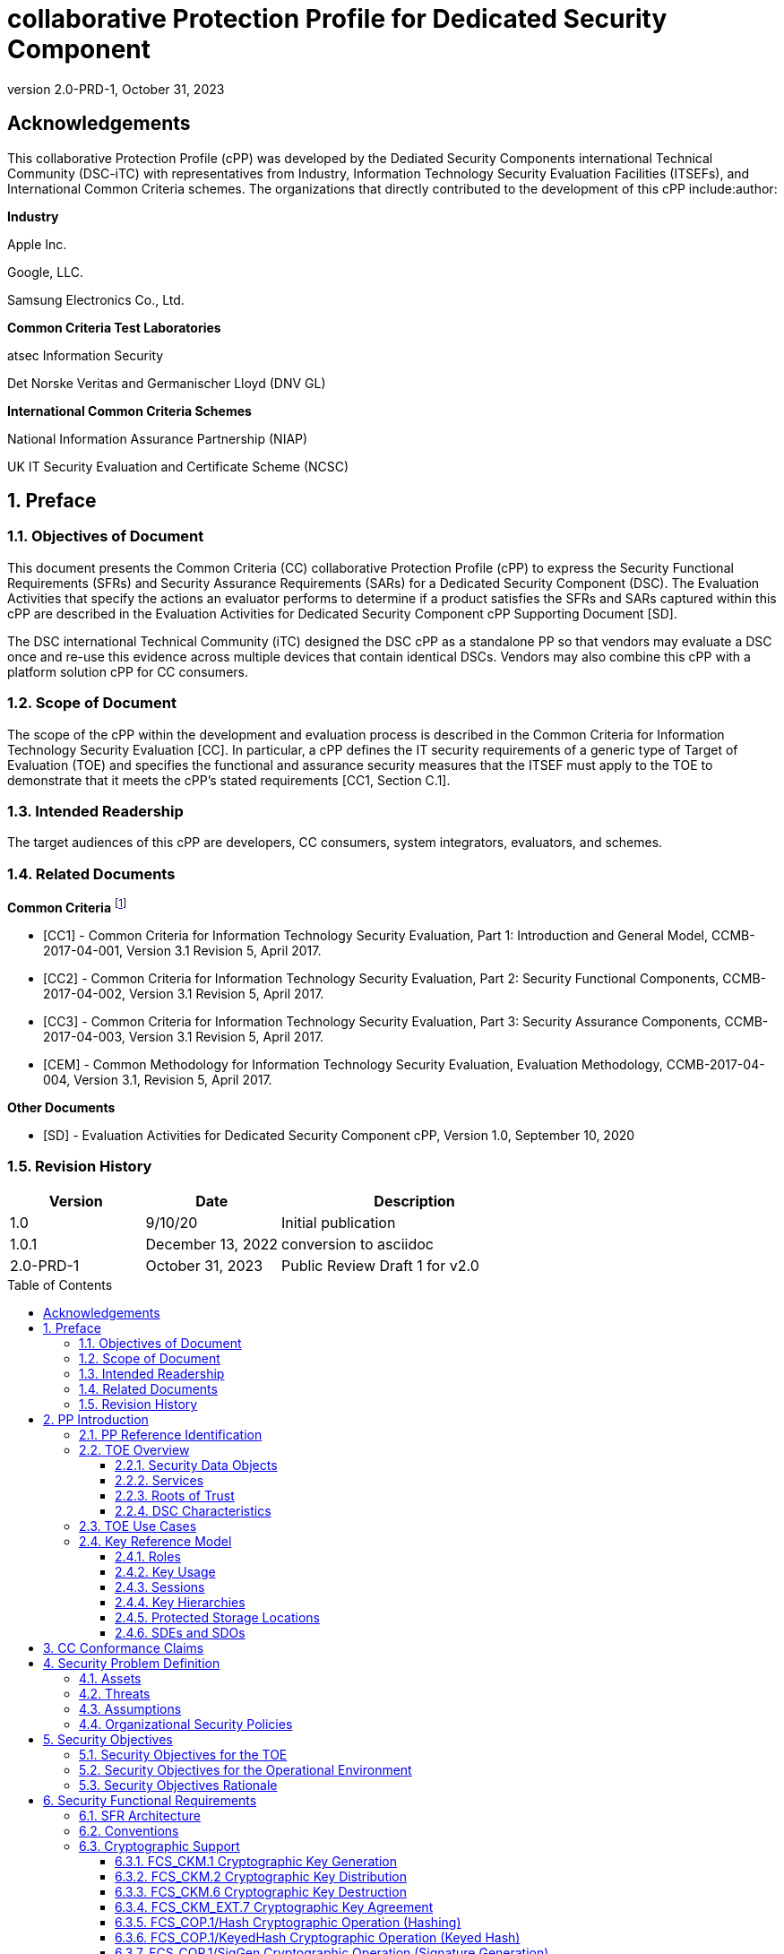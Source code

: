 = collaborative Protection Profile for Dedicated Security Component
:showtitle:
:toc: macro
:toclevels: 3
:sectnums:
:sectnumlevels: 5
:imagesdir: images
:revnumber: 2.0-PRD-1
:revdate: October 31, 2023
:xrefstyle: full
:doctype: book
:chapter-refsig: Section

:iTC-longame: Dediated Security Components
:iTC-shortname: DSC-iTC

:sectnums!:

== Acknowledgements
This collaborative Protection Profile (cPP) was developed by the {iTC-longame} international Technical Community ({iTC-shortname}) with representatives from Industry, Information Technology Security Evaluation Facilities (ITSEFs), and International Common Criteria schemes. The organizations that directly contributed to the development of this cPP include:author:

[.text-center]
*Industry*
[.text-center]
Apple Inc.
[.text-center]
Google, LLC.
[.text-center]
Samsung Electronics Co., Ltd.
[.text-center]
*Common Criteria Test Laboratories*
[.text-center]
atsec Information Security
[.text-center]
Det Norske Veritas and Germanischer Lloyd (DNV GL)
[.text-center]
*International Common Criteria Schemes*
[.text-center]
National Information Assurance Partnership (NIAP)
[.text-center]
UK IT Security Evaluation and Certificate Scheme (NCSC)

:sectnums:

== Preface

=== Objectives of Document

This document presents the Common Criteria (CC) collaborative Protection Profile (cPP) to express the Security Functional Requirements (SFRs) and Security Assurance Requirements (SARs) for a Dedicated Security Component (DSC). The Evaluation Activities that specify the actions an evaluator performs to determine if a product satisfies the SFRs and SARs captured within this cPP are described in the Evaluation Activities for Dedicated Security Component cPP Supporting Document [SD].

The DSC international Technical Community (iTC) designed the DSC cPP as a standalone PP so that vendors may evaluate a DSC once and re-use this evidence across multiple devices that contain identical DSCs. Vendors may also combine this cPP with a platform solution cPP for CC consumers.

=== Scope of Document

The scope of the cPP within the development and evaluation process is described in the Common Criteria for Information Technology Security Evaluation [CC]. In particular, a cPP defines the IT security requirements of a generic type of Target of Evaluation (TOE) and specifies the functional and assurance security measures that the ITSEF must apply to the TOE to demonstrate that it meets the cPP's stated requirements [CC1, Section C.1].

=== Intended Readership

The target audiences of this cPP are developers, CC consumers, system integrators, evaluators, and schemes.

=== Related Documents

*Common Criteria* footnote:[For details see https://www.commoncriteriaportal.org]

* [CC1] - Common Criteria for Information Technology Security Evaluation, Part 1: Introduction and General Model, CCMB-2017-04-001, Version 3.1 Revision 5, April 2017.

* [CC2] - Common Criteria for Information Technology Security Evaluation, Part 2: Security Functional Components, CCMB-2017-04-002, Version 3.1 Revision 5, April 2017.

* [CC3] - Common Criteria for Information Technology Security Evaluation, Part 3: Security Assurance Components, CCMB-2017-04-003, Version 3.1 Revision 5, April 2017.

* [CEM] - Common Methodology for Information Technology Security Evaluation, Evaluation Methodology, CCMB-2017-04-004, Version 3.1, Revision 5, April 2017.

*Other Documents*

* [SD] - Evaluation Activities for Dedicated Security Component cPP, Version 1.0, September 10, 2020

=== Revision History

[cols=".^1,.^1,.^2",options=header]
|===

|Version
|Date
|Description

|1.0
|9/10/20
|Initial publication

|1.0.1
|December 13, 2022
|conversion to asciidoc

|2.0-PRD-1
|October 31, 2023
|Public Review Draft 1 for v2.0

|===

toc::[]

[discrete]
=== List of Figures
list-of::image[]

[discrete]
=== List of Tables
list-of::table[]

:xrefstyle: short

== PP Introduction

=== PP Reference Identification

PP Reference: collaborative Protection Profile for Dedicated Security Component

PP Version: {revnumber}

PP Date: {revdate}

=== TOE Overview

The Target of Evaluation (TOE) is a Dedicated Security Component (DSC). In the context of this cPP, a DSC is the combination of a hardware component and its controlling OS or firmware. The firmware should be dedicated to providing the encompassing platform with services for the provisioning, protection, and use of Security Data Objects (SDOs), which include keys, identities, attributes, and other types of Security Data Elements (SDEs). See <<RepofTOE>> for an example of a TOE representation.

.Representation of the Target of Evaluation (TOE)
[[RepofTOE]]
image::representationofTOE.png[]

The TOE should be one or more discrete and embedded hardware components that provide well-scoped security functions that are physically inaccessible directly from the rich operating system. The DSC TOE would consist of isolated firmware and circuitry capable of executing well-defined commands against SDEs/SDOs within the TOE and outside the TOE across restricted interfaces. The DSC TOE is not intended to be a discrete, separate stand-alone component, but one which is directly embedded into a larger system.

A DSC may be comprised of a single embedded component within a device, such as a Secure Enclave Processor (SEP), while in other cases it may be a multi-component system comprised of a software layer and several hardware components (which may be discrete or embedded), such as a Trusted Execution Environment (TEE). Other configurations are possible, with the key point being the DSC is embedded within a larger system and is not a discrete component. These dedicated hardware/software components are integrated into a System on Chip (SoC) and as such are isolated components of a larger physical package. <<ExofTOEInt>> below shows a block diagram of a typical example of a DSC TOE with all of its internal components.

.Example of TOE Internal Components
[[ExofTOEInt]]
image::internalexampleofTOE.png[]

==== Security Data Objects

.Composition of an SDO
[[SDOcomposition]]
image::SDOcomposition.png[]

An SDO is created by combining SDEs with some attributes. Each SDE used to create the SDO reaches the DSC in one of the following ways:

* By parsing SDEs received via secure channels (see O.PARSE_PROTECTION). 
* By generating the SDEs locally on the DSC as part of the Provisioning service. 

An SDO may include one or more SDEs from one or both of these sources. In the Provisioning step, the relevant SDEs are then bound together with a set of attributes resulting in an SDO. Explicit binding occurs when the DSC includes one or more SDEs along with their attributes in a formatted structure to form the SDO. An X.509 certificate is just one example of an SDO (where the signature in the certificate provides the binding of the attributes contained). A DSC protects the integrity of an SDO (see O.DATA_PROTECTION).

Explicit binding may also occur when the DSC wraps an SDO prior to storing it externally. <<SDOcomposition>> shows an example SDO with binding data used to secure an arbitrary number of SDEs.

Implicit binding may occur by virtue of the location of SDEs within the DSC. An implicit binding may occur for pre-installed SDEs, in which case the DSC restricts the functionality it allows with the SDEs. It may also occur when the contents of certain protected storage locations carry with them implicit attributes simply by existing in these locations.

Vendors may pre-install keys and other material in the DSC during the manufacturing process, or the DSC may automatically generate keys or other material upon first boot. Since the user (an administrator or client application acting on behalf of a human user) provides no input to these items, the cPP calls these pre-installed SDEs. Pre-installed SDEs have two distinguishing characteristics:

* These keys may persist over a factory reset; and 
* They may not be accessible to administrators. 

If the SDOs have been erased (e.g. due to a tamper response), then a factory reset may not be possible. Following an initial boot (e.g. first boot by end-user, or following a factory reset), a DSC may generate SDEs unique to an instance of a DSC that are persisted across user sessions. These are considered to be pre-installed SDEs.

Pre-installed SDOs (i.e., SDEs with implicit binding installed by the vendor at manufacturing time) are typically not accessible by non-administrative users of the platform (i.e., client applications) and are reserved for use by the DSC itself to manage its sub-components, keys, and, indirectly, user content. Pre-installed SDOs typically have implicitly bound attributes. Since pre-installed SDOs rarely, if ever, leave the DSC, they may have no formal structure containing attributes. That does not mean these attributes do not exist; only that there exists no structure in which one would find them all in one place.

The DSC may allow the modification of attributes for pre-installed SDOs. One example would be the authorization value necessary to use the SDO. Obviously, the vendor may have a strong desire to keep the users of the DSC from changing the SDE itself, or deleting it. They could allow administrators to hide the SDO, but not delete it for the sake of factory resets.

Another case of implicit binding occurs when a DSC reserves a bank of user-accessible registers with common attributes. The bank contains one or more registers, usually all of the same size. Again, the functionality within the firmware determines the attributes especially when the function applies only to one or more members of the bank of reserved registers. Without the benefit of a structure with explicit attributes, the DSC relies on the firmware to enforce the policies inherent to the attributes associated with a bank of registers; for example, the DSC firmware implicitly binds the common attributes to the bank of registers.

An SDO held in the DSC may be exported (propagated) only if it is either in a wrapped form (i.e. with confidentiality and integrity of the SDO protected by a cryptographic key-based operation), or if it is transmitted over a secure channel (protecting confidentiality, integrity and optionally authenticity of the receiving endpoint).

==== Services
.Services Provided by the TOE
[[ServicesbyTOE]]
image::TOEservices.png[,600]

The labels in Figure 4 refer to the following:

* SDE: Security Data Element
* SDO: Security Data Object (component from SDEs and attributes)
* SDO ID: Unique identifier for an SDO
* SDO1: SDO that is modified or is a reference to original SDO
* SDO2: SDO that is bound to the DSC but stored outside of it

DSCs provide seven core security services to a platform as illustrated in <<Core Security Services>>.

.Core Security Services
[[CoreSecurityServices]]
[cols="1,5",options=header]
|===
|Service
|Description

|Parse
|The DSC shall ingest pre-provisioned keys, credentials, tokens, attributes, etc. from trusted components or services external to its boundary either across a secured channel or in a manner that the objects are protected for use only by the DSC.

|Provision
|The DSC shall create SDOs from parsed or generated SDEs and attributes using binding mechanisms to apply integrity protection to the SDEs together with their attributes.

|Protect
|The DSC shall manage protected storage for all SDOs. DSCs may implement local storage internal to the DSC boundary or utlilize external storage outside the DSC boundary. A DSC shall maintain the integrity and confidentiality (if required) of SDOs stored both inside and outside the boundary.

|Process
|The DSC shall modify and use SDOs or their attributes on behalf of authorized entities. The Process service shall coordinate with the Protect service for storage of the SDOs while not in use and shall collaborate with the Prove service to authenticate the requesting entity and validate their authorization for access to the SDO in the requested mode. The Process service shall submit an SDO to the Purge service when it is no longer needed by the platform.

|Prove
|The DSC may attest to a remote entity that the DSC is currently in a specific state. During this process, the DSC shall use the appropriate attributes or authentication tokens (such as nonces, digital signatures, etc.) to enable the remote entity to verify the authenticity of the source of the evidence.

|Purge
|When the platform no longer needs an SDO, the DSC shall execute a mechanism for destroying the SDO by permanently removing it from the DSC to protect against unauthorized recovery.

|Propagate
|If an SDO is required by or allowed to be used by a remote peer, the DSC shall ensure that the SDO is exported only as a protected object or is transmitted over a trusted channel.

|===

==== Roots of Trust

This collaborative Protection Profile (cPP) assumes a DSC will contain one Root of Trust (RoT) that is comprised of the compute engine, one set of firmware code, and pre-installed SDOs, including a unique identity bound to the hardware. The firmware code may be immutable, or it may be mutable but with controlled, authenticated, and authorized updates allowed. This code may provide one or more RoT services, such as a RoT for Measurement, Verification, or Reporting. The unique identity bound to the hardware should be immutable and third parties should be able to authenticate the manufacturer of the Root of Trust through its unique identity (e.g., the unique identity may be a credential signed by the manufacturer).

==== DSC Characteristics

The security functional requirements rely on the following characteristics of the DSC:

* Users
* Subjects
* Objects
* Security Attributes
* Operations

Users: The entities using the DSC will be client applications on the platform. They may be acting as proxies for users or may have identities of their own. The DSC will not be able to distinguish the difference; therefore, the cPP will recognize an entity known as the Client Application (CA), as the user presenting authentication tokens and authorization values (collectively known as authorization data) to the DSC for the purposes of identity verification and authorization to perform operations. <<Roles>> discusses the concept of users in more detail. This cPP also recognizes a special user called the administrator, which typically has access to DSC objects normally denied to CAs (see definition of objects below).

Subjects: The following list contains the fundamental actors in the expected operational use cases of the DSC. The first three are active actors, while the fourth is usually passive but could be active.

* S.DSC - DSC with security attribute DSC.ID, which is the identity of the DSC
* S.Admin - Admin (an authorized administrator with special privileges) security attribute Admin.ID - See <<Roles>> for more discussion on Admin.
* S.CA - CA (i.e. an authorized user or an application with a verifiable identity) with security attribute CA.ID - See <<Roles>> for more discussion on users.
* S.EPS - External Platform Storage (EPS) (e.g. transient SDE/SDO source and destination, in the case of data imported and exported for the sole use inside the DSC). In the case of a passive EPS, the DSC will properly protect the integrity and confidentiality of the objects it stores and retrieves from there. In the case of an active EPS with security attribute EPS.ID, the DSC and EPS may choose to create a secure channel through which they will pass objects back and forth.

Objects: The following list contains objects the DSC expects to use during the expected operational use cases.

* OB.P_SDO - Pre-provisioned SDOs (e.g. DSC.ID) with security attributes listed in the next paragraph.
* OB.T_SDO - Transient SDOs or just SDOs (i.e. SDOs in the DSC currently, but are either ephemeral or are normally stored external to DSC when not in use) with security attributes listed in the next paragraphs. See <<Key Usage>>, <<Key Hierarchies>>, and <<SDEs and SDOs>> for more discussion on keys, which are the primary use cases for SDOs.
* OB.AuthData - Authorization Data (including authentication data, e.g. PINs, passwords, tokens) 
* OB.Pstate - Platform State (e.g. measurements and assertions)
* OB.FAACntr - Failed Authorization Attempt Counters
* OB.AntiReplay - Anti-replay tokens (e.g. counters, nonces, etc.)
* OB.Context - Session Context (The DSC may maintain one or more sessions with a CA involving one or more of SDOs, Authorization Data, Platform State, Failed Authorization Counters, and Anti-Replay Tokens. The DSC may represent internally the state of these objects at any given time in a Session Context) - See <<Sessions>> for more discussion on sessions.

Security Attributes: The following list contains the minimum security attributes for a DSC. Individual DSCs may implement additional security attributes beyond this (whether they are additional standalone attributes or additional attributes that are associated with SDOs); the ST author is expected to identify these.

* DSC.ID - The DSC identifier. It may also serve as the identifier for the DSC RoT.
* CA.ID - The Client Application identifier.
* EPS.ID - The External Platform Storage (EPS) identifier. This attribute is optional for a passive EPS (i.e. plain memory that only stores information). If the DSC uses a Client Application to manage storage, then support for this attribute is required.
* SDO.* - The SDO Security Attributes:
** SDO.ID - SDO Identifier
** SDO.Type - SDO Type
** SDO.AuthData - SDO Reference authorization data
** SDO.Reauth - SDO re-authorization conditions
** SDO.Conf - SDO Confidential SDE list
** SDO.Export - SDO export flag
** SDO.Integrity - SDO integrity protection data
** SDO.Bind - SDO binding data

Operations: The following list contains the expected operations of a DSC.

* OP.Import (See Parse) - The DSC may receive SDOs, SDEs, Authorization Data, Platform State, Anti-Replay Tokens or Session Contexts from the CA or the EPS. The Admin may also give the DSC Authorization Data.
* OP.Create (See Provision) - The DSC may create SDOs, SDEs, Authorization Data, Platform State, Anti-Replay Tokens, or Session Contexts with authorization from a CA or Admin.
* OP.Use (See Process) - The DSC may use or perform a cryptographic operation on Pre-Provisioned SDOs, Transient SDOs, SDEs, Authorization Data, Platform State, Anti-Replay Tokens, or Session Contexts with Create authorization from a CA or Admin. Cryptographic operations may include encryption, decryption, hashing, signature generation, and signature verification.
* OP.Modify (See Process) - The DSC may modify SDOs, SDEs, Authorization Data, Platform State, Anti-Replay Tokens, or Session Contexts with authorization from a CA or Admin.
* OP.Attest (See Prove) - The DSC may create an attestation of Platform State using an SDO or Pre-Provisioned SDO and Anti-Replay Tokens as authorized by a CA or Admin respectively. 
* OP.Store (See Protect) - The DSC may store SDOs, SDEs, Authorization Data, Platform State, Anti-Replay Tokens, or Session Contexts in protected storage of the DSC. See section 2.4.5 for more discussion on protected storage.
* OP.Export (See Propagate) - The DSC may export SDOs, SDEs, Authorization Data, Platform State, or Anti-Replay Tokens to a CA or EPS with the proper authorization from the owner of each object. In the case of EPS, the DSC will bind the objects to the DSC in such a way as to deny other DSCs or entities the ability to import, use, modify, attest, store, export, or destroy them. The DSC may export Session Contexts only to an EPS binding it in the same way as above.
* OP.Destroy (See Purge) - The DSC may purge SDOs, SDEs, Authorization Data, Platform State, Anti-Replay Tokens, or Session Contexts in protected storage with proper authorization from the owner of each object.

=== TOE Use Cases

DSCs are used in platforms to support mobile commerce, to manage platform credentials, manage user access to sensitive resources such as enterprise data centers or entertainment content servers, to manage and protect data-in-transit such as through secure channels or VPN tunnels, and to manage and protect keying, authentication, and authorization material for data-at-rest solutions such as self-encrypting drives.

For the mobile commerce use case, users, merchants, and financial institutions expect and require that financial transactions between them and their platforms be trusted and secure. For example,

* All peers to a transaction must be able to authenticate each other.
* The integrity of the transaction must be ensured.

To support such transactions, a DSC performs the following:

* Ingests data elements and attributes and exports the data objects associated with these transactions and the identities of the parties
* Generates data objects to use for these transactions.
* Securely stores data elements bound with their attributes within a protected hardware boundary.
* Authenticates and processes these data elements within a protected execution environment to ensure the authenticity of the parties and the transactions.
* Establishes secure communications channels between the parties to ensure the integrity and confidentiality of the transactions.
* Securely erases data objects when no longer needed.
* Ensures its own integrity and authenticity prior to execution.

DSCs are implemented to satisfy the following use cases:

*[USE CASE 1] Protected Key Store*

A platform leveraging DSCs as a hardware-secured Private Key Store facilitates the use of secure and protected storage of secret symmetric keys and private asymmetric keys for access to data and services. These DSCs would provide safe use of the private and secret keys inside the protected hardware boundary.

*[USE CASE 2] User / Platform Authentication to Enterprise Managed Resources*

A platform leveraging DSCs for a hardware-secured ID facilitates the use of the platform as a secure and reliable form of authentication for authorized access to highly sensitive local or remote data and services.

*[USE CASE 3] Mobile Commerce*

A platform that uses DSCs facilitates secure storage and protected use of credentials for financial transactions between trusted and authorized users, platforms, merchants and financial institutions. These DSCs would provide safe use of the credentials inside the protected hardware boundary. The use of certified hardware-isolated credential stores on smart platforms and only unlocking their use with authenticated authorization provides confidence that the transaction was indeed authorized by the approved 'platform holder'.

=== Key Reference Model

The Key Reference Model abstraction draws inspiration from several different DSC products. The products distinguish themselves from one another in the types of keys supported, how they are protected, the types of applications supported, the number of layers of key, and the number of keys at each layer.

The following paragraphs describe the relationships between elements of the DSC.

==== Roles

There are two main roles that come into play with any platform, including the DSC. These are administrator and client applications. The DSC is often a component within a larger system or platform that is referred to as a platform from this point forward. Often the platform supports different roles as well. At times, these roles may coincide with the roles supported in the DSC, even on purpose.

The administrator may, among other things, accept responsibility for providing timely updates to the DSC, both feature updates and security updates. It may also be responsible for managing the pre-installed SDOs and the initial configuration of the DSC. Different administrators may have different authorities to manage the TSF; for example, one administrator may be responsible for controlling firmware updates while another may take an active part in managing the contents of the DSC installed post-manufacture.

An administrator may manage the contents of the DSC, including user content. A DSC administrator is not necessarily the owner of a given SDO. Although the DSC administrator may possibly own one or more SDOs, not all SDOs allow a DSC administrator direct control of it. In some cases, a DSC administrator may also be in a position to grant or deny another administrator access to what it perceives as their content, namely the DSC's firmware and possibly some keying material belonging to the manufacturer. A DSC manufacturer's choice of allowing an administrator of the DSC this kind of latitude is a feature of its product.

The CA role may also be further divided into multiple users. CAs can include:

* An application vendor acting on its own behalf to update software on the platform.
* A content provider controlling access to its content through an application.
* A human entity using the platform who has an identity that they use to authenticate themselves to the content provider through a CA.
* An original equipment manufacturer (OEM) that designed and manufactured a more complex system with the DSC as a component (assuming that the DSC manufacturer and the manufacturer of the more complex system using the DSC as a component are different entities).

In some cases, the DSC may allow the OEM to provision and manage its own content in the DSC for its own purpose, such as managing their firmware or software installed on the platform. In this case, the OEM is considered to be another CA under the control of the administrator. The role of administrator is not ascribed to the OEM since it likely does not control the manufacturer's firmware or key material and thus does not control the behavior of the DSC. Nor would the other CAs on the platform tolerate OEM control of their content stored in the DSC. Even so, there should be some separation between the administrator-owner and the other roles of the platform in terms of authorizing use of the contents assigned to each of the roles. For example, administrator-owners may deny access to contents, either temporarily or permanently (e.g., through cryptographic erase). However, they cannot themselves access their contents for their own use or to gain access to things they are not otherwise authorized to access.

==== Key Usage

One way to categorize keys is by the cryptographic functions they are allowed to participate in. When one creates a key, one often restricts its use to encryption and decryption, or to signature generation and verification. There are exceptions to this rule, especially in proof of possession protocols. However, certification regimes often require strict separation of usage in regards to encryption/decryption and signature generation/verification: one may use a key for one or the other, but never both. As such, a DSC may have to enforce this separation of usage for keys; this may mean that an attribute must accompany a key to help the DSC in its enforcement.

==== Sessions

Users may use their keys multiple times while in the DSC. Because authorization using public key methods tends to be resource intensive (i.e. uses a fair amount of internal memory and takes a long time), the DSC can use sessions to enforce authorization and manage access to the key within it. As an alternative to requiring authorization for each access to a key, the DSC could allow the user or owner of the key to open a session and provide the authorization when being used for the first time, then maintain the session and authorization using a series of less resource-intensive challenges and responses. Alternatively, in some instances, the DSC may require additional authorization (such as an elevation of privileges) to access keys (or different, related keys). Such a protocol of challenges and responses may generate and use ephemeral authorization tokens, which would be one form of critical security parameter (CSP). The DSC may have to switch session contexts in and out of the DSC to external temporary storage, which necessitates the protection of these CSPs. Such a session context is one type of SDO, to be discussed later.

==== Key Hierarchies

Another way to categorize keys is the relationship they have with each other. A DSC may have a key hierarchy, or key chain, whereby data-at-rest is protected by one or more keys, which are protected in turn by one or more additional keys, and potentially so on. This model calls out three categories of keys generally found on typical DSCs. DSCs may contain Root Keys, Intermediate (or Branch) Keys, and Leaf Keys.

Most DSCs have a concept of Root Keys. These keys are typically provisioned by the DSC manufacturer and have some permanence in the DSC. Root Keys may be derived from seeds (which is discussed later), injected at manufacturing time, or provisioned by a user. Root keys installed by the manufacturers are considered administrator key material. Typically, normal client applications, including OEMs, should not alter or erase this material unless specifically authorized to do so. Root keys installed by the administrator should be similarly restricted. Client application-installed root keys, on the other hand, are not considered as permanent since the client application or the administrator can remove them at any time without authorization.

Root Keys may either be encryption/decryption keys, signature verification keys, or signature generation keys. Encryption/decryption keys, or simply Root Encryption Key (REK), usually anchor a hierarchy of keys stored external to the DSC necessitating both the encrypt key to protect the key outside the DSC, and the decrypt key to expose its operations within the protected and secure confines of the DSC. The Signature Verification Keys from public key schemes should always contain the public portion and never the private portion. Use of Signature Generation keys as Root Keys is rare.

Most DSCs have a concept of Intermediate Keys. These are sometimes known as Branch Keys, Key Encryption Keys, and Key Wrapping Keys. In the SFRs of this cPP, these will be referred to as Key Encryption Keys (KEKs), even if the target of encryption is not a key. Intermediate Keys must always be encryption keys. Intermediate keys cannot be signing keys.

Note that although chained certificates (see certificates below) are one form of a sequence of keys, each of which signs another key, the creation and verification of such a chain of certificates is out of scope for the core requirements of the cPP; however, it may be added as a package if one or both of these features (creating the chain and verifying the chain) is indeed present in the DSC. Nonetheless, the primitives of signing and verification are present due to other cryptographic operations in scope for this cPP.

Intermediate Keys should always be protected (i.e. wrapped) by either a Root Key or another Intermediate Key.

Leaf Objects consist of Authorization Data and Leaf Keys. Leaf Keys can be either signing or encryption keys. Leaf Objects collectively refers to data that should be wrapped by either a Root Key or a KEK and is not subsequently used as a KEK itself. Encryption Leaf Keys do not wrap other keys (at least in the context of the DSC; what happens outside the DSC with Leaf Keys is out of its control). In many contexts, an Encryption Leaf Key is known as a Data Encryption Key (DEK). In the context of the DSC, this cPP will not assume how the user of the DSC will use the Leaf Keys it creates, and will refrain from using the term DEK.

Certificates contain either signed public keys, signed encryption/decryption keys, or some sort of Authorization Data. Signature keys come in several varieties: asymmetric signing keys, which contain a private key for signing (and maybe also the public key for verification) and verification keys, which contains only the public verification key and does not contain the private key (and thus cannot perform a signing function). There are also symmetric signature keys. In this case these consist of only a single key for both signing and verifying.

Authorization Data may have an arbitrary length of bits or bytes and may contain arbitrary or non-arbitrary values of bits or bytes.

Seeds have a special place in this Key Reference Model. Manufacturers, owners, and users of the DSC can use permanent seeds to create root keys. Manufacturers have good reasons to use seeds to derive Root Keys and other items in the Key Reference Model. These include:

* Seeds take less space to store than certain asymmetric keys for given desired cryptographic strengths.
* Having seeds that are unique per DSC enhances the chance that the same key derivation function on different DSCs will yield unique keys.

<<ExampleKeyHierarchy>> contains an example of a hierarchy of keys where each lower-level key is wrapped by a higher-level key that is connected to it. The Firmware Signature Key and the Root Encryption Key are examples of Root Keys. The Intermediate Wrapping Key is an example of an Intermediate Key. The Software Signature Key, the File Encryption Key, and the Streaming Movie Authorization Token are examples of Leaf Objects. <<ExampleKeyHierarchy>> serves as an illustration of key hierarchies; other configurations are possible.

.Example Key Hierarchy
[[ExampleKeyHierarchy]]
image::examplekeyhierarchy.png[,600]

Roles may play an important part in key hierarchies. One of the simplest models enforces a different hierarchy for each role at the root key level. Another way to put this is each hierarchy at the root key level supports a different role. However, for more complexity, once intermediate keys are allowed, then each intermediate key could serve as the root of a hierarchy of keys for a different role. Here is where the key functions and the roles come together. Roles may further divide into which role has the right to use a key, which role has the right to move the key from one parent to another, which role has the right to destroy a key, etc.

==== Protected Storage Locations

This cPP covers several different types of storage locations for keys and critical security parameters (CSPs) such as authentication tokens. Some DSCs may have a generous amount of protected storage internal to themselves, which allows it to accommodate all keys and CSPs in operational use, whether the DSC is performing operations to administer itself or operations on behalf of users. Other DSCs may have a minimal amount of protected storage locations with just enough to accommodate root keys along with a limited number of operational keys and CSPs for user authorized sessions.

For those cases in which the DSC relies on storage external to itself to accommodate all the keys and CSPs on which applications expect it to operate, it will either have to support secure channels to another DSC with a more generous allocation of protected storage locations, or use a series of wrapping keys to protect private keys and CSPs while outside of the DSC. Whether the DSC is powered on or powered off, the DSC is expected to provide support for protected storage locations for its root keys. If the DSC uses external storage without secure channels, then it should be ready to wrap both intermediate wrapping keys as well as the Leaf Objects. This implies that there will be some sort of structure on each of these items stored external to the DSC. The next section discusses that structure.

A conformant TOE may include "write-once" storage such as single-use eFuses. Since data is written to any such storage as part of the initial provisioning of the TOE, the data is considered immutable once the TOE has entered its evaluated configuration. The integrity of this data is maintained through the physical properties of its storage medium.

==== SDEs and SDOs

Although there is another section written about SDEs and SDOs, this section is used to map keys and authentication tokens to SDEs and SDOs. This cPP does not impose a strict structure on the items in the key hierarchy. An X.509 certificate is one example of a strict structure of a key with attributes. Collecting attributes of an SDE and composing an SDO structure with an SDE and attribute fields imposes temporal and storage penalties in all cases. In certain resource-constrained cases the attributes could be implicit. For example, the root keys are administrative keys, which requires administrator authentication for use while all other objects are user objects, which require user authentication. The raw unadorned key or object is the SDE and the SDO may be implied by virtue of its location within the hierarchy, i.e. it is understood that keys in the root position require administrator authentication while all other objects, which may or may not be keys, require user authentication.

In the previous section on protected storage locations, a DSC may have to use storage external to itself. In these cases, an SDO of a wrapped key may contain a number of important attributes, such as a pointer to its parent, authorization values, and other indications of the functions allowed (encrypt vs. sign). Alternatively, some or all attributes may be implied, which means that only the keys or CSPs themselves exist outside the DSC. In either case, the sensitive values, such as private keys, secret keys, and CSPs, should be encrypted when outside the DSC. The parent of these objects are either intermediate wrapping keys, or encrypting root keys.

Some DSCs may want to distinguish between SDEs created within itself from SDEs ingested from an external source. Additionally, some DSCs may output SDEs without additional context or attributes from the DSC. A DSC, in some contexts, will not distinguish an ingested SDO from raw keys.

== CC Conformance Claims

As defined by the references [CC1], [CC2] and [CC3], this cPP:

* conforms to the requirements of Common Criteria v3.1, Release 5
* is Part 2 extended, Part 3 conformant
* does not claim conformance to any other PP or package.

The methodology applied for the cPP evaluation is defined in [CEM] and refined by the Evaluation Activities in [SD]. This cPP satisfies the following Assurance Families: APE_CCL.1, APE_ECD.1, APE_INT.1, APE_OBJ.2, APE_REQ.2 and APE_SPD.1.

In order to be conformant to this cPP, a TOE must demonstrate Exact Conformance. Exact Conformance is defined as the ST containing all of the requirements in <<Security Objectives>> of this cPP (these are the mandatory SFRs), and potentially requirements from <<Optional Requirements>> (these are optional SFRs) or <<Selection-Based Requirements>> (these are selection-based SFRs, some of which will be mandatory according to the selections made in other SFRs) of this cPP. While iteration is allowed, no additional requirements (from CC Parts 2 or 3, or definitions of extended components not already included in this cPP) are allowed to be included in the ST. Further, no requirements in <<Security Objectives>> of this cPP are allowed to be omitted.

The PPs and PP-Modules that are allowed to be specified in a PP-Configuration with this cPP are specified on the https://dsc-itc.github.io/[DSC-iTC website] Allowed Components page.

== Security Problem Definition

=== Assets

(R.AUTHDATA) Authorization Data that the TOE manages in support of the authorization services that it offers, including both user-provided authentication tokens and authorization values and those created by the TOE. Authorization Data may be special cases of SDEs, or they may be attributes in an SDO. The TSF may use Authorization Data to manage the use and disposition of a single SDE, or a broad class of SDEs. The TOE protects the integrity of Authorization Data, and in some cases, may protect their confidentiality.

(R.CONFKEY) Confidential (or secret) keys used in symmetric cryptographic functions and private keys used in asymmetric cryptographic functions are managed and used by the TOE in support of the cryptographic services that it offers. This includes user keys that are owned and used by a specific user (which are a special case of an SDE), and support keys used in the implementation and operation of the TOE. The confidentiality and integrity of these keys must be protected.

(R.PUBKEY) Public keys are managed and used by the TOE in support of the cryptographic services that it offers (including user keys and support keys). This includes user keys that are owned and used by a specific user (which are a special case of an SDE), and support keys used in the implementation and operation of the TOE. The integrity of these keys must be protected.

(R.SDE) An SDE is an item of user data that is held in (and may be stored on) the TOE and that may be used only by an authorized subject (i.e. a user or process acting on behalf of that user). Typically the TOE will not know what an SDE represents in terms of the application or service that it is used for: it will characterize an SDE only in terms of the authorization requirements that are necessary to access it (i.e. the presentation and possibly processing of authorization data presented to the TOE), and the operations that can be performed on or with it after authorization has been achieved. An SDE may require protection of its confidentiality, its integrity, or both.

(R.SDO) An SDO comprises one or more SDEs that are collectively bound to one or more attributes (e.g. an identifier for the identity that a key or authorization data is associated with). These attributes may necessarily be used by the TSF to enforce authorization policies concerning the allowed use and disposition of the subject SDEs. The bindings can either be explicit (e.g. in a well-formatted standards-based data structure) or implicit (e.g. by virtue of their location within the TOE which implies privileges of use and disposition by certain users), or a combination of both.

=== Threats

(T.BRUTE_FORCE_AUTH) An unauthorized user may attempt to gain unauthorized access to the TOE by repeatedly and rapidly supplying a large number of permutations of authorization data, such as passwords, biometrics, etc. that protect the SDEs, in the hopes that valid authorization data can be obtained through brute force. A successful brute force attack puts the SDE/SDO data, user identity, and the TOE's underlying platform at risk.

The consequences of risks to SDEs include the loss of confidentiality of the SDE or SDO data, unauthorized access to and use of this data, destruction of this data, and the ability of the adversary to impersonate a user or that user's platform.

(T.HW_ATTACK) An individual with physical access to the TOE may apply hardware attacks such as probing, physical manipulation, fault-injection, environmental stress, or reactivating blocked test-features or other pre-delivery services to manipulate the behavior of the TOE to disclose SDOs.

(T.SDE_TRANSIT_COMPROMISE) An attacker with the ability to observe data transmission into and out of the TOE may access or determine plaintext values of keys, authorization data, and other SDEs as the TSF transmits them into or out of the TOE. This puts the SDE/SDO data, user identity, and the TOE's underlying platform at risk.

The consequences of access to plaintext SDEs in this way include the loss of confidentiality of SDE/SDO data, unauthorized use of this data, unauthorized modification of this data, and the ability of the adversary to impersonate a user or their platform.

(T.UNAUTH_UPDATE) An unauthorized user may force the platform to update the TOE with firmware that compromises its security features. Poorly chosen update protocols, cryptographic algorithms, and keys sizes may allow adversaries to install software or firmware that bypasses security features or rolls back to firmware versions with compromised security features and provides them with unauthorized access to SDEs.

The consequences of risks to firmware include the loss of confidentiality of the SDE/SDO data, unauthorized access to and use of this data, destruction of this data, and the ability of the adversary to impersonate a user or that user's platform.

(T.UNAUTHORIZED_ACCESS) An unauthorized user may gain unauthorized access to one or more SDEs within the TOE. If an adversary gains access to SDEs/SDOs stored in the TSF, they may attempt to view, use, or destroy this data as well as impersonate a user or that user's platform.

The consequences of unauthorized access to SDEs/SDOs include the loss of confidentiality of their content, unauthorized use of that content, unauthorized modification or destruction of that content, and the ability of the adversary to impersonate a user or that user's platform.

(T.WEAK_CRYPTO) An unauthorized user or attacker that observes network traffic transmitted to and from the TOE may cryptographically exploit poorly chosen cryptographic algorithms, random bit generators, ciphers or key sizes. Weak cryptography chosen by users or by TSF protection mechanisms puts the user's data, identity, and platform at risk of exploitation by adversaries.

The consequences of risks to SDEs include the loss of confidentiality of the SDE/SDO data, unauthorized access to and use of this data, destruction of this data, and the ability of the adversary to impersonate a user or that user's platform.

(T.WEAK_ELEMENT_BINDING) An unauthorized user may successfully break the association between SDEs, for example to replace one element with another element.

The consequences of manipulation of SDEs in this way include the loss of confidentiality of the data, unauthorized use of the data, destruction of the data, unauthorized modification of credentials, and the ability of the adversary to impersonate a user or that user's platform.

(T.WEAK_OWNERSHIP_BINDING) A user may successfully access or manipulate SDEs that they do not own.

The consequences of manipulation of SDEs in this way include the loss of confidentiality of SDE/SDO data, unauthorized use of that data, unauthorized modification of that data, and the ability of the adversary to impersonate a user or that user's platform.

=== Assumptions

This section describes the assumptions made in identification of the threats and security requirements for dedicated security components. The dedicated security component is not expected to provide assurance in any of these areas, and as a result, requirements are not included to mitigate the threats associated.

(A.AUTH_USERS) Authorized users follow all provided guidance regarding the safeguarding of SDEs held outside the TOE.

(A.CREDENTIAL_REVOCATION) If a platform is lost, stolen, or compromised then there is a method of revocation of any credentials held (or equivalent method of mitigating the impact of potential access to the credentials). Credential revocation ensures that the loss of physical custody does not have significant negative impact on the security of the platform. This implies that an attacker has only limited access to the device to apply attacks. It further implies that the device owner is not seen as an attacker.

(A.ROT_INTEGRITY) The vendor provides a RoT that is comprised of the TOE firmware, hardware, and pre-installed SDOs, free of intentionally malicious capabilities. The platform trusts the RoT since it cannot verify the integrity and authenticity of the RoT.

If the RoT is immutable, then the platform can have confidence that once delivered, malicious actors cannot modify the RoT to add malicious capabilities. If the RoT is mutable (e.g. the firmware and pre-installed SDOs), then it will verify the authenticity and integrity of the updates before applying them.

(A.TRUSTED_PEER) The remote peer communicating over a secure channel is trustworthy, and will not abuse the secure channel in order to introduce malware or fraudulent SDEs into the TOE.

=== Organizational Security Policies

There are no organizational security policies defined in this cPP.

== Security Objectives 

=== Security Objectives for the TOE

(O.AUTH_FAILURES) The TOE resists repeated attempts to guess authorization data by responding to consecutive failed attempts in a way that prevents an attacker from exploring a significant amount of the space of possible authorization data values.

(O.AUTHORIZATION) The TOE authorizes only authenticated subjects to access SDOs stored by authenticated users of the TOE, pre-installed SDOs stored in the RoT by the manufacturer of the TOE, and management functions that are used to manipulate the TSF and its stored data.

(O.DATA_PROTECTION) The TOE provides authenticity, confidentiality, and integrity services for SDOs.

(O.FW_INTEGRITY) The TOE ensures its own integrity has remained intact and attests its integrity to outside parties on request.

(O.PARSE_PROTECTION) All SDEs are received by the TOE over a secure channel for parsing, protecting confidentiality and integrity of the SDEs while in transit. The TOE authenticates the source of all SDEs received, and authenticates itself to the remote peer.

(O.PURGE_PROTECTION) The TOE provides secure destruction of SDEs when they are deleted, so that the previous value of the SDE can no longer be accessed (and cannot be restored).

(O.SECURE_UPDATE) The TOE software/firmware either does not allow update, or else implements a mechanism that ensures only authorized updates are applied. If the TOE allows updating its firmware, it is required to implement a mechanism that ensures only authorized firmware can be loaded into the TOE. A secure update mechanism ensures the firmware is authorized through verification of its integrity and authenticity while also preventing rollback to a previous and potentially vulnerable firmware instance.

(O.STRONG_BINDING) The TOE provides a mechanism for binding data to its attributes (including the identity of its owner) and prevents unauthorized changes to data attributes.

The protections for pre-installed SDEs/SDOs come through the firmware protections. For example, only authorized updates to the firmware contains the functionality that determines the attributes of the pre-installed SDOs. In the same vein, the authorized updates may also affect the SDEs as well, if the vendor so chooses. The authorized update binds the attributes present in the functionality of the firmware to the pre-installed SDEs.

(O.STRONG_CRYPTO) The TOE implements strong cryptographic mechanisms and algorithms according to recognized standards, including support for random bit generation based on recognized standards and a source of sufficient entropy. The TOE uses key sizes that are recognized as providing sufficient resistance to current attack capabilities.

=== Security Objectives for the Operational Environment

The Operational Environment of the TOE implements technical and procedural measures to assist the TOE in correctly providing its security functionality. This section defines security objectives for the Operational Environment and consists of a set of statements describing the goals that the Operational Environment should achieve.

(OE.AUTH_USERS) Authenticated users follow all provided guidance regarding the safeguarding of SDEs, especially authentication tokens such as passwords, pass-phrases, and biometrics.

(OE.PHYSICAL) The platform holder will ensure that an attacker has no prolonged, unsupervised physical access to the platform. If a platform is lost or stolen then the platform holder will promptly initiate revocation of any credentials held (or equivalent method of mitigating the impact of potential access to the credentials).

This security objective for the operating environment expects an entity to wipe the contents of the TOE in the event that an attacker has prolonged unsupervised physical access to the platform containing the TOE. There exists a variety of methods to wipe the contents or render the contents useless to the attacker. The platform may institute its own signal to wipe the TOE upon reaching or exceeding a threshold of unsuccessful user authentication or authorization attempts by an attacker. A remote entity may signal to the platform that it should issue a signal to the TOE to wipe is contents. The platform user (who has lost physical access to the platform) may contact service providers and inform them of the loss of credentials in the TOE, who may in turn issue revocation of those credentials.

(OE.TRUSTED_PEER) Connections using secure channels are made only to trusted peers, in whom confidence has been established that they will not abuse the secure channel in order to introduce malware or fraudulent SDEs into the TOE.

=== Security Objectives Rationale

<<SPDMappingtoSO>> shows the mapping of Security Objectives for the TOE and for its Operational Environment to Threats and Assumptions, along with rationale for these mappings.

.Security Problem Definition Mapping to Security Objectives
[[SPDMappingtoSO]]
[cols=".^1,.^2,3",options="header"]
|===
|Objective
|Threat or Assumption
|Rationale

|O.AUTH_FAILURES
|T.BRUTE_FORCE_AUTH
|This objective ensures that the TSF has a method to thwart brute-force authorization attempts.

.2+|O.AUTHORIZATION
|T.UNAUTHORIZED_ACCESS
|This objective defines and enforces policies that govern access to SDOs.

|T.HW_ATTACK
|This objective ensures that the access control policy is not thwarted by physical attacks on the TOE.

.4+|O.DATA_PROTECTION
|T.SDE_TRANSIT_COMPROMISE
|This objective ensures that the confidentiality of SDEs is enforced.

|T.UNAUTHORIZED_ACCESS
|This objective ensures that SDOs have adequate protections.

|T.WEAK_ELEMENT_BINDING
|This objective assures the authenticity and integrity of SDEs.

|T.WEAK_OWNERSHIP_BINDING
|This objective protects SDEs from unauthorized access.

.2+|O.FW_INTEGRITY

|T.WEAK_ELEMENT_BINDING
|This objective ensures that the TOE's firmware cannot be corrupted in a way that allows the unauthorized substitution of SDEs.

|T.WEAK_OWNERSHIP_BINDING
|This objective ensures that the TOE's firmware cannot be corrupted in a way that causes ownership bindings not to be enforced.

|O.PARSE_PROTECTION
|T.SDE_TRANSIT_COMPROMISE
| This objective ensures that SDEs are not transmitted into the TOE over an insecure channel.

.2+|O.PURGE_PROTECTION
|T.HW_ATTACK
|This objective ensures that a hardware attack does not expose SDE remnants that could compromise the TOE or any of its stored data.

|T.SDE_TRANSIT_COMPROMISE
|This objective ensures that residual data associated with SDEs do not remain when the SDEs themselves are deleted.

|O.SECURE_UPDATE
|T.UNAUTH_UPDATE
|This objective prevents the application of untrusted firmware updates to the TOE.

|O.STRONG_BINDING
|T.WEAK_OWNERSHIP_BINDING
|This objective establishes ownership of SDEs to determine the users that may interact with them.

|O.STRONG_CRYPTO
|T.WEAK_CRYPTO
|This objective ensures that the TOE implements cryptographic algorithms that are not subject to compromise.

|OE.AUTH_USERS
|A.AUTH_USERS
|This objective holds that sufficiently trained and trusted users will follow instructions as assumed.

.2+|OE.PHYSICAL
|A.CREDENTIAL_REVOCATION
|This objective ensures that an adversary will not have sufficient access to the TOE to exploit the login mechanism if the assumption holds that credential revocation is enforced upon a lost or stolen TOE.

|T.HW_ATTACK
|This objective ensures that the adversary has only a limited window of opportunity to engage in a hardware attack on the physical TOE.

.2+|OE.TRUSTED_PEER
|A.TRUSTED_PEER
|This objective holds that if the TOE's Operational Environment is configured such that the TSF can only communicate with trusted peer, then this assumption will be satisfied.

|A.ROT_INTEGRITY
|This objective holds that the vendor's RoT can be relied upon if the only entities that the TSF communicates with are trusted.

|===

The objectives can map to multiple assumptions or threats to fully define the objectives of the TOE and the operational environment.

== Security Functional Requirements

The individual security functional requirements are specified in the sections below. Based on selections made in these SFRs it will also be necessary to include some of the selection-based SFRs in Appendix B. Additional optional SFRs may also be adopted from those listed in Appendix A for those functions that are provided by the TOE instead of its Operational Environment.

The Evaluation Activities defined in [SD] describe actions that the evaluator shall take in order to determine compliance of a particular TOE with the SFRs. The content of these Evaluation Activities will therefore provide more insight into deliverables required from TOE Developers.

=== SFR Architecture

A DSC implements all seven services in <<SFRArch>> as well as self-protection functionality that protects against a compromise or degradation of these services.

.SFR Architecture
[[SFRArch]]
[cols=".^1,.^5  ",options="header"]
|===

|Service
|Applicable Requirements

|Parse
a|[cols=".^1,3",options=noheader,grid="none",frame="none"]
!===

!FCS_CKM.1 !Cryptographic Key Generation

!FCS_CKM_EXT.7 !Cryptographic Key Agreement

!FCS_COP.1/Hash !Cryptographic Operation (Hashing)

!FCS_COP.1/KeyedHash !Cryptographic Operation (Keyed Hash)

!FCS_COP.1/KeyEncap !Cryptographic Operation - Key Encapsulation

!FCS_COP.1/KeyWrap !Cryptographic Operation - Key Wrap

!FCS_COP.1/PBKDF !Cryptographic Operation (Password-Based Key Derivation Functions)

!FCS_COP.1/SKC !Cryptographic Operation - Symmetric-Key Cryptography

!FDP_ACC.1 !Subset Access Control

!FDP_ACF.1 !Security Attribute Based Access Control

!FDP_ITC_EXT.1 !Parsing of SDEs

!FDP_ITC_EXT.2 !Parsing of SDOs

!FTP_ITP_EXT.1 !Physically Protected Channel

!FTP_ITC_EXT.1 !Cryptographically Protected Communications Channels

!FTP_CCMP_EXT.1 !CCM Protocol

!FTP_GCMP_EXT.1 !GCM Protocol

!FTP_ITE_EXT.1 !Encrypted Data Communications

!=== 

|Provision
a|[cols=".^1,3",options=noheader,grid="none",frame="none"]
!===

!FCS_CKM.1/AKG !Cryptographic key generation - Asymmetric Key

!FCS_CKM.5 !Cryptographic Key Derivation

!FCS_COP.1/Hash !Cryptographic Operation (Hashing)

!FCS_COP.1/KeyedHash !Cryptographic Operation (Keyed Hash)

!FCS_COP.1/SKC !Cryptographic Operation - Symmetric-Key Cryptography

!FCS_RBG.1 !Random Bit Generation (RBG)

!FDP_ACC.1 !Subset Access Control

!FDP_ACF.1 !Security Attribute Based Access Control

!FIA_SOS.2 !TSF Generation of Secrets

!FMT_MSA.3 !Static Attribute Initialization

!FPT_STM.1 !Reliable Time Stamps

!FCS_RBG.6 !Random Bit Generation Service

!FCS_RBG.2 !Random Bit Generation (External Seeding)

!FCS_RBG.3 !Random Bit Generation (Internal Seeding - Single Source)

!FCS_RBG.4 !FCS_RBG.4 Random Bit Generation (Internal Seeding - Multiple Sources)

!FCS_RBG.5 !Random Bit Generation (Combining Noise Sources)

!FCS_CKM.1/SKG !Cryptographic key generation - Symmetric Key

!===

|Protect
a|[cols=".^1,3",options=noheader,grid="none",frame="none"]
!===

!FCS_COP.1/Hash !Cryptographic Operation (Hashing)

!FCS_COP.1/KeyedHash !Cryptographic Operation (Keyed Hash)

!FCS_COP.1/SKC !Cryptographic Operation - Symmetric-Key Cryptography

!FCS_STG_EXT.1 !Protected Storage

!FDP_SDC.2 !Stored data confidentiality with dedicated method

!FDP_SDI.2 !Stored Data Integrity Monitoring and Action

!FMT_SMR.1 !Separation of Roles

!FPT_FLS.1/FI !Failure with Preservation of Secure State (Fault Injection)

!FPT_MOD_EXT.1 !Debug Modes

!FPT_PHP.3 !Resistance to Physical Attack

!FPT_ROT_EXT.1 !Root of Trust Services

!FPT_ROT_EXT.2 !Root of Trust for Storage

!FPT_PRO_EXT.2 !Data Integrity Measurements

!FDP_FRS_EXT.2 !Factory Reset Behavior

!FIA_AFL_EXT.2 !Authorization Failure Response

!FPT_FLS.1/FW !Failure with Preservation of Secure State (Firmware)

!FPT_ITT.1 !Basic Internal TSF Data Transfer Protection

!===

|Process
a|[cols=".^1,3",options=noheader,grid="none",frame="none"]
!===

!FCS_COP.1/Hash !Cryptographic Operation (Hashing)

!FCS_COP.1/KeyedHash !Cryptographic Operation (Keyed Hash)

!FCS_COP.1/KeyEnc !Cryptographic Operation (Key Encryption)

!FCS_COP.1/SigGen !Cryptographic Operation (Signature Generation)

!FCS_COP.1/SigVer !Cryptographic Operation (Signature Verification)

!FCS_COP.1/SKC !Cryptographic Operation - Symmetric-Key Cryptography

!FCS_OTV_EXT.1 !One-Time Value

!FDP_ACC.1 !Subset Access Control

!FDP_ACF.1 !Security Attribute Based Access Control

!FIA_AFL_EXT.1 !Authorization Failure Handling

!FIA_SOS.2 !TSF Generation of Secrets

!FIA_UAU.2 !User Authentication before any Action

!FIA_UAU.5 !Multiple Authentication Mechanisms

!FIA_UAU.6 !Re-Authenticating

!FMT_MOF_EXT.1 !Management of Security Functions Behavior

!FMT_MSA.1 !Management of Security Attributes

!FMT_SMF.1 !Specification of Management Functions

!FMT_SMR.1 !Separation of Roles

!FPT_ROT_EXT.1 !Root of Trust Services

!FPT_RPL.1/Authorization !Replay Prevention

!FPT_STM.1 !Reliable Time Stamps

!FIA_AFL_EXT.2 !Authorization Failure Response

!===

|Prove
a|[cols=".^1,3",options=noheader,grid="none",frame="none"]
!===

!FCS_COP.1/Hash !Cryptographic Operation (Hashing)

!FCS_COP.1/KeyedHash !Cryptographic Operation (Keyed Hash)

!FCS_RBG.1 !Random Bit Generation (RBG)

!FCS_OTV_EXT.1 !One-Time Value

!FDP_ACC.1 !Subset Access Control

!FDP_ACF.1 !Security Attribute Based Access Control

!FPT_PRO_EXT.1 !Root of Trust

!FPT_RPL.1/Authorization !Replay Prevention

!FPT_STM.1 !Reliable Time Stamps

!FCS_RBG.2 !Random Bit Generation (External Seeding)

!FCS_RBG.3 !Random Bit Generation (Internal Seeding - Single Source)

!FCS_RBG.4 !FCS_RBG.4 Random Bit Generation (Internal Seeding - Multiple Sources)

!FCS_RBG.5 !Random Bit Generation (Combining Noise Sources)

!FPT_ROT_EXT.3 !Root of Trust for Reporting Mechanisms

!FDP_DAU.1/Prove !Basic Data Authentication (for Use with the Prove Service)

!FDP_MFW_EXT.1 !Mutable/Immutable Firmware

!FDP_MFW_EXT.2 !Basic Firmware Integrity

!FDP_MFW_EXT.3 !Firmware Authentication with Identity of Guarantor

!===

|Propagate
a|[cols=".^1,3",options=noheader,grid="none",frame="none"]
!===

!FCS_COP.1/Hash !Cryptographic Operation (Hashing)

!FCS_COP.1/KeyedHash !Cryptographic Operation (Keyed Hash)

!FCS_COP.1/KeyEnc !Cryptographic Operation (Key Encryption)

!FCS_COP.1/SKC !Cryptographic Operation - Symmetric-Key Cryptography

!FCS_RBG.1 !Random Bit Generation (RBG)

!FCS_OTV_EXT.1 !One-Time Value

!FDP_ACC.1 !Subset Access Control

!FDP_ACF.1 !Security Attribute Based Access Control

!FDP_ETC_EXT.2 !Propagation of SDOs

!FCS_RBG.2 !Random Bit Generation (External Seeding)

!FCS_RBG.3 !Random Bit Generation (Internal Seeding - Single Source)

!FCS_RBG.4 !FCS_RBG.4 Random Bit Generation (Internal Seeding - Multiple Sources)

!FCS_RBG.5 !Random Bit Generation (Combining Noise Sources)

!FPT_ITT.1 !Basic Internal TSF Data Transfer Protection

!FTP_ITP_EXT.1 !Physically Protected Channel

!FTP_ITC_EXT.1 !Cryptographically Protected Communications Channels

!FTP_CCMP_EXT.1 !CCM Protocol

!FTP_GCMP_EXT.1 !GCM Protocol

!FTP_ITE_EXT.1 !Encrypted Data Communications

!===

|Purge
a|[cols=".^1,3",options=noheader,grid="none",frame="none"]
!===

!FCS_CKM.6 !Cryptographic Key Destruction

!FCS_RBG.1 !Random Bit Generation (RBG)

!FDP_RIP.1 !Subset Residual Information Protection

!FCS_RBG.2 !Random Bit Generation (External Seeding)

!FCS_RBG.3 !Random Bit Generation (Internal Seeding - Single Source)

!FCS_RBG.4 !FCS_RBG.4 Random Bit Generation (Internal Seeding - Multiple Sources)

!FCS_RBG.5 !Random Bit Generation (Combining Noise Sources)

!FDP_FRS_EXT.2 !Factory Reset Behavior

!===

|TSF Security
a|[cols=".^1,3",options=noheader,grid="none",frame="none"]
!===

!FDP_FRS_EXT.1 !Factory Reset

!FDP_MFW_EXT.1 !Mutable/Immutable Firmware

!FMT_SMF.1 !Specification of Management Functions

!FPT_FLS.1/FI !Failure with Preservation of Secure State (Fault Injection)

!FPT_MOD_EXT.1 !Debug Modes

!FPT_PHP.3 !Resistance to Physical Attack

!FPT_TST.1 !TSF Testing

!FRU_FLT.1 !Degraded Fault Tolerance

!FPT_PRO_EXT.2 !Data Integrity Measurements

!FDP_MFW_EXT.2 !Basic Firmware Integrity

!FDP_MFW_EXT.3 !Firmware Authentication with Identity of Guarantor

!FDP_FRS_EXT.2 !Factory Reset Behavior

!FPT_FLS.1/FW !Failure with Preservation of Secure State (Firmware)

!FPT_RPL.1/Rollback !Replay Detection (Rollback)

!===

|===

=== Conventions

The conventions used in descriptions of the SFRs are as follows:

* Unaltered SFRs are stated in the form used in [CC2] or their extended component definition (ECD);
* Refinement made in the PP: the added/removed text is indicated with *bold text*/[.line-through]#strikethroughs#. When text is substituted (i.e. some text is added in place of some other text, which is then deleted), only the added text is included;

Note that a refinement is also used to indicate cases where the PP replaces an assignment defined for an SFR in [CC2] and replaces it with a selection;

* Selections:

** Wholly or partially completed in the PP: the selection values (i.e. the selection values adopted in the PP or the remaining selection values available for the ST) are indicated with [.underline]#underlined text#;
+
e.g. "[_selection: disclosure, modification, loss of use_]" in [CC2] or an ECD might become "[.underline]#disclosure#" (completion) or "[.underline]#selection: disclosure, modification#" (partial completion) in the PP;

** Some SFRs include selections that determine or constrain other assignments or selections. In these cases, a table follows the requirement in which each row of the table defines a permitted set of choices. Each row includes a unique identifier defined solely to provide a label for the selection set. Individual entries in these tables may also require further selections or assignments.
+
e.g. for FCS_CKM.1/AKG (see <<SampleCrypto>>), the ST for a TOE that supports RSA keys must include the entries for 'key type', 'key sizes', and 'list of standards' as specified in row 1AK. For 'key sizes', the ST author must further select which of the required key sizes are supported. The row identifiers are merely intended as quick-reference handles—there is no expectation that the TSF actually refer internally to RSA keys using this identifier. Likewise, if the TOE supports ECC the ST must include the entries from row 2AK along with the appropriate selections.

.Sample Cryptographic Table
[[SampleCrypto]]
[cols=".^1,.^2,.^2,.^2",options=header]
|===

|Identifier
|Key Type
|Key Sizes
|List of Standards

|1AK
|RSA
|[.underline]#[selection: 2048 bit, 3072 bit#] 
|FIPS PUB 186-4 (Section B.3)

|2AK
|ECC
|[.underline]#[selection: 256 (P-256), 384 (P-384), 512 (P-521)#]
|FIPS PUB 186-4 (Section B.4 & D.1.2)

|3AK
|BPC
|[.underline]#[selection: 256 (brainpoolP256r1), 384 (brainpoolP384r1), 512 (brainpoolP512r1)#]
|RFC5639 (Section 3) [Brainpool Curves]

|===

* Assignment wholly or partially completed in the PP: indicated with _italicized text_;
* Assignment completed within a selection in the PP: the completed assignment text is indicated with _[.underline]#italicized and underlined text#_
+
e.g. "{empty}[[.underline]#selection: change_default, query, modify, delete, [_assignment: other operations_#]]" in [CC2] or an ECD might become "[.underline]#[change_default, [_select_tag_#]]" (completion of both selection and assignment) or "[.underline]#[selection: change_default, select_tag, [_select_value_#]]" (partial completion of selection, and completion of assignment) in the PP;

* Iteration: indicated by adding a string starting with "/" (e.g. "FCS_COP.1/Hash").

SFR text that is bold, italicized, and underlined indicates that the original SFR defined an assignment operation but the PP author completed that assignment by redefining it as a selection operation, which is also considered to be a refinement of the original SFR.

If the selection or assignment is to be completed by the ST author, it is preceded by 'selection:' or 'assignment:'. If the selection or assignment has been completed by the PP author and the ST author does not have the ability to modify it, the proper formatting convention is applied but the preceding word is not included. The exception to this is if the SFR definition includes multiple options in a selection or assignment and the PP has excluded certain options but at least two remain. In this case, the selection or assignment operations that are not permitted by this PP are removed without applying additional formatting and the 'selection:' or 'assignment:' text is preserved to show that the ST author still has the ability to choose from the reduced set of options.

Extended SFRs (i.e. those SFRs that are not defined in [CC2]) are identified by having a label '_EXT' at the end of the SFR name.

=== Cryptographic Support

==== FCS_CKM.1 Cryptographic Key Generation

FCS_CKM.1 Cryptographic Key Generation

FCS_CKM.1.1:: The TSF shall generate cryptographic keys in accordance with a specified cryptographic key generation algorithm *corresponding to [.underline]#[selection:*#
+
* [.underline]#*Asymmetric keys generated in accordance with FCS_CKM.1/AKG identifier AK1,*#
* [.underline]#*Symmetric keys generated in accordance with FCS_CKM.1/SKG,*#
* [.underline]#*Derived keys generated in accordance with FCS_CKM.5*#
+
] [.line-through]#and specified cryptographic key sizes [_assignment: cryptographic key sizes_] that meet the following: [_assignment: list of standards_]#.

_Application Note {counter:remark_count}_:: _Cryptographic keys can include KEKs that protect keys as well as the keys used to protect SDEs and SDOs. DSCs should use key strengths commensurate with protecting the chosen symmetric encryption key strengths._
+
_If [.underline]#Asymmetric keys generated in accordance with FCS_CKM.1/AKG# is selected, the selection-based SFR FCS_CKM.1/AKG must be claimed by the TOE._
+
_If [.underline]#Symmetric keys generated in accordance with FCS_CKM.1/SKG# is selected, the selection-based SFR FCS_CKM.1/SKG must be claimed by the TOE._
+
_If [.underline]#Derived keys generated in accordance with FCS_CKM.5# is selected, the selection-based SFR FCS_CKM.5 must be claimed by the TOE._

==== FCS_CKM.2 Cryptographic Key Distribution

FCS_CKM.2 Cryptographic Key Distribution

FCS_CKM.2.1:: The TSF shall distribute cryptographic keys in accordance with a specified cryptographic key distribution method [*selection*: _key encapsulation, physically protected channels as specified in FTP_ITP_EXT.1, encrypted data buffers as specified in FTP_ITE_EXT.1, cryptographically protected data channels as specified in FTP_ITC_EXT.1_] that meets the following: [_none_].

_Application Note {counter:remark_count}_:: _This SFR assumes there is no pre-shared key between the parties. If key encapsulation is chosen, then FCS_COP.1/KeyEncap SHALL be included which specifies the relevant list of standards._

==== FCS_CKM.6 Cryptographic Key Destruction

FCS_CKM.6 Cryptographic Key Destruction

FCS_CKM.6.1:: The TSF shall destroy [*assignment*: _list of cryptographic keys (including keying material)_] when [*selection*: _no longer needed, [*assignment*: other circumstances for key or keying material destruction]_].

_Application Note {counter:remark_count}_:: _The TOE will have mechanisms to destroy keys, including intermediate keys and key material, by using an approved method as specified in FCS_CKM.6.2. Examples of keys include intermediate keys, leaf keys, encryption keys, signing keys, verification keys, authentication tokens, entry points to key chains, and submasks. Key material includes seeds, secret authorization values, passwords, PINs, and other secret values used to derive keys. The ST Author shall list all such keys and keying material that are subject to destruction in the first assignment._
+
_Based on their implementation, vendors will explain when certain keys are no longer needed. An example in which key is no longer necessary includes a wrapped key whose password has changed. This SFR does not apply to the public component of asymmetric key pairs, or to keys that are permitted to remain stored such as device identification keys._

FCS_CKM.6.2:: The TSF shall destroy cryptographic keys and keying material specified by FCS_CKM.6.1 in accordance with a specified cryptographic key destruction method [.underline]#[*selection*:#

. [.underline]#For volatile memory, the destruction shall be executed by a [*selection*:# 
.. [.underline]#single overwrite consisting of [*selection*:# 
... [.underline]#a pseudo-random pattern using the TSF's RBG,#
... [.underline]#zeroes,#
... [.underline]#ones,#
... [.underline]#a new value of a key,#
... [.underline]#[*_assignment*: some value that does not contain any CSP_]],#
.. [.underline]#removal of power to the memory,#
.. [.underline]#removal of all references to the key directly followed by a request for garbage collection];#
. [.underline]#For non-volatile memory [*selection*:#
.. [.underline]#that employs a wear-leveling algorithm, the destruction shall be executed by a [*selection*:#
... [.underline]#single overwrite consisting of [*selection*: zeroes, ones, pseudo-random pattern, a new value of a key of the same size, [*_assignment:* some value that does not contain any CSP_]],# 
... [.underline]#block erase];#
.. [.underline]#that does not employ a wear-leveling algorithm, the destruction shall be executed by a [*selection*:#
... [.underline]#[*selection*: single, [*_assignment:* ST author defined multi-pass_]] overwrite consisting of [*selection*: zeros, ones, pseudo-random pattern, a new value of a key of the same size, [*_assignment:* some value that does not contain any CSP_]] followed by a read-verify. If the read-verification of the overwritten data fails, the process shall be repeated again up to [*_assignment:* number of times to attempt overwrite_] times, whereupon an error is returned.#
... [.underline]#block erase]#
+
]] that meets the following: [_no standard_].

_Application Note {counter:remark_count}_:: _In the case of volatile memory, the selection "removal of all references to the key directly followed by a request for garbage collection" is used in a situation where the TSF cannot address the specific physical memory locations holding the data to be erased and therefore relies on addressing logical addresses (which frees the relevant physical addresses holding the old data) and then requesting the platform to ensure that the data in the physical addresses is no longer available for reading (i.e. the "garbage collection" referred to in the SFR text)._
+
_The selection for destruction of data in non-volatile memory includes block erase as an option, and this option applies only to flash memory. A block erase does not require a read verify, since the mappings of logical addresses to the erased memory locations are erased as well as the data itself._
+
_The TSS includes a table describing all relevant keys and keying material, their sources, all memory types in which they are stored (covering storage both during and outside of a session, and both plaintext and encrypted forms), the applicable destruction method, and time of destruction for each case._
+
_Some selections allow assignment of "some value that does not contain any CSP." This means that the TOE uses some specified data not drawn from an RBG meeting FCS_RBG_EXT requirements, and not being any of the particular values listed as other selection options. The point of the phrase "does not contain any sensitive data" is to ensure that the overwritten data is carefully selected, and not taken from a general pool that might contain data that itself requires confidentiality protection._

==== FCS_CKM_EXT.7 Cryptographic Key Agreement

FCS_CKM_EXT.7 Cryptographic Key Agreement

FCS_CKM_EXT.7.1:: The TSF shall derive shared cryptographic keys with input from multiple parties in accordance with specified cryptographic key derivation algorithms [*selection*: _cryptographic algorithm_] and specified key sizes [*selection*: _key sizes_] that meets the following: [*selection*: _list of standards_].

The following table provides the allowed choices for completion of the selection operations of FCS_CKM_EXT.7.

.Supported Methods for Key Agreement Operations
[[KeyAgreement]]
[cols=".^1,.^2,.^2,.^2",options=header]
|===

|Identifier
|Cryptographic Algorithm
|Key Sizes
|List of Standards

|KAS2
|RSA
|{empty}[*selection*: [.underline]#2048, 3072, 4096, 6144, 8192]# bits
|NIST SP 800-56B Rev 2 (Section 8.3)

|DH
|Diffie-Hellman
|{empty}[*selection*: [.underline]#2048, 3072, 4096, 6144, 8192]# bits
|NIST SP 800-56A Rev 3, {empty}[*selection*: RFC 3526 (Section [.underline]#[*selection*: 3, 4, 5, 6, 7]), RFC 7919 (Appendixes [*selection*: A.1, A.2, A.3, A.4, A.5]#)]

|ECDH-NIST
|ECDH with NIST curves
|{empty}[*selection*: [.underline]#256 (P-256), 384 (P-384), 512 (P-521)]#
|NIST SP 800-56A

|ECDH-BPC
|ECDH with Brainpool curves
|{empty}[*selection*: [.underline]#256 (brainpoolP256r1), 384 (brainpoolP384r1), 512 (brainpoolP512r1)]#
|RFC 5639 (Section 3)

|ECDH-Ed
|ECDH with Edwards Curves
|{empty}[*selection*: [.underline]#256, 448]# bits
|RFC 7748

|ECIES
|ECIES
|{empty}[*selection*: [.underline]#256, 384, 512]# bits
|{empty}[*selection*: [.underline]#ANSI X9.63, IEEE 1363a, ISO/IEC 18033-2 Part 2, SECG SEC1 sec 5.1]#

|KDF
|{empty}[*selection*: [.underline]#KDF-CTR, KDF-FB, KDF-DPI]# with concatenated keys as input using {empty}[*selection*: [.underline]#AES-128-CMAC; AES-192-CMAC; AES-256-CMAC, HMAC-SHA-1; HMAC-SHA-256; HMAC-SHA-512]# as the PRF.
|{empty}[*selection*: [.underline]#128, 192, 256]# bits
|NIST SP 800-108 (Section 5) [KDF]

{empty}[*selection*: [.underline]#ISO/IEC 9797-1:2011 (CMAC), NIST SP 800-38B (CMAC), ISO/IEC 18033-3:2010 (AES), ISO/IEC 9797-2:2021 (HMAC), FIPS PUB 198-1 (HMAC), ISO/IEC 10118-3:2018 (SHA), FIPS PUB 180-4 (SHA)]# 

|KEK
|Encrypting one key with another
|{empty}[*selection*: [.underline]#128, 192, 256]# bits
|N/A

|XOR
|exclusive OR (XOR)
|{empty}[*selection*: [.underline]#128, 192, 256]# bits
|N/A

|===

_Application Note {counter:remark_count}_:: _This SFR captures methods for multi-party key agreement in which multiple parties contribute material used to derive the shared key used by each party to encrypt and decrypt messages to and from each other. TOEs can use the derived keys as symmetric keys, keyed-hash keys, or cryptographic keys for key derivation functions._
+
_FCS_CKM.5 defines KDF-CTR, KDF-FB, and KDF-DPI._
+
_For the KDF functions, when concatenating keys for AES-CMAC, the contributions from each party should be an equal number of bits, resulting in the selected key size (e.g., if each share is 128 bits, then the result after concatenation is a 256-bit key, which is appropriate only for AES-256-CMAC). For HMAC functions, the shares can be any size as long as the concatenated result is at least equal to or greater than the nominal cryptographic strength of the chosen hash function (e.g. if each share is 128 bits, then the result after concatenation is 256 bits, which can be used in any of SHA-1, SHA-256, or SHA-512)._
+
_For the KDF functions and XOR, each party may have to use an asymmetric method from FCS_CKM_EXT.7 to transmit their shares to each other. Key shares may also come from a token, in which case, TOEs may use key access methods in FCS_CKM.3 to authorize access and use of those keys in this SFR._
+
_For KEK, encrypting one key with another, one must use one of the algorithms listed in FCS_COP.1/SKC._
+
_For cPP/ST authors, please consider the assumptions that opposite parties in the operational environment contribute keying material that meets the same requirements._

==== FCS_COP.1/Hash Cryptographic Operation (Hashing)

FCS_COP.1/Hash Cryptographic Operation (Hashing)

FCS_COP.1.1/Hash:: The TSF shall perform [_cryptographic hashing_] in accordance with a specified cryptographic algorithm {empty}[*selection*: [.underline]#SHA-1, SHA-224, SHA-256, SHA-384, SHA-512, SHA-512/224, SHA-512/256, SHA3-224, SHA3-256, SHA3-384, SHA3-512]#* that meets the following: {empty}[*selection*: [.underline]#ISO/IEC 10118-3:2018, FIPS PUB 180-4, FIPS PUB 202]#*.

_Application Note {counter:remark_count}_:: _The hash selection should be consistent with the overall strength of the algorithm used for signature generation. For example, the TOE should choose SHA-256 for 2048-bit RSA or ECC with P-256, SHA-384 for 3072-bit RSA, 4096-bit RSA, or ECC with P-384, and SHA-512 for ECC with P-521. The ST author selects the standard based on the algorithms selected._
+
_SHA-1 may be used for the following applications: generating and verifying hash-based message authentication codes (HMACs), key derivation functions (KDFs), and random bit/number generation_.footnote:[In certain cases, SHA-1 may also be used for verifying old digital signatures and time stamps, provided that this is explicitly allowed by the application domain.]
+
_Since there are no keys involved with hashing, there are no cryptographic key-based dependencies necessary for this SFR._

==== FCS_COP.1/KeyedHash Cryptographic Operation (Keyed Hash)

FCS_COP.1/KeyedHash Cryptographic Operation (Keyed Hash)

FCS_COP.1.1/KeyedHash:: The TSF shall perform [_keyed hash message authentication_] in accordance with a specified cryptographic algorithm [*selection*: _keyed hash algorithm_] and cryptographic key sizes [*selection*: _minimum key size (in bits)_] that meet the following: [*selection*: _list of standards_].

.Allowed choices for completion of the selection operations of FCS_COP.1/KeyedHash.
[[KeyedHashAlgorithms]]
[cols=".^1,.^1,.^1,.^3",options=header]
|===

|keyed hash algorithm 
|minimum key size (in bits) (ISO) 
|minimum key size (in bits) (not ISO) 
|List of Standards

|HMAC-SHA-1
|160
|128
|{empty}[*selection*: [.underline]#ISO/IEC 9797-2:2021 (Section 7 “MAC Algorithm 2”); FIPS PUB 198-1]# [HMAC] 

{empty}[*selection*: [.underline]#ISO/IEC 10118-3:2018, FIPS PUB 180-4]# [SHA] 

|HMAC-SHA-224
|224
|128
|{empty}[*selection*: [.underline]#ISO/IEC 9797-2:2021 (Section 7 “MAC Algorithm 2”); FIPS PUB 198-1]# [HMAC] 

{empty}[*selection*: [.underline]#ISO/IEC 10118-3:2018, FIPS PUB 180-4]# [SHA] 

|HMAC-SHA-256
|256
|128
|{empty}[*selection*: [.underline]#ISO/IEC 9797-2:2021 (Section 7 “MAC Algorithm 2”); FIPS PUB 198-1]# [HMAC] 

{empty}[*selection*: [.underline]#ISO/IEC 10118-3:2018, FIPS PUB 180-4]# [SHA] 

|HMAC-SHA-384
|384
|128
|{empty}[*selection*: [.underline]#ISO/IEC 9797-2:2021 (Section 7 “MAC Algorithm 2”); FIPS PUB 198-1]# [HMAC] 

{empty}[*selection*: [.underline]#ISO/IEC 10118-3:2018, FIPS PUB 180-4]# [SHA] 

|HMAC-SHA-512
|512
|128
|{empty}[*selection*: [.underline]#ISO/IEC 9797-2:2021 (Section 7 “MAC Algorithm 2”); FIPS PUB 198-1]# [HMAC] 

{empty}[*selection*: [.underline]#ISO/IEC 10118-3:2018, FIPS PUB 180-4]# [SHA] 

|KMAC128
|128
|128
|{empty}[*selection*: [.underline]#ISO/IEC 9797-2:2021 (Section 9 “MAC Algorithm 4”); NIST SP 800-185 (Section 4 “KMAC”)]#

|KMAC256
|256
|256
|{empty}[*selection*: [.underline]#ISO/IEC 9797-2:2021 (Section 9 “MAC Algorithm 4”); NIST SP 800-185 (Section 4 “KMAC”)]#

|===

_Application Note {counter:remark_count}_:: _The HMAC minimum key sizes in the table are specified in the ISO 9797-2:2021 standard, which requires that the minimum key size be equal to the digest size. The FIPS standard specifies no minimum or maximum key sizes, so if FIPS PUB 198-1 is selected, larger or smaller key sizes may be used._

:xrefstyle: full

==== FCS_COP.1/SigGen Cryptographic Operation (Signature Generation)

FCS_COP.1/SigGen Cryptographic Operation (Signature Generation)

FCS_COP.1.1/SigGen:: The TSF shall perform _digital signature generation_ in accordance with a specified cryptographic algorithm [*selection*: _cryptographic algorithm_] and cryptographic key sizes [*selection*: _cryptographic key sizes_] that meet the following: [*Selection*: _list of standards_].

.Supported Methods for Signature Generation Operation
[[SigGenOps]]
[cols=".^1,.^2,.^2,.^2",options=header]
|===

|Identifier
|Cryptographic Algorithm
|Key sizes
|List of Standards

|RSA-PKCS
|RSASSA-PKCS1-v1_5 using {empty}[*selection*: [.underline]#SHA-256, SHA-384, SHA-512, SHA3-256, SHA3-384, SHA3-512#] 
|{empty}[*selection*: [.underline]#2048, 3072, 4096#] bits 
|{empty}[*selection*: [.underline]#RFC 8017, PKCS #1 v2.2 (Section 8.2); FIPS PUB 186-5 (Section 5.4)#] [RSASSA-PKCS1-v1_5]

{empty}[*selection*: [.underline]#ISO/IEC 10118-3:2018, FIPS PUB 180-4, FIPS PUB 202#] [SHA]

|RSA-PSS
|RSASSA-PSS using {empty}[*selection*: [.underline]#SHA-256, SHA-384, SHA-512, SHA3-256, SHA3-384, SHA3-512#]
|{empty}[*selection*: [.underline]#2048, 3072, 4096#] bits
|{empty}[*selection*: [.underline]#RFC 8017, PKCS#1v2.2 (Section 8.1); FIPS PUB 186-5 (Section 5.4)]# [RSASSA-PSS]

{empty}[*selection*: [.underline]#ISO/IEC 10118-3:2018, FIPS PUB 180-4, FIPS PUB 202#] [SHA]

|ECDSA
|ECDSA on {empty}[*selection*: [.underline]#brainpoolP256r1, brainpoolP384r1, brainpoolP512r1, NIST P-256, NIST P-384, NIST P-521#] using {empty}[*selection*: [.underline]#SHA-256, SHA-384, SHA-512, SHA3-256, SHA3-384, SHA3-512#]
|{empty}[*selection*: [.underline]#256, 384, 512, 521#] bits
|{empty}[*selection*: [.underline]#ISO/IEC 14888-3:2018 (Sub Clause 6.6), FIPS PUB 186-5 (Sections 6.3.1, 6.4.1)]# [ECDSA]

{empty}[*selection*: [.underline]#RFC 5639 (Section 3) [Brainpool Curves], NIST SP-800-186-5 (Section 3) [NIST Curves]#]

{empty}[*selection*: [.underline]#ISO/IEC 10118-3:2018, FIPS PUB 202#] [SHA]

|Det-ECDSA
|Deterministic ECDSA on {empty}[*selection*: brainpoolP256r1, brainpoolP384r1, [.underline]#brainpoolP512r1, NIST P-256, NIST P-384, NIST P-521#] using {empty}[*selection*: [.underline]#SHA-256, SHA-384, SHA-512, SHA3-256, SHA3-384, SHA3-512#]
|{empty}[*selection*: [.underline]#256, 384, 512, 521#] bits
|{empty}[*selection*: [.underline]#ISO/IEC 14888-3:2018 (Sub Clause 6.6), FIPS PUB 186-5 (Sections 6.3.2, 6.4.1)]# [Deterministic ECDSA]

{empty}[*selection*: [.underline]#RFC 5639 (Section 3) [Brainpool Curves], NIST SP 800-186 (Section 3) [NIST Curves]#]

{empty}[*selection*: [.underline]#ISO/IEC 10118-3:2018, FIPS PUB 202#] [SHA]

|KCDSA
|KCDSA using {empty}[*selection*: [.underline]#SHA-224, SHA-256#]
|2048 bits
|ISO/IEC 14888-3:2018 (Sub Clause 6.3) [KCDSA]

{empty}[*selection*: [.underline]#ISO/IEC 10118-3:2018 (Clause 10, 14), FIPS PUB 202#] [SHA]

|EC-KCDSA
|EC-KCDSA on {empty}[*selection*: [.underline]#NIST P-224, NIST P-256, NIST B-233, NIST B-283, NIST K-233, NIST K-283#] using {empty}[*selection*: [.underline]#SHA-224, SHA-256#]
|{empty}[*selection*: [.underline]#224, 256]# bits
|ISO/IEC 14888-3:2018 (Sub Clause 6.7) [EC-KCDSA]

NIST SP 800-186 (Section 3) [NIST Curves]

{empty}[*selection*: [.underline]#ISO/IEC 10118-3:2018 (Clause 10, 14), FIPS PUB 202#] [SHA]

|EdDSA
|Edwards-Curve Digital Signature Algorithm on {empty}[*selection*: [.underline]#Ed25519 using SHA-512, Ed448 using SHAKE256]#
|{empty}[*selection*: [.underline]#256, 448]# bits
|[*selection*: NIST FIPS 186-5 (section 7.6), RFC 8032)

{empty}[*selection*: [.underline]#ISO/IEC 10118-3:2018 (Clause 10, 14), FIPS PUB 202#] [SHA]

|LMS
|{empty}[*selection*: [.underline]#LMS-OTS, LMS, HSS]#
|{empty}[*selection*: [.underline]#208, 272, 408, 536, 808, 1064, 1600, 2120]#
|NIST SP 800-208

|XMSS
|{empty}[*selection*: [.underline]#WOTS+, XMSS, XMSS^TM^]#
|[*selection:* 408, 536]
|NIST SP 800-208

|===

_Application Note {counter:remark_count}_:: _FIPS 186-5 allows use of SHAKE128 and SHAKE256._
+
_Elliptic Curve Algorithms, (e.g., ECDSA, EC-KCDSA) require random bits from an RBG per NIST FIPS 186-4 sections B.5.1 and B.5.2._
+
_FIPS 186-5 specifies that the same key generation algorithm applies to both ECDSA and deterministic ECDSA._
+
_For LMS and XMSS, the key sizes do not represent the expected security strength. All key sizes given here correspond to an expected security strength of 128 bits, per NIST SP 800-208._

==== FCS_COP.1/SigVer Cryptographic Operation (Signature Verification)

FCS_COP.1/SigVer Cryptographic Operation (Signature Verification)

FCS_COP.1.1/SigVer:: The TSF shall perform _digital signature verification_ in accordance with a specified cryptographic algorithm [*selection*: _cryptographic algorithm_] and cryptographic key sizes [*selection*: _cryptographic key sizes_] that meet the following: [*selection*: _list of standards_].

.Supported Methods for Signature Verification Operation
[[SigVerOps]]
[cols=".^1,.^2,.^1,.^2",options=header]
|===
|Identifier
|Cryptographic Algorithm
|Key Sizes
|List of Standards

|RSA-PKCS
|RSASSA-PKCS1-v1_5 using {empty}[*selection*: [.underline]#SHA-256, SHA-384, SHA-512, SHA3-256, SHA3-384, SHA3-512#]
|{empty}[*selection*: [.underline]#2048, 3072, 4096#] bits
|{empty}[*selection*: [.underline]#RFC 8017, PKCS #1 v2.2 (Section 8.2); FIPS PUB 186-5 (Section 5.4)#] [RSASSA-PKCS1-v1_5]

{empty}[*selection*: [.underline]#ISO/IEC 10118-3:2018, FIPS PUB 202#] [SHA]

|RSA-PSS
|RSASSA-PSS using {empty}[*selection*: [.underline]#SHA-256, SHA-384, SHA-512, SHA3-256, SHA3-384, SHA3-512#]
|{empty}[*selection*: [.underline]#2048, 3072, 4096#] bits
|{empty}[*selection*: [.underline]#RFC 8017, PKCS#1v2.2 (Section 8.1); FIPS PUB 186-5 (Section 5.4)]# [RSASSA-PSS]

{empty}[*selection*: [.underline]#ISO/IEC 10118-3:2018, FIPS PUB 202#] [SHA]

|ECDSA, Det-ECDSA
|ECDSA on {empty}[*selection*: [.underline]#brainpoolP256r1, brainpoolP384r1, brainpoolP512r1, NIST P-256, NIST P-384, NIST P-521#] using {empty}[*selection*: [.underline]#SHA-256, SHA-384, SHA-512, SHA3-256, SHA3-384, SHA3-512#]
|{empty}[*selection*: [.underline]#256, 384, 512, 521#] bits
|{empty}[*selection*: [.underline]#ISO/IEC 14888-3:2018 (Sub Clause 6.6), FIPS PUB 186-5 (Section 6.4.2)]# [ECDSA]

{empty}[*selection*: [.underline]#RFC 5639 (Section 3) [Brainpool Curves], NIST SP 800-186 (Section 3) [NIST Curves]#]

{empty}[*selection*: [.underline]#ISO/IEC 10118-3:2018, FIPS PUB 202#] [SHA]

|KCDSA
|KCDSA using {empty}[*selection*: [.underline]#SHA-224, SHA-256#]
|2048 bits
|ISO/IEC 14888-3:2018 (Sub Clause 6.3) [KCDSA]

{empty}[*selection*: [.underline]#ISO/IEC 10118-3:2018 (Clause 10, 14), FIPS PUB 202#] [SHA]

|EC-KCDSA
|EC-KCDSA on {empty}[*selection*: [.underline]#NIST P-224, NIST P-256, NIST B-233, NIST B-283, NIST K-233, NIST K-283#] using {empty}[*selection*: [.underline]#SHA-224, SHA-256#] 
|{empty}[*selection*: [.underline]#224, 256#] bits
|ISO/IEC 14888-3:2018 (Sub Clause 6.7) [EC-KCDSA]

NIST SP 800-186 (Section 3) [NIST Curves]

{empty}[*selection*: [.underline]#ISO/IEC 10118-3:2018 (Clause 10, 14), FIPS PUB 202#] [SHA]

|EdDSA
|Edwards-Curve Digital Signature Algorithm on {empty}[*selection*: [.underline]#Ed25519 using SHA-512, Ed448 using SHAKE256#]
|{empty}[*selection*: [.underline]#256, 448#] bits
|{empty}[*selection*: [.underline]#NIST FIPS 186-5 (section 7.7), RFC 8032#]

{empty}[*selection*: [.underline]#ISO/IEC 10118-3:2018 (Clause 10, 14), FIPS PUB 202#] [SHA]

|LMS
|{empty}[*selection*: [.underline]#LMS-OTS, LMS, HSS#]
|{empty}[*selection*: [.underline]#208, 272, 408, 536, 808, 1064, 1600, 2120#]
|NIST SP 800-208

|XMSS
|{empty}[*selection*: [.underline]#WOTS+, XMSS, XMSS^TM^#]
|{empty}[*selection*: [.underline]#408, 536#]
|NIST SP 800-208

|===

_Application Note {counter:remark_count}_:: _FIPS PUB 186-5 deprecates DSS2 and DSS3._
+
_FIPS 186-5 modifies RSA-PSS to allow use of SHAKE128 and SHAKE256._
+
_The TOE may contain a public key which is integrity protected (e.g., in hardware), in which case the FDP_ITC.1 and FDP_ITC.2 dependencies do not apply. In this case, no dependencies may be chosen. For signature verifications, private keys are not necessary, so there are no dependencies required for generating or destroying cryptographic keys._

==== FCS_COP.1/SKC Cryptographic Operation - Symmetric-Key Cryptography

FCS_COP.1/SKC Cryptographic Operation - Symmetric-Key Cryptography

FCS_COP.1.1/SKC:: The TSF shall perform _symmetric-key encryption/decryption_ in accordance with a specified cryptographic algorithm [*selection*: _cryptographic algorithm_] and cryptographic key sizes [*selection*: _cryptographic key sizes_] that meet the following: [*selection*: _list of standards_].

.The following table provides the allowed choices for completion of the selection operations of FCS_COP.1/SKC.
[[SymmetricKeys]]
[cols=".^1,.^2,.^2,.^2",options=header]
|===

|Identifier
|Cryptographic Algorithm
|Cryptographic Key Sizes
|List of Standards

|AES-CBC
|AES in CBC mode with non-repeating and unpredictable IVs
|{empty}[*selection*: [.underline]#128 bits, 192 bits, 256 bits#]
|{empty}[*selection*: [.underline]#ISO/IEC 18033-3 (Sub Clause 5.2), FIPS PUB 197]# [AES]

{empty}[*selection*: [.underline]#ISO/IEC 10116:2017 (Clause 7), NIST SP 800-38A#] [CBC]

|AES-CCM
|AES in CCM mode with unpredictable, non-repeating nonce, minimum size of 64 bits
|{empty}[*selection*: [.underline]#128 bits, 192 bits, 256 bits#]
|{empty}[*selection*: [.underline]#ISO/IEC 18033-3 (Sub Clause 5.2), FIPS PUB 197]# [AES]

{empty}[*selection*: [.underline]#ISO/IEC 19772:2020 (Clause 7), NIST SP 800-38C]# [CCM]

|AES-GCM
|AES in GCM mode with non-repeating IVs

IV length must be equal to 96 bits; the deterministic IV construction method [SP800-38D, Section 8.2.1] must be used; the MAC length t must be one of the values 96, 104, 112, 120, and 128 bits.
|{empty}[*selection*: [.underline]#128 bits, 192 bits, 256 bits#]
|{empty}[*selection*: [.underline]#ISO/IEC 18033-3 (Sub Clause 5.2), FIPS PUB 197]# [AES] 

{empty}[*selection*: [.underline]#ISO/IEC 19772:2020 (Clause 10), NIST SP 800-38D]# [GCM]

|XTS-AES
|AES in XTS mode with unique [*selection*: [.underline]#consecutive non-negative integers starting at an arbitrary non-negative integer, data unit sequence numbers#] tweak values
|{empty}[*selection*: [.underline]#256 bits, 512 bits#]
|{empty}[*selection*: [.underline]#ISO/IEC 18033-3 (Sub Clause 5.2), FIPS PUB 197]# [AES] 

{empty}[*selection*: [.underline]#IEEE Std. 1619-2018, NIST SP 800-38E#] [XTS]

|AES-CTR
|AES in Counter Mode with a non-repeating initial counter and with no repeated use of counter values across multiple messages with the same secret key.
|{empty}[*selection*: [.underline]#128 bits, 192 bits, 256 bits#]
|{empty}[*selection*: [.underline]#ISO/IEC 18033-3 (Sub Clause 5.2), FIPS PUB 197]# [AES] 

{empty}[*selection*: [.underline]#ISO/IEC 10116:2017 (Clause 10), NIST SP 800-38A#] [CTR]

|CAM-CBC
|Camellia in CBC mode with non-repeating and unpredictable IVs
|{empty}[*selection*: [.underline]#128 bits, 256 bits#]
|ISO/IEC 18033-3:2010 (Sub Clause 5.3) [Camellia]

{empty}[*selection*: [.underline]#ISO/IEC 10116:2017 (Clause 7), NIST SP 800-38A#] [CBC]

|CAM-CCM
|Camellia in CCM mode with unpredictable, non-repeating nonce, minimum size of 64 bits
|{empty}[*selection*: [.underline]#128 bits, 256 bits#]
|ISO/IEC 18033-3:2010 (Sub Clause 5.3) [Camellia]

{empty}[*selection*: [.underline]#ISO/IEC 19772:2020 (Clause 7), NIST SP 800-38C#] [CCM]

|CAM-GCM
|Camellia in GCM mode with non-repeating IVs

the IV length must be equal to 96 bits; the deterministic IV construction method [SP800-38D, Section 8.2.1] must be used; the MAC length t must be one of the values 96, 104, 112, 120, and 128 bits.
|{empty}[*selection*: [.underline]#128 bits, 256 bits#]
|ISO/IEC 18033-3:2010 (Sub Clause 5.3) [Camellia]

{empty}[*selection*: [.underline]#ISO/IEC 19772:2020 (Clause 10), NIST SP 800-38D#] [GCM]

|XTS-CAM
|Camellia in XTS mode with unique [selection: consecutive non-negative integers starting at an arbitrary non-negative integer, data unit sequence numbers] tweak values
|{empty}[*selection*: [.underline]#256 bits, 512 bits#]
|ISO/IEC 18033-3:2010 (Sub Clause 5.3) [Camellia]

{empty}[*selection*: [.underline]#IEEE Std. 1619-2018, NIST SP 800-38E#] [XTS]

|SEED-CBC
|SEED in CBC mode with non-repeating and unpredictable IVs
|128 bits
|ISO/IEC 18033-3:2010 (Sub Clause 5.4) [SEED]

{empty}[*selection*: [.underline]#ISO/IEC 10116:2017 (Clause 7), NIST SP 800-38A#] [CBC]

|SEED-CFB
|SEED in CFB mode with non-repeating and unpredictable IVs
|128 bits
|ISO/IEC 18033-3:2010 (Sub Clause 5.4) [SEED]

{empty}[*selection*: [.underline]#ISO/IEC 10116:2017 (Clause 8), NIST SP 800-38A#] [CFB]

|SEED-OFB
|SEED in OFB mode with unique IVs
|128 bits
|ISO/IEC 18033-3:2010 (Sub Clause 5.4) [SEED]

{empty}[*selection*: [.underline]#ISO/IEC 10116:2017 (Clause 9), NIST SP 800-38A#] [OFB]

|SEED-CTR
|SEED in CTR mode with unique, incremental counter
|128 bits
|ISO/IEC 18033-3:2010 (Sub Clause 5.4) [SEED]

{empty}[*selection*: [.underline]#ISO/IEC 10116:2017 (Clause 10), NIST SP 800-38A#] [CTR]

|SEED-CCM
|SEED in CCM mode with unpredictable, non-repeating nonce, minimum size of 64 bits
|128 bits
|ISO/IEC 18033-3:2010 (Sub Clause 5.4) [SEED]

{empty}[*selection*: [.underline]#ISO/IEC 19772:2020 (Clause 7), NIST SP 800-38C#] [CCM]

|SEED-GCM
|SEED in GCM mode with non-repeating IVs

IV length must be equal to 96 bits; the deterministic IV construction method [SP800-38D, Section 8.2.1] must be used; the MAC length t must be one of the values 96, 104, 112, 120, and 128 bits.
|128 bits
|ISO/IEC 18033-3:2010 (Sub Clause 5.4) [SEED]

{empty}[*selection*: [.underline]#ISO/IEC 19772:2020 (Clause 10), NIST SP 800-38D#] [GCM]

|HIGHT-CBC
|HIGHT in CBC mode with non-repeating and unpredictable IVs
|128 bits
|ISO/IEC 18033-3:2010 (Sub Clause 4.5) [HIGHT]

{empty}[*selection*: [.underline]#ISO/IEC 10116:2017 (Clause 7), NIST SP 800-38A#] [CBC]

|HIGHT-CFB
|HIGHT in CFB mode with non-repeating and unpredictable IVs
|128 bits
|ISO/IEC 18033-3:2010 (Sub Clause 4.5) [HIGHT]

{empty}[*selection*: [.underline]#ISO/IEC 10116:2017 (Clause 8), NIST SP 800-38A#] [CFB]

|HIGHT-OFB
|HIGHT in OFB mode with unique IVs
|128 bits
|ISO/IEC 18033-3:2010 (Sub Clause 4.5) [HIGHT]

{empty}[*selection*: [.underline]#ISO/IEC 10116:2017 (Clause 9), NIST SP 800-38A#] [OFB]

|HIGHT-CTR
|HIGHT in CTR mode with unique, incremental counter
|128 bits
|ISO/IEC 18033-3:2010 (Sub Clause 4.5) [HIGHT]

{empty}[*selection*: [.underline]#ISO/IEC 10116:2017 (Clause 10), NIST SP 800-38A#] [CTR]

|LEA-CBC
|LEA in CBC mode with non-repeating and unpredictable IVs
|{empty}[*selection*: [.underline]#128 bits, 192 bits, 256 bits#]
|ISO/IEC 29192-2:2019 (Sub Clause 6.3) [LEA]

{empty}[*selection*: [.underline]#ISO/IEC 10116:2017 (Clause 7), NIST SP 800-38A#] [CBC]

|LEA-CFB
|LEA in CFB mode with non-repeating and unpredictable IVs
|{empty}[*selection*: [.underline]#128 bits, 192 bits, 256 bits#]
|ISO/IEC 29192-2:2019 (Sub Clause 6.3) [LEA]

{empty}[*selection*: [.underline]#ISO/IEC 10116:2017 (Clause 8), NIST SP 800-38A#] [CFB]

|LEA-OFB
|LEA in OFB mode with unique IVs
|{empty}[*selection*: [.underline]#128 bits, 192 bits, 256 bits#]
|ISO/IEC 29192-2:2019 (Sub Clause 6.3) [LEA]

{empty}[*selection*: [.underline]#ISO/IEC 10116:2017 (Clause 9), NIST SP 800-38A#] [OFB]

|LEA-CTR
|LEA in CTR mode with unique, incremental counter
|{empty}[*selection*: [.underline]#128 bits, 192 bits, 256 bits#]
|ISO/IEC 29192-2:2019 (Sub Clause 6.3) [LEA]

{empty}[*selection*: [.underline]#ISO/IEC 10116:2017 (Clause 10), NIST SP 800-38A#] [CTR]

|LEA-CCM
|LEA in CCM mode with unpredictable, non-repeating nonce, minimum size of 64 bits
|{empty}[*selection*: [.underline]#128 bits, 192 bits, 256 bits#]
|ISO/IEC 29192-2:2019 (Sub Clause 6.3) [LEA]

{empty}[*selection*: [.underline]#ISO/IEC 19772:2020 (Clause 7), NIST SP 800-38C#] [CCM]

|LEA-GCM
|LEA in GCM mode with non-repeating IVs

IV length must be equal to 96 bits; the deterministic IV construction method [SP800-38D, Section 8.2.1] must be used; the MAC length t must be one of the values 96, 104, 112, 120, and 128 bits.

|{empty}[*selection*: [.underline]#128 bits, 192 bits, 256 bits#]
|ISO/IEC 29192-2:2019 (Sub Clause 6.3) [LEA]

{empty}[*selection*: [.underline]#ISO/IEC 19772:2020 (Clause 10), NIST SP 800-38D#] [GCM]

|===

==== FCS_RBG.1 Random Bit Generation (RBG)

FCS_RBG.1 Random Bit Generation (RBG)

FCS_RBG.1.1:: The TSF shall perform deterministic random bit generation services using [*selection*: _RBG algorithm_] in accordance with [*selection*: _list of standards_] after initialization with a seed.

.Supported Methods for Random Bit Generation
[[RBGs]]
[cols=".^1,.^2,.^2",options=header]
|===
|Identifier
|RBG Algorithm
|List of Standards

|HASH 
|Hash_DRBG with [*selection*: SHA-256, SHA-384, SHA-512] 
|NIST SP 800-90Ar1 section 10.1.1

|HMAC 
|HMAC_DRBG with [*selection*: SHA-256, SHA-384, SHA-512]
|NIST SP800-90Ar1 section 10.1.2

|CTR 
|CTR_DRBG with [*selection*: AES-128, AES-192, AES-256]
|NIST SP800-90Ar1 section 10.2.1

|===


FCS_RBG.1.2:: The TSF shall use a [*selection*: _TSF noise source_ [*assignment*: _name of noise source_], _TSF interface for seeding_] for initialized seeding.

FCS_RBG.1.3:: The TSF shall update the RBG state by [*selection*: _reseeding, uninstantiating and re-instantiating_] using a [*selection*: _TSF noise source_ [*assignment*: _name of noise source_], _TSF interface for seeding_] in the following situations: [*selection*: 
+
* _never_, 
* _on demand,_  
* _on the condition: [*assignment*: condition],_ 
* _after [*assignment*: time]_] 
+
in accordance with [*assignment*: _list of standards_]. 

_Application Note {counter:remark_count}_:: _No rationale is acceptable for not satisfying one of these dependencies._
+
_If reseeding is not feasible, the TSF will uninstantiate RBGs, rather than produce output that is of insufficient quality. The listed standards should specify the reseed interval, and procedure for uninstantiating and reseeding. The remaining selection allows the PP Author to require application-specific conditions for reseeding._
+
_"Uninstantiate" means that the internal state of the DRBG is no longer available for use._
+
_In the second selection, "on demand" means, that a TOE presents an interface to reseed as a TSFI (e.g., an API call). The interface causes the DRBG to reseed at the request of an authorized user, either with an internal source, an external source, or from input provided through the TSFI (e.g., the API call)._

==== FCS_OTV_EXT.1 One-Time Value

FCS_OTV_EXT.1 One-Time Value

FCS_OTV_EXT.1.1:: The TSF shall perform _cryptographic one-time value generation_ for [*selection*: _algorithm or mode_] using the output of a random bit generator as defined in FCS_RBG_EXT.1 and sizes of length that meet the following: [*selection*: _list of standards_].

.Supported Methods for Generating One Time Values
[[OTVs]]
[cols=".^1,.^2,.^2",options=header]
|===
|Algorithm or Mode
|List of Standards
|Notes

|HMAC 
|FIPS 198-1, NIST SP 800-56Cr2
|Depending on the use case, salts can be secret or known, randomly generated, or all zero; secret IVs may be required e.g., for key derivation. Please reference the relevant standards for your use case.

|KMAC 
|NIST SP 800-185, NIST SP 800-56Cr2
|Depending on the use case, salts can be secret or known, randomly generated, or all zero; secret IVs may be required e.g., for key derivation. Please reference the relevant standards for your use case. 

|KDF
|NIST SP 800-108, NIST SP 800-135r1
|Salts and IVs as directed in use of HMAC and AES modes. Please reference the relevant standards.

|CTR 
|SP 800-38A
|"Initial Counter" (nonce) shall be non-repeating. No counter value shall be repeated across multiple messages with the same secret key.

|CBC
|SP 800-38A Appendix C
|Depending on the use case, IVs shall be unpredictable. Repeating IVs leak information about whether the first one or more blocks are shared between two messages, so IVs should be non-repeating in such situations. Please reference the relevant standards for your use case. 

|OFB
|SP 800-38A
|IVs shall be non-repeating and shall not be generated by invoking the cipher on another IV. OFB may require the IV to be a nonce.

|CFB
|SP 800-38A
|IVs should be non-repeating as repeating IVs leak information about the first plaintext block and about common shared prefixes in messages.

|XTS
|SP 800-38E, IEEE Std 1619-2007
Tweak values shall be non-negative integers, assigned consecutively, and starting at an arbitrary non-negative integer (i.e., sequential nonces).

|CMAC
|SP 800-38B
|IV is all zeros

|KW, KWP
|SP 800-38F
|Depending on the use case, nonces may be required. Please reference the relevant standards for your use case.

|CCM
|SP 800-38C
|Nonces shall be non-repeating.

|GCM
|SP 800-38D
|IV shall be non-repeating. The number of invocations of GCM shall not exceed 2^32 for a given secret key unless an implementation only uses 96-bit IVs (default length).

|===

_Application Note {counter:remark_count}_:: _The TSF shall generate cryptographic one-time values, often non-secret, such as nonces, IVs, salts, and initial counters (sometimes called initial sequential nonces) using the output of an RBG specified in FCS_RBG_EXT.1. If the TSF is generating OTVs, then this SFR is used. Otherwise, the TSF may obtain OTVs through importing and use FCS_ITC_EXT.1 or  FDP_ITC.1 for importing values for cryptographic operations._
+
_Salts help protect against dictionary and other precomputation attacks. Systems often prepend or append salts to passwords and other long-term, potentially guessable, values to increase the size of a dictionary an attacker must build to attack it. Salts, once associated with a password, generally do not change for the life of that password. Salts should also be unique for each password and should not be reused. Therefore, systems should randomly generate salts with sufficient size such that the combined entropy of both the salt and the password meet minimal key strength sizes of the chosen algorithms._
+
_Nonces help protect against replay attacks in cryptographic authentication protocols and some encryption modes. A nonce should never repeat. Using a sequence of nonces with a counter embedded in the value will ensure a nonce will never repeat. In protocol sessions which require multiple nonces, using sequential nonces that increments for each message, the receiver can check for and only accept an increase in the nonce value to verify that the message has not been replayed. In some protocols, the initial sequential nonce only needs to be sent once at the beginning of the session and the receiver can predict the remaining nonces in that session, which saves transmission bandwidth. Randomly generated nonces protect against attacks against sessions in which multiple keys are expected to be used. Therefore, nonces should be both randomly generated and never repeat. However, sequential nonces may be predictable. NIST provides additional guidance for the composition of a nonce in NIST SP 800-38c, NIST SP 800-56Ar3, NIST SP 800-56Br2, NIST SP 800-63B, and NIST SP 800-90Ar1._
+
_Initialization Vectors (IVs) help protect against attacks which depend on the reuse of static keys. Certain encryption modes often require IVs. They should be randomly generated in a nonpredictable way, cannot be sequential, and cannot repeat._
+
_Each algorithm and mode have varying guidance on the lengths of the salts, nonces and initialization vectors used therein. Please consult the referenced standards documents for the appropriate guidance for each._

==== FCS_STG_EXT.1 Protected Storage

FCS_STG_EXT.1 Protected Storage

FCS_STG_EXT.1.1:: The TSF shall provide [.underline]#[selection: mutable hardware-based, immutable hardware-based, software-based]# protected storage for [.underline]#[selection: asymmetric private keys, symmetric keys]# and [.underline]#[selection: persistent secrets, no other keys]#.

_Application Note {counter:remark_count}_:: _If [.underline]#software-based# is selected, the ST author is expected to select [.underline]#all software-based key storage# in FCS_CKM_EXT.3._

FCS_STG_EXT.1.2:: The TSF shall support the capability of [.underline]#[selection: importing keys/secrets into the TOE, causing the TOE to generate keys/secrets]# upon request of [.underline]#[selection: a client application, an administrator]#.

FCS_STG_EXT.1.3:: The TSF shall be capable of destroying keys/secrets in the protected storage upon request of [.underline]#[selection: a client application, an administrator]#.

FCS_STG_EXT.1.4:: The TSF shall have the capability to allow only the user that [.underline]#[selection: imported the key/secret, caused the key/secret to be generated]# to use the key/secret. Exceptions may only be explicitly authorized by [.underline]#[selection: the client application, the administrator]#.

FCS_STG_EXT.1.5:: The TSF shall allow only the user that [.underline]#[selection: imported the key/secret, caused the key/secret to be generated]# to request that the key/secret be destroyed. Exceptions may only be explicitly authorized by [.underline]#[selection: the client application, the administrator]#.

_Application Note {counter:remark_count}_:: _Not all conformant TOEs will have the ability to import pre-generated keys into the TOE. In these cases, the TOE's ability to receive commands to perform key generation is considered to be its implementation of the Parse service. A subject that caused a key to be generated is considered to be the 'owner' of that key in the same manner as they would be if they had imported it directly._

=== User Data Protection

==== FDP_ACC.1 Subset Access Control

FDP_ACC.1 Subset Access Control

FDP_ACC.1.1:: The TSF shall enforce the [_Access Control SFP_] on [
+
* _Subjects: S.DSC, S.Admin, S.CA, S.EPS_
* _Objects: OB.P_SDO, OB.T_SDO, OB.AuthData, OB.Pstate, OB.FAACntr, OB.AntiReplay, OB.Context_
* _Operations: OP.Import, OP.Create, OP.Use, OP.Modify, OP.Attest, OP.Store, OP.Export, OP.Destroy_].

_Application Note {counter:remark_count}_:: _The set of operations specified in the assignment can be collectively referred to as "access." Any subsequent use of the term "access" should be interpreted to refer to one or more of these events._

==== FDP_ACF.1 Security Attribute Based Access Control

FDP_ACF.1 Security Attribute Based Access Control

FDP_ACF.1.1:: The TSF shall enforce the [_Access Control SFP_] to objects based on the following: [_subjects (defined in FDP_ACC.1.1) attempt to perform operations (defined in FDP_ACC.1.1) against objects (defined in FDP_ACC.1.1). Subject and object attributes may be used to determine whether the desired operations are permitted._
+
_The following are the SFP-relevant security attributes that are associated with the subjects and objects defined in FDP_ACC.1.1, as well as any restrictions on the attribute values:_
+
* _S.DSC_
** _DSC.ID_
* _S.Admin - none_ 
* _S.CA_
** _CA.ID_
* _S.EPS_
** _EPS.ID_
* _OB.P_SDO_
** _SDO.ID_
** _SDO.Type_
** _SDO.AuthData_
** _SDO.Reauth_
** _SDO.Conf_
** _SDO.Export_
** _SDO.Integrity_
** _SDO.Bind_
* _OB.T_SDO - same as OB.P_SDO_
* _OB.AuthData - none_ 
* _OB.Pstate - none_
* _OB.FAACntr - none_
* _OB.AntiReplay - none_
* _OB.Context- none_
+
].

FDP_ACF.1.2:: The TSF shall enforce the following rules to determine if an operation among controlled subjects and controlled objects is allowed:

* [_Any subject that has been authorized to perform any operation against any OB.P_SDO or OB.T_SDO object can continue to perform this operation if one of the following conditions is true:_
** _The object's SDO.Reauth attribute has a value of 'none', indicating that re-authorization is not required for subsequent interactions with the SDO;_
** _The object's SDO.Reauth attribute has a value of 'each use', indicating that re-authorization is required for each interaction with the SDO, and the subject has supplied valid authorization data to the TOE_
* _[assignment: rules automatically enforced by the TSF that always prohibit certain subject-object-operation actions]_
* _[assignment: rules automatically enforced by the TSF that always permit certain subject-object-operation actions]_
* _[assignment: rules automatically enforced by the TSF that conditionally permit certain subject-object-operation actions based on subject security attributes, object security attributes, or other conditions]_
* _[.underline]#[selection: [assignment: any configurable rules or parameters that can be modified to affect the behavior of the Access Control SFP], no configurable rules]#_].

FDP_ACF.1.3:: The TSF shall explicitly authorize access of subjects to objects based on the following additional rules: [_assignment: rules, based on security attributes, that explicitly authorize access of subjects to objects_].

FDP_ACF.1.4:: The TSF shall explicitly deny access of subjects to objects based on the following additional rules: [_client applications can only access their own data, [assignment: rules, based on security attributes, that explicitly deny access of subjects to objects]_].

_Application Note {counter:remark_count}_:: _The expectation of this SFR is that the reader is given sufficient information to determine, for each object controlled by the TOE, the operations that can be performed on it based on the subject attempting to perform the operation, and whether this is conditional based on attribute values or any other circumstances._
+
_It is expected that many of the subject-object-operation combinations will always be prohibited by the TSF, either because the target object is not externally modifiable or because the subject lacks the ability to perform the operation in question._
+
_The ST author is not expected to create an exhaustive list of subject-object-operation combinations; it is sufficient to list those that are always permitted and those that are conditionally permitted with the expectation that all remaining combinations are prohibited._
+
_FDP_ACF.1.3 and FDP_ACF.1.4 allow the ST author to optionally specify override conditions to resolve otherwise contradictory Access Control SFP rules. For example, the rule "S.Admin may always modify the SDO.Conf attribute of any OB.P_SDO or OB.T_SDO object" may be overridden by a statement in FDP_ACF.1.4 that identifies any particular SDO objects as non-modifiable regardless of subject authorizations._
+
_The DSC may contain pre-installed SDOs. The DSC will enforce access control for pre-installed SDOs like any other SDO it contains or manages._

==== FDP_ETC_EXT.2 Propagation of SDOs

FDP_ETC_EXT.2 Propagation of SDOs

FDP_ETC_EXT.2.1:: The TSF shall propagate only SDO references, wrapped authorization data, and wrapped SDOs such that only [.underline]#[selection: the TSF, authorized users]# can access them.

_Application Note {counter:remark_count}_:: _The "SDO reference" is a pointer to an object that resides in the TOE; this can be thought of as a token to the object. The "only the TSF can unwrap the data" selection refers to data that is stored outside the TOE boundary (i.e., data that has been propagated)._

==== FDP_FRS_EXT.1 Factory Reset

FDP_FRS_EXT.1 Factory Reset

FDP_FRS_EXT.1.1:: The TSF shall permit a factory reset of the TOE upon: [.underline]#[selection: activation by external interface, presentation of [_assignment: types of authorization data required and reference to their specification_], no actions or conditions]#.

_Application Note {counter:remark_count}_:: _If the DSC provides factory reset and requires an authorization to carry out the operation then the ST author selects either [.underline]#presentation of…# and fills in the authorization data accepted (e.g. a PIN or a cryptographic token based on some specification referenced in the assigned value). If the DSC provides factory reset external to the DSC without requiring authorization then the ST author selects [.underline]#activation by external interface#. This selection is intended for use when the device containing the DSC takes responsibility for obtaining and checking the authorization for factory reset._
+
_If any selection other than [.underline]#no actions or conditions# is made in FDP_FRS_EXT.1.1, the selection-based SFR FDP_FRS_EXT.2 must be claimed._

==== FDP_ITC_EXT.1 Parsing of SDEs

FDP_ITC_EXT.1 Parsing of SDEs

FDP_ITC_EXT.1.1:: The TSF shall support importing SDEs using [.underline]#[selection: physically protected channels as specified in FTP_ITP_EXT.1, encrypted data buffers as specified in FTP_ITE_EXT.1, cryptographically protected data channels as specified in FTP_ITC_EXT.1]#.

FDP_ITC_EXT.1.2:: The TSF shall verify the integrity of the SDE using [.underline]#[selection: cryptographic hash as specified in FCS_COP.1/Hash, keyed hash as specified in FCS_COP.1/KeyedHash, integrity-providing encryption algorithm as specified in FCS_COP.1/KeyWrap, digital signature as specified in FCS_COP.1/SigVer, integrity verification supported by FDP_ITC_EXT.1.1]#.

FDP_ITC_EXT.1.3:: The TSF shall ignore any security attributes associated with the user data when imported from outside the TOE.

FDP_ITC_EXT.1.4:: The TSF shall bind SDEs to security attributes using [_assignment: list of ways the TSF generates security attributes and binds them to the SDEs_].

_Application Note {counter:remark_count}_:: _The way the TSF checks the integrity of the SDE depends on the method of importation. For example, the encrypted data channel may provide data integrity as part of its service._
+
_When a TSF parses an SDE, it should generate security attributes and create an SDO by binding the security attributes to the SDE._
+
_If [.underline]#physically protected channels as specified in FTP_ITC_EXT.1# is selected, the selection-based SFR FTP_ITP_EXT.1 must be claimed._
+
_If [.underline]#encrypted data buffers as specified in FTP_ITE_EXT.1# is selected, the selection-based SFR FTP_ITE_EXT.1 must be claimed._
+
_If [.underline]#cryptographically protected data channels as specified in FTP_ITC_EXT.1# is selected, the selection-based SFR FTP_ITC_EXT.1 must be claimed._

==== FDP_ITC_EXT.2 Parsing of SDOs

FDP_ITC_EXT.2 Parsing of SDOs

FDP_ITC_EXT.2.1:: The TSF shall support importing SDOs using [.underline]#[selection: physically protected channels as specified in FTP_ITP_EXT.1, encrypted data buffers as specified in FTP_ITE_EXT.1, cryptographically protected data channels as specified in FTP_ITC_EXT.1]#.

FDP_ITC_EXT.2.2:: The TSF shall verify the integrity of the SDO using [.underline]#[selection: cryptographic hash as specified in FCS_COP.1/Hash, keyed hash as specified in FCS_COP.1/KeyedHash, integrity-providing encryption algorithm as specified in FCS_COP.1/KeyWrap, digital signature as specified in FCS_COP.1/SigVer, integrity verification supported by FDP_ITC_EXT.2.1]#.

FDP_ITC_EXT.2.3:: The TSF shall use the security attributes associated with the imported user data.

FDP_ITC_EXT.2.4:: The TSF shall ensure that the protocol used provides for the unambiguous association between the security attributes and the user data received.

FDP_ITC_EXT.2.5:: The TSF shall ensure that interpretation of the security attributes of the imported user data is as intended by the source of the user data.

_Application Note {counter:remark_count}_:: _The way the TSF checks the integrity of the SDO depends on the method of importation. For example, the encrypted data channel may provide data integrity as part of its service._
+
_When a TSF parses an SDO, it should already have a set of security attributes. However, the TSF may modify these attributes, if authorized, to comply with security policies on the TOE._
+
_If [.underline]#physically protected channels as specified in FTP_ITC_EXT.1# is selected, the selection-based SFR FTP_ITP_EXT.1 must be claimed._
+
_If [.underline]#encrypted data buffers as specified in FTP_ITE_EXT.1# is selected, the selection-based SFR FTP_ITE_EXT.1 must be claimed._
+
_If [.underline]#cryptographically protected data channels as specified in FTP_ITC_EXT.1# is selected, the selection-based SFR FTP_ITC_EXT.1 must be claimed._

==== FDP_MFW_EXT.1 Mutable/Immutable Firmware

FDP_MFW_EXT.1 Mutable/Immutable Firmware

FDP_MFW_EXT.1.1:: The TSF shall be maintained as [.underline]#[selection: immutable, mutable]# firmware.

_Application Note {counter:remark_count}_:: _The ST author must include FDP_MFW_EXT.2, FDP_MFW_EXT.3, FPT_FLS.1/FW, and FPT_RPL.1/Rollback if [.underline]#mutable# is selected._

==== FDP_RIP.1 Subset Residual Information Protection

FDP_RIP.1 Subset Residual Information Protection

FDP_RIP.1.1:: The TSF shall ensure that any previous information content of a resource is made unavailable upon the [_deallocation of the resource from_] the following objects: [
+
* _SDOs_
* _SDEs_].

_Application Note {counter:remark_count}_:: _When an SDE is a key then it is also subject to the key destruction requirements in FCS_CKM.6, depending on where and how it is stored. This SFR applies to authorization data that are SDEs and security attributes in SDOs._

==== FDP_SDC.2 Stored data confidentiality with dedicated method

FDP_SDC.2 Stored data confidentiality with dedicated method

FDP_SDC.2.1:: The TSF shall ensure the confidentiality of the [.underline]#[the following user data [assignment: _list of internally and externally stored SDEs_]#] according to {empty}[assignment: [.underline]#_SDEs identified in the Confidential SDE List attribute of an SDO_#] while it is stored under the control of the TSF.

FDP_SDC.2.2:: The TSF shall ensure the confidentiality of the user data specified in FDP_SDC.2.1 without user intervention.

_Application Note {counter:remark_count}_:: _This SFR applies to confidential SDEs, especially secret and private keys, Allowed Random Number Generators' state data, and vendor verification reference data. This SFR also applies to all authorization data appearing in the attribute list under SDO.AuthData as well as any administrator authorization data which may be stored implicitly._
+
_If the TOE stores these parameters outside of its boundary, it must encrypt them according to the cryptographic requirements for key encryption, as required by FDP_ETC_EXT.2._
+
_Vendor pre-installed SDOs includes both objects installed during manufacturing, and those provisioned by the vendor before final release to customer. The administrator and no one else owns and controls these objects._
+
_The confidential-SDE List attribute of the SDO indicates those SDEs that require confidentiality. If SDEs do not require confidentiality, then its omission from this list indicates that confidentiality is not required._

==== FDP_SDI.2 Stored Data Integrity Monitoring and Action

FDP_SDI.2 Stored Data Integrity Monitoring and Action

FDP_SDI.2.1:: The TSF shall monitor *SDOs and SDEs* controlled by the TSF for [_integrity errors_] on all objects, based on the following attributes: [.underline]#*[selection: [_assignment: attribute associated with presence in protected storage_], cryptographic hash, digital signature, integrity-providing encryption algorithm as specified in FCS_COP.1/KeyWrap]*#.

FDP_SDI.2.2:: Upon detection of a data integrity error, the TSF shall [
+
* _prohibit the use of the altered data_
* _send notification of the error where applicable_].

_Application Note {counter:remark_count}_:: _This SFR deals with the mechanism that protects the integrity of the SDEs and security attributes within an SDO. This provides the binding data that ensures the prevention of unauthorized changes to the SDEs and attributes._
+
_The cryptographic requirements for cryptographic hashes and digital signatures apply here._
+
_No specific requirement is placed here on the nature of the integrity protection data, but the Security Target shall describe this protection measure, and shall identify the iteration of FCS_COP.1/Hash or FCS_COP.1/KeyedHash that covers any cryptographic algorithm used._
+
_The integrity protection data in FDP_SDI.2.1 is included in the list of attributes identified in FMT_MSA.1, and protects the value of the SDEs and of the SDO security attributes._
+
_When an SDO is parsed, its integrity is checked when it is imported into the TOE._

=== Identification and Authentication

When a platform process requests the ability to create, use, modify, dispose of, etc., an SDE or SDO within the DSC, as a matter of policy, the DSC may expect or request authorization from the platform process, which may include authentication of the requester on whose behalf the platform process is acting. The DSC assumes the requester to be either a person, a process, or a device. The rules on how the requester formats the request will be outside the scope of this cPP. Upon request (or as a matter of an established protocol), the interface (on behalf of the user) presents to the DSC process those authorization values required to authorize execution of the event request. This may include one or more different types of authentication credentials. The DSC validates these items before acting upon the requested event. The validation may simply compare the authorization values to an expected value, or perform a more complex cryptographic protocol to verify the authenticity of the user. After validation, the DSC may then create and subsequently use an authorization value to represent the validation of these authorization values in anticipation of future requests.

Requirements related to the strength, quality, and performance of authorization values supplied to the DSC, such as X.509 certificates and biometric templates, are all outside the scope of the DSC and are expected to be met by the platform, where applicable. The DSC is only expected to enforce quality metrics on any authorization values it generates itself.

==== FIA_AFL_EXT.1 Authorization Failure Handling

FIA_AFL_EXT.1 Authorization Failure Handling

FIA_AFL_EXT.1.1:: The TSF shall maintain [.underline]#[selection: a unique counter for [selection, choose one of: each SDO, the following SDOs [_assignment: list of SDOs_]], one global counter covering [selection, choose one of: all SDOs, the following SDOs [_assignment: list of SDOs_]]]#, called the failed authorization attempt counters, that counts of the number of unsuccessful authorization attempts that occur related to authorizing access to these *SDOs*.

FIA_AFL_EXT.1.2:: The TSF shall maintain a [.underline]#[selection, choose one of: static, administrator configurable variable]# threshold of the minimal acceptable number of unsuccessful authorization attempts that occur related to authorizing access to these *SDOs*.

FIA_AFL_EXT.1.3:: When the failed authorization attempt counters [.underline]#[selection, choose one of: meets, surpasses]# the threshold for unsuccessful authorization attempts, the TSF shall [.underline]#[selection, choose one of:#
+
* [.underline]#prevent future authorization attempts for a static prescribed amount of time;# 
* [.underline]#prevent future authorization attempts for an administrator configurable amount of time;#
* [.underline]#prevent all future authorization attempts indefinitely (i.e., lock), as described by FIA_AFL_EXT.2;#
* [.underline]#factory reset the TOE wiping out all non-permanent SDOs, as described by FDP_FRS_EXT.2#
+
] for these *SDOs*.

FIA_AFL_EXT.1.4:: The TSF shall increment the failed authorization attempt counter before it verifies the authorization.

_Application Note {counter:remark_count}_:: _The product validates the authorization factors prior to determining whether user (administrator or client application) access to the SDE/SDO is permitted. In cases where validation of the authorization factors fails, the product will not allow access to SDE/SDO. The product validates the authorization factors in such a way that it does not allow an attacker to circumvent the other requirements to gain knowledge about the SDE/SDO or other keying material that protects them from inadvertent exposure._
+
_It is possible for the TOE to have different rules for the treatment of different SDOs or groups of SDOs. For example, some SDOs may trigger a factory reset in the event of excessive authorization failures while others may only temporarily block future authorization attempts. The ST author should iterate this SFR for each distinct response the TSF can make (as defined by the selections in FIA_AFL_EXT.1.3) and the SDOs whose authorization failures will trigger these responses._
+
_If [.underline]#prevent all future authorization attempts indefinitely (i.e., lock), as described by FIA_AFL_EXT.2# is selected in FIA_AFL_EXT.1.3, the selection-based SFR FIA_AFL_EXT.2 must be claimed._
+
_If [.underline]#factory reset the TOE wiping out all non-permanent SDOs, as described by FDP_FRS_EXT.2# is selected in FIA_AFL_EXT.1.3, the selection-based SFR FDP_FRS_EXT.2 must be claimed._

==== FIA_SOS.2 TSF Generation of Secrets

FIA_SOS.2 TSF Generation of Secrets

FIA_SOS.2.1:: The TSF shall provide a mechanism to generate *authorization data* that meet [_the following quality metrics:_
+
* _For each authentication attempt, the probability shall be less than one in 1,000,000 that a random attempt will be successful_
* _For multiple attempts to authenticate during a one-minute period, the probability shall be less than one in 100,000 that a series of random attempts will be successful_].

FIA_SOS.2.2:: The TSF shall be able to enforce the use of TSF generated *authorization data* for [_assignment: non-empty list of TSF functions_].

_Application Note {counter:remark_count}_:: _This SFR expects the TSF must generate authorization data from a sufficiently large key space to ensure that users cannot employ random guessing as a statistically plausible method of authorizing actions within the TOE, both for a single event and over a session._

==== FIA_UAU.2 User Authentication before Any Action

FIA_UAU.2 User Authentication before Any Action

FIA_UAU.2.1:: The TSF shall require each user *and SDO owner* to be successfully authenticated before *authorizing* any [.line-through]#other# TSF-mediated actions on behalf of that user *or SDO owner*.

_Application Note {counter:remark_count}_:: _This SFR goes with FDP_ACF.1, which authorizes access to SDOs (i.e. authorizes operations with or on SDOs). The security policies in FDP_ACF.1 may require authentication of the subjects and owners of the SDOs before the TSF authorizes access to them. An authentication token is critical data bound to a user. Such data, when presented to the TOE and successfully verified by it, authenticates the user. The TOE may use the successful authentication of a user as an authorization to execute an action on its behalf, or to perform a requested operation on or with an SDO._
+
_This requirement specifies the TSF exercise an authentication mechanism from FIA_UAU.5 by which the TOE authenticates the identity of the user requesting the operation and the owner of the SDO which is an object in the operation. Such authentication is necessary to authorize it to operate with the SDOs. A user could present a unique authentication token. The TSF may accept authentication tokens with no further conditioning. The TSF validates the authentication token prior to granting the authorization to perform the requested operation with the SDO. The SDO security attribute SDO.Reauth determines whether or not the TOE may authenticate the user and the SDO owner only once or each time each time it operates with the SDO._
+
_The means of validation may vary based on the type of authentication token._

==== FIA_UAU.5 Multiple Authentication Mechanisms

FIA_UAU.5 Multiple Authentication Mechanisms

FIA_UAU.5.1:: The TSF shall provide [.underline]#*[selection: none, authentication token mechanism, cryptographic signature mechanism, [_assignment: list of authentication mechanisms_]]*# to support user authentication.

FIA_UAU.5.2:: The TSF shall authenticate any user's claimed identity according to the [.underline]#*[selection: all subject users and SDO owners shall successfully authenticate themselves using one of the mechanisms listed in FIA_UAU.5.1, the Prove service shall not accept "none" as an authentication method, [_assignment: rules describing how each authentication mechanism provides authentication_]]*#.

_Application Note {counter:remark_count}_:: _This SFR describes the authentication mechanisms required for any user of any service as a precondition for providing authorization to execute the service. This includes the authentication of the owner of the SDOs of the service._

==== FIA_UAU.6 Re-Authenticating

FIA_UAU.6 Re-Authenticating

FIA_UAU.6.1:: The TSF shall re-authenticate the user *for access to an SDO* under the conditions: [
+
. _Re-authentication and re-authorization by further successful completion of the authentication and authorization methods in FIA_UAU.2, in accordance with the value of the SDO.Reauth attribute of the SDO as follows:_
+
[type=a]
.. _If SDO.Reauth has the value 'each access';_
.. _if SDO.Reauth has the value 'policy' and the TSF determines that the TOE satisfies the policy for re-authentication and reauthorization_
+
].

_Application Note {counter:remark_count}_:: _The allowed values for the SDO.Reauth attribute of an SDO are defined in FMT_MSA.3 and the SDO Attributes Initialization Table. The rules in FDP_ACF.1.2 and also ensure that the need for re-authorization has been checked before access to an SDO._
+
_An SDO.Reauth value of 'none' indicates that no authentication of the subject user nor of the SDO owners is necessary. It also indicates that no reauthorization for operations using the SDO is necessary._
+
_An SDO.Reauth value of policy indicates that there may be a more complicated set of circumstances that trigger a re-auth (re-authentication of the users and owners as well as re-authorization of the operation). This could be a policy of a time limit for which a user can use an SDO before re-authentication (e.g. 10 minutes or 24 hours). The ST should indicate the policies allowed, and how the TOE evaluates the policies. The ST should also indicate the location of those policies, and how the TOE protects the integrity of those policies._
+
_When the TSF binds a user to access an SDO, this means that the TSF has authenticated the user and that the TSF authorized the user to have the right to exercise one or more of the following actions: generate the SDO, modify the SDO, including its security attributes, use the SDO in a TOE operation, propagate or duplicate the SDO for use by a device external to the DSC, or destroy the SDO. The user may not have exclusive rights to exercise the operations listed._
+
_Policy as represented by the attributes in the SDO dictates whether or not a user must authenticate itself in order to authorize access to the SDO._
+
_It is possible that the attributes of some SDOs should remain unchanged, and that the attributes of other SDOs may be changed by authorized users. If this is the case, then the ST author should iterate this SFR and indicate in the TSS which SDOs apply to each iteration._

=== Security Management

==== FMT_MOF_EXT.1 Management of Security Functions Behavior

FMT_MOF_EXT.1 Management of Security Functions Behavior

FMT_MOF_EXT.1.1:: The TSF shall restrict the ability to perform the functions in FMT_SMF.1 to authenticated administrators.

==== FMT_MSA.1 Management of Security Attributes

FMT_MSA.1 Management of Security Attributes

FMT_MSA.1.1:: The TSF shall enforce the [_Access Control SFP_] to restrict the ability to [.underline]#[modify]# the security attributes *[_assignment: list of security attributes, to include attributes as specified in <<SDOAttrib>>_] to [_the authorized identified roles as specified in <<SDOAttrib>>_]*.

.Supported Methods for SDO Attributes
[[SDOAttrib]]
[cols=".^1,.^3",options=header]
|===

|SDO Attribute
|Modification Constraints

|SDO.ID 
|Cannot be modified

|SDO.Type 
|Cannot be modified

|SDO.AuthData 
|[_assignment_: _list of roles that are authorized to modify SDO reference authorization data_]

|SDO.Reauth 
|[_assignment_: _list of roles that are authorized to modify re-authorization conditions_]

|SDO.Conf 
|[_assignment_: _list of roles that are authorized to modify confidential SDE-list_]

|SDO.Export 
|[_assignment_: _list of roles that are authorized to modify export flag_]

|SDO.Integrity 
|Cannot be modified by users (maintained automatically by TSF)

|SDO.Bind 
|Cannot be modified by users (maintained automatically by TSF)

|===

_Application Note {counter:remark_count}_:: _<<SDOAttrib>> defines the required constraints on security attribute modification. The Security Target completes the other parts not specified here (along with any other information for other security attributes relevant to a particular TOE)._
+
_The assignments of authorized subjects in <<SDOAttrib>> may be defined by the ST author in terms of roles or in terms of an action such as presentation of a valid authentication token of a particular type (in this case the ST author identifies in an Application Note the other SFRs that govern the action)._
+
_The TSF vendor may pre-install SDOs with default attributes. The Security Target should make clear which attributes the administrators may change or are prohibited from changing. It should also make clear between authorization values required to use pre-installed SDOs and authorization values required to change the attributes of pre-installed SDOs._
+
_<<SDOAttrib>> lists SDO ID as "cannot be modified". In some cases, a change in the attributes may cause a change in the SDO ID. In these cases, a change in the SDO ID causes the creation of a new SDO and possibly the loss of the old SDO._
+
_Only authorized subjects can change the attributes of an SDO, and only as permitted in <<SDOAttrib>>._

==== FMT_MSA.3 Static Attribute Initialization

This SFR deals with the initialization of the attributes of an SDO when it is created by parsing or provisioning. The generation process includes SDOs created by the TSF (provisioned) and those imported via FDP_ITC_EXT.2 (parsed).

The TSF is expected to give an SDO a set of security attributes at the time of its creation. This set is expected to include at least the following attributes:

* SDO identifier
* SDO type
* SDO reference authorization data (i.e. the data that is used when determining whether to grant access to an SDO, for each relevant mode of access, on the basis of an authorization token presented to the DSC)
* Re-authorization conditions (i.e. event after which re-authorization is required) 
* Confidential-SDE list (each SDE in this list is held encrypted when the SDO is stored)
* Export Flag (indicating whether the SDO is allowed to be propagated)
* Integrity protection data
* Binding Data (created by the TOE to strongly link or associate the SDO with other entities such as the TOE itself or with other SDOs in a hierarchy such as a child to a parent).

The TSF provides the capability to protect the contents of an SDO (i.e. the set of its SDEs together with the SDO attributes) from unauthorized modification. The DSC shall check for such modifications before using the SDO or any of its SDEs.

FMT_MSA.3 Static Attribute Initialization

FMT_MSA.3.1:: The TSF shall enforce the [_Access Control SFP_] to provide [.underline]#[selection, choose one of: restrictive, permissive, [_assignment: other property_]]# default values for security attributes that are used to enforce the SFP.

FMT_MSA.3.2:: The TSF shall allow the [_authorized identified roles, according to <<SDOAttribInit>>_] to specify alternative initial values to override the default values when an object or information is created.

.Supported Methods for SDO Attributes Initialization
[[SDOAttribInit]]
[cols=".^1,.^1,.^1,.^1,.^2",options=header]
|===

|SDO Attribute
|Property
|Authorized Override Role
|Initialization Method
|Allowed Values

|SDO.ID 
|Restrictive 
|None 
|Import and generation process 
|[_assignment: range of allowed values_]

|SDO.Type 
|Restrictive 
|None 
|Import and generation process 
|[_assignment: list of allowed types_]

.2+|SDO.AuthData 
|Permissive 
|[.underline]#[selection: admin, client application]#
|Import process 
.2+|[.underline]#[selection: none, [_assignment: list of types of authentication tokens allowed_], [_assignment: range of authorization values allowed_]]#

|Restrictive 
|None 
|Generation process

|SDO.Reauth 
|Restrictive 
|None 
|Import and generation process 
|[.underline]#[selection: none, each access, policy]#

|SDO.Conf 
|Restrictive 
|None 
|Import and generation process 
|[_assignment: list of SDEs of which the TOE must provide a confidentiality service_]

|SDO.Export 
|Restrictive 
|None 
|Import and generation process 
|[.underline]#[selection: exportable, non-exportable]#

|SDO.Integrity
|Restrictive 
|None 
|Import and generation process 
|[_assignment: range of allowed values_]

|SDO.Bind 
|Restrictive 
|None^*^ 
|Import and generation process 
|[_assignment: range of allowed values_]

|===

:xrefstyle: basic

_Application Note {counter:remark_count}_:: _Both admin and client application roles can initiate the import process. The imported object contains the default values for each attribute, where allowed. The TSF can override default values for the following attributes of imported objects: SDO.ID, SDO.Type, SDO.Reauth, SDO.Export, and SDO.Integrity. The TSF may override default values in these cases to force the objects to comport to established structures within the TOE, or to comply with TOE-wide security policies. In these cases, the defined roles (i.e. admin and client application) cannot override the default values. For SDO.AuthData, the TSF shall allow user roles (i.e. admin and client applications) to override authorization data that may arrive with the object. For SDO.Conf the TSF accepts the imported value for this attribute. SDO.Bind is explained below._
+
_Unless otherwise noted, both admin and client application roles can initiate the generation process. The admin and client application will provide the default values for the attributes. This SFR assumes the TSF checks SDO.Type, SDO.AuthData, SDO.Reauth, SDO.Conf, and SDO.Export for compliance with established security policies and refuses to create objects which do not comply and thus will not override the value of any of these attributes. In the cases of the SDO.ID and SDO.Integrity, the TSF generates these values and therefore there is no need to override._
+
_In the case of SDO.Bind for both import and generation processes, the TSF may override values that denote a binding to the TOE, but it should not override values that denote a binding to other keys. In the case of the import process, the defined roles cannot override the default values for any binding._
+
_The <<SDOAttribInit>> Table is referenced from FMT_MSA.3 and matches the attributes covered by FMT_MSA.1 (which defines controls on the modification of the attributes). The initialization of these security attributes occurs when an SDO is either parsed by the TOE or generated on the TOE. The required constraints on security attribute initialization specified in this PP are shown in the <<SDOAttribInit>> Table; the Security Target completes the selection and assignments in the SFR and adds to the table any other information for other security attributes relevant to a particular TOE._
+
_The SDO.AuthData attribute is data that is required in order to validate authorization of a subject to access the SDO (in each of the modes relevant to that SDO). The nature of this data will depend on the authorization mechanism used in the TOE, as described in FIA_UAU.2._
+
_The SDO.Reauth attribute for an individual SDO takes one of the values defined in the selection in the Allowed Values column of the <<SDOAttribInit>> Table. Examples of TOE-specified events might be explicit revocation of authorization by a user, expiry of a time interval, or completion of a fixed number of uses since the last authorization. The re-authorization conditions are used in FIA_UAU.6 and FDP_ACF.1. These determine whether a single authorization by the SDO owner will allow any number of uses of the SDO until the end of the user's session (value 'none'), or whether each use of the SDO must be individually authorized (value 'each access'), or whether re-authorization must happen each time one of the TOE-specified events occurs._
+
_The SDO.Conf attribute indicates which SDEs, if any, the TOE should encrypt when not in operational use. The TOE should use the methods in FCS_COP.1/SKC, FCS_STG_EXT.1, or FCS_CKM_EXT.3 to protect the SDEs in this list._
+
_The SDO.Export attribute takes one of the values 'exportable' or 'non-exportable'._
+
_The SDO.Integrity attribute includes evidence that the TSF can use to protect and verify the integrity of the SDO._
+
_Attributes assigned by the TOE to any parsed SDOs must be described in the Security Target and in operational user guidance._
+
_The TOE uses the Binding Data for an SDO to strongly link the SDO to the TOE, a parent SDO in a hierarchy, or to nothing at all. SDOs bound to nothing may freely travel from one TOE to another without restrictions. If bound to another SDO as a child to a parent in a hierarchy, it may travel only where the parent SDO travels. If bound to the TOE, it may travel to any other TOE for any reason, even if the TOE moves its parent to another TOE. Note that vendors will initialize attributes of pre-installed SDOs with default values. However, authorization values to change the attributes of pre-installed SDOs may differ from the authorization value required to use the pre-installed SDO._
+
_The vendor should document the implicit attributes for pre-installed SDOs and SDOs stored in special locations._
+
_In cases in which the SDO ID is a cryptographic hash of the attributes and SDEs, that value represents both the ID and projects the integrity of the SDO, including the SDEs. As the TOE unwraps an incoming SDO, it may automatically check the integrity. For pre-installed SDOs in protected storage, the hardware plus the TSF projects the integrity of them._
+
_When a remote peer sends an SDO to the TOE, it properly indicates through the SDE-confidentiality list of any authorization values and authentication tokens present in the SDO, whether they are present in the SDE or as attributes, which control access to the SDE._
+
_When a TOE generates an SDO internally for the first time, it properly indicates through the SDE-confidentiality list any SDEs that are authorization values or authentication tokens. Similarly, if any of the attributes are authorization values or authentication tokens, the TOE will properly indicate through the SDE-confidentiality list that it will encrypt them prior to storing them._
+
_The TOE may contain pre-installed SDOs or SDOs either provisioned the first time the user turns on the TOE or provisioned as the result of a "factory reset" event. TSFs may refer to such SDOs as root keys or trusted anchors, and are classified as permanent keys (SDOs). Pre-installed SDOs may reside in immutable hardware and persist across factory resets. Other persistent SDOs may persist until a user issues a "factory reset" which either cryptographically erases the SDOs or overwrites them by provisioning new ones. These SDOs may not contain a confidential SDE list since either these persistent values serve as a root encryption key for a hierarchy of SDOs, or they serve as a KDF seed for generating root encryption keys for a hierarchy of SDOs._
+
_It is possible that the default attributes of some SDOs should be restrictive, and that the default attributes of other SDOs may be permissive. If this is the case, then the ST author should iterate this SFR and indicate in the TSS what the default attribute properties are for each SDO._
+
_Policy as represented by the attributes in the SDO dictates whether or not a user must authenticate itself in order to authorize access to the SDO._
+
_It is possible that the attributes of some SDOs should remain unchanged, and that the attributes of other SDOs may be changed by authorized users. If this is the case, then the ST author should iterate this SFR and indicate in the TSS which SDOs apply to each iteration._

:xrefstyle: full

==== FMT_SMF.1 Specification of Management Functions

FMT_SMF.1 Specification of Management Functions

FMT_SMF.1.1:: The TSF shall be capable of performing the following management functions: [
+
* _Set authorization failure parameters for FIA_AFL_EXT.1_
* _Reset TOE to factory state for FDP_FRS_EXT.1_
* _Configure authorization policies for TOE resources_
+
_[.underline]#[selection:#_
+
** _[.underline]#update TOE firmware and pre-installed SDOs,#_
** _[.underline]#unlock access to SDO following excessive failed authorization attempts,#_
** _[.underline]#no other functions]#_].

_Application Note {counter:remark_count}_:: _If FDP_MFW_EXT.1 selects [.underline]#mutable firmware#, then FMT_SMF.1 must select [.underline]#Update TOE firmware and pre-installed SDOs#._
+
_Recall that resetting a TOE to factory state also wipes all user data, but may not wipe out pre-installed SDOs. Configuring authorization policies includes setting policies for allowed access to SDOs._
+
_Protections for pre-installed SDEs/SDOs come through the firmware, and by extension, through firmware updates. In the same vein, the authorized updates may also affect the SDEs as well, if the vendor so chooses. One could say that the authorized update binds the attributes present in the functionality of the firmware to the pre-installed SDEs._

==== FMT_SMR.1 Security Roles

FMT_SMR.1 Security Roles

FMT_SMR.1.1:: The TSF shall maintain the roles: [_administrator, client application_].

FMT_SMR.1.2:: The TSF shall be able to associate users with roles.

_Application Note {counter:remark_count}_:: _This cPP uses the term "user" throughout to reference both the administrator and client application roles simultaneously._

=== Protection of the TSF

==== FPT_FLS.1/FI Failure with Preservation of Secure State (Fault Injection)

FPT_FLS.1/FI Failure with Preservation of Secure State (Fault Injection)

FPT_FLS.1.1/FI:: The TSF shall preserve a secure state when the following types of failures occur: [_fault injections_].

_Application Note {counter:remark_count}_:: _Note that a secure state does not imply the uninterrupted enforcement of all claimed security functionality it is appropriate for the TSF to "fail closed" and block the execution of security-relevant behavior if a fault injection attempt or other significant glitch occurs._

==== FPT_MOD_EXT.1 Debug Modes

FPT_MOD_EXT.1 Debug Modes

FPT_MOD_EXT.1.1:: The TSF shall provide no access to debug modes.

_Application Note {counter:remark_count}_:: '_Debug modes' may include, but are not limited to, any alternate mode of operation, such as developer mode, test mode, manufacturer mode, or altered boot mode. These modes may be available in some versions of the TOE, but not in the final production version._

==== FPT_PHP.3 Resistance to Physical Attack

FPT_PHP.3 Resistance to Physical Attack

FPT_PHP.3.1:: The TSF shall resist [_data extraction via fault injection from extreme temperatures and abnormal voltage_] to the {empty}[_TSF storage elements that contain [.underline]#[selection: SDEs, SDOs, firmware]#_] by responding automatically such that the SFRs are always enforced.

_Application Note {counter:remark_count}_:: _Physical protection mechanisms as envisioned by this requirement are mechanisms that protect communications to the extent that encryption or other logical protections are not required to ensure confidentiality, integrity, and assured identification of endpoints. Such mechanisms may include, for example, physically isolated traces, or mechanisms that take advantage of physical properties of signals to ensure that communications are receivable only by the intended endpoint._
+
_Any physical external casing or potting material of the TOE is considered an 'external interface', not just those interfaces over which data is transmitted. This ensures that the TSF will respond appropriately if, for example, an attacker penetrates the physical surface of the DSC in an attempt to access its stored data._
+
_The TOE's protection against abnormal temperature and voltage can be considered equivalent to what is required by assertion AS07.77 of [ISO-TR]._

==== FPT_PRO_EXT.1 Root of Trust

FPT_PRO_EXT.1 Root of Trust

FPT_PRO_EXT.1.1:: The TSF shall contain an SDO that contains the identity of the Root of Trust.

_Application Note {counter:remark_count}_:: _Every DSC is expected to have a single RoT that comprises the DSC hardware and pre-installed SDOs, from which services (e.g. Storage, Authorization, etc.) can be offered._
+
_Depending on the use case and the way status registers are used, unique identity keys may be bound to the TOE, the TOE platform, or both._
+
_The sole presence of unique identity keys linking to the RoT does not prove authenticity without the use of digital signatures._

FPT_PRO_EXT.1.2:: The TSF shall maintain Root of Trust data as [.underline]#[selection: immutable, mutable if and only if its mutability is controlled by a unique identifiable owner]#.

_Application Note {counter:remark_count}_:: _One expects that only authorized sources can modify the single RoT, such as through a secure update. A pre-installed SDO may contain the identity of the manufacturer of the RoT._
+
_The process of authenticating the source of a secure update may involve querying the identity of the manufacturer, contained on a pre-installed SDO. If this identity is in the form of an X.509 certificate containing a signature verification key signed by the manufacturer, then the authentication process is sufficient._
+
_A unique identifiable owner is assumed to be one with an administrative role; however, there may be circumstances where the owner does not take on an administrative role, which should be documented._

==== FPT_ROT_EXT.1 Root of Trust Services

FPT_ROT_EXT.1 Root of Trust Services

FPT_ROT_EXT.1.1:: The TSF shall provide a Root of Trust for Storage, a Root of Trust for Authorization, and [.underline]#[selection: Root of Trust for Measurement, Root of Trust for Reporting, no others]#.

_Application Note {counter:remark_count}_:: _This document uses the [GP_ROT] definitions for RoT for Storage (denoted as the combination of RoT for Confidentiality and RoT for Integrity), Authorization, Measurement, and Reporting. DSCs use Roots of Trust for Storage to protect SDOs. Section 6.5 has a number of requirements for ensuring the TSF has functionality to authorize a user in order to access an SDO, including FIA_UAU.6._
+
_If both [.underline]#Root of Trust for Measurement# and [.underline]#Root of Trust for Reporting# are selected in FPT_ROT_EXT.1.1, the selection-based SFR FDP_DAU.1/Prove must also be claimed._

==== FPT_ROT_EXT.2 Root of Trust for Storage

FPT_ROT_EXT.2 Root of Trust for Storage

FPT_ROT_EXT.2.1:: The TSF shall prevent unauthorized access to SDOs associated with the Root of Trust for Storage.

_Application Note {counter:remark_count}_:: _TOEs may use shielded locations or cryptographic protections to prevent unauthorized access to SDOs. Use FDP_SDI.2 to protect the integrity of SDOs stored in the RoT for Storage._

==== FPT_RPL.1/Authorization Replay Prevention

FPT_RPL.1/Authorization Replay Prevention

FPT_RPL.1.1/Authorization:: The TSF shall detect replay for the following entities: [_user authorization of operations on SDOs_].

FPT_RPL.1.2/Authorization:: The TSF shall perform [_denial of the requested operation on the SDO_] when a replay is detected *using the following methods [.underline]#[selection: monotonic counters, random nonces, [_assignment: other methods as specified_]]#*.

_Application Note {counter:remark_count}_:: _The TSF receives authorization from an external source to the DSC to perform an operation on an SDO. If the operation on the SDO is restricted to authorized users, then anyone observing the communication to the DSC can copy the authorization and replay it. Random nonces and monotonic counters are but two mechanisms the TSF can use to mitigate replay. In this requirement, operations on SDOs include generating, using, modifying, propagating, and destroying. Besides monotonic counters and random nonces, the TSF could employ other methods to prevent replay of user authorizations, which the Security Target should describe._

==== FPT_STM.1 Reliable Time Stamps

FPT_STM.1 Reliable Time Stamps

FPT_STM.1.1:: The TSF shall be able to provide reliable time stamps.

_Application Note {counter:remark_count}_:: _It is acceptable for the TSF to provide timestamp data either through an internal clock or a counter. It is also permissible for the TSF to obtain time data from a clock contained within the same physical enclosure in which the TOE is embedded (e.g. a mobile device)._

==== FPT_TST.1 TSF Testing

FPT_TST.1 TSF Testing

FPT_TST.1.1:: The TSF shall run a suite of self tests *during power-on start-up*, [.underline]#[selection: periodically during normal operation, at the request of the authorized user, *at no other condition,* at the conditions [_assignment: conditions under which self test should occur_]]# to demonstrate the correct operation of [the TSF].

FPT_TST.1.2:: The TSF shall provide authorized users with the capability to verify the integrity of [.underline]#[TSF data]#.

FPT_TST.1.3:: The TSF shall provide authorized users with the capability to verify the integrity of *the* [.underline]#[TSF]#.

_Application Note {counter:remark_count}_:: _This requirement intends to cover integrity of the TSF functionality (i.e. runtime checks)._
+
_TSF integrity testing provides the ability to test the TSF's correct operation. These tests are expected to be performed automatically and autonomously at start-up but may also be performed periodically during operation, at the request of the authorized user, or when other conditions are met. It also provides the ability to verify the integrity of TSF data and executable code._
+
_All cryptographic functions come with known answer tests (KATs). In addition to verifying the integrity of the firmware executing the TSF, the DSC should also verify the integrity of any data associated with the TSF (such as constants for cryptographic algorithms) as well as performing the KATs._

=== Resource Utilization

==== FRU_FLT.1 Degraded Fault Tolerance

FRU_FLT.1 Degraded Fault Tolerance

FRU_FLT.1.1:: The TSF shall ensure the operation of [_protection of TSF data_] when the following failures occur: [_fault injection_].

_Application Note {counter:remark_count}_:: _TSF data may be protected in response to a fault injection either by providing a method to ensure that the data remains protected or by logically destroying the data or any part of a key chain that encrypts it. This behavior may differ based on the type of fault._

=== TOE Security Functional Requirements Rationale

The following rationale provides justification for each security objective for the TOE, showing that the SFRs are suitable to meet and achieve the security objectives:

.SFR-Objective Rationale
[cols=".^1,.^1,.^2",options=header]
|===

|Objective
|Addressed by
|Rationale

.4+|O.AUTH_FAILURES 
|FIA_AFL_EXT.1 
|This requirement enforces authentication failure handling capabilities to ensure that brute force attacks on the TSF are not possible.

|FIA_SOS.2 
|This requirement protects against brute force authentication by generating secrets that are statistically impossible to guess.

|FPT_STM.1 
|This requirement provides reliable system time services that may be used to determine when excessive authentication failure attempts have been made.

| FIA_AFL_EXT.2 (selection-based)
|This requirement defines how access to an SDO is restored if excessive authentication failures trigger a lock on it.

.10+|O.AUTHORIZATION 
|FCS_STG_EXT.1 
|This requirement ensures that key data is placed into protected storage and cannot be modified by untrusted subjects.

|FDP_ACC.1 
|This requirement defines an access control policy that governs the authorization required to interact with SDOs.

|FDP_ACF.1 
|This requirement defines the rules enforced by the access control policy defined in FDP_ACC.1 to control access to SDOs.

|FDP_ETC_EXT.2 
|This requirement ensures that protected data propagated outside the TOE is not disclosed to any unauthorized subjects.

|FIA_UAU.2 
|This requirement defines the methods by which users authenticate to the TOE to prove their identity prior to interacting with any protected data.

|FIA_UAU.5 
|This requirement provides the TSF with the ability to specify the use of multiple authentication mechanisms as a prerequisite to granting access to protected functions or data.

|FIA_UAU.6 
|This requirement defines when authorization checks are performed for user requests to access SDOs.

|FMT_MOF_EXT.1 
|This requirement enforces access control on the management functions provided by the TOE.

|FMT_MSA.1 
|This requirement enforces restrictions on the subjects that can interact with SDOs and their attributes.

|FMT_MSA.3 
|This requirement defines the default access restrictions that are enforced on SDO attributes if not overridden by specific access control policy rules.

.9+|O.AUTHORIZATION 
|FMT_SMF.1 
|This requirement defines the management functions that are provided by the TOE to authorized subjects.

|FMT_SMR.1 
|This requirement defines the roles used by the TSF for enforcement of access control to protected functions and data.

|FPT_FLS.1/FI 
|This requirement ensures that fault injections cannot be used to circumvent access control policy restrictions preventing a user from accessing protected functions or data.

|FPT_MOD_EXT.1 
|This requirement ensures that there are no accessible debug modes that could be used to circumvent access control policy restrictions preventing a user from accessing protected functions or data.

|FPT_PHP.3 
|This requirement ensures that some mechanism is in place to thwart unauthorized attempts to access protected functions or data through physical tampering of the TOE.

|FPT_PRO_EXT.1 
|This requirement defines the RoT for the TOE, which is used to derive all access control functionality.

|FPT_ROT_EXT.2 
|This requirement enforces the RoT for Storage to enforce access control against SDOs.

|FRU_FLT.1 
|This requirement ensures that fault injection attempts do not interfere with the enforcement of access control against protected data.

|FIA_AFL_EXT.2 (selection-based)
|This requirement defines the access control that is enforced on an SDO if excessive authentication failures block access to it.

.8+|O.DATA_PROTECTION 
|FCS_COP.1/Hash 
|This requirement provides a cryptographic operation for asserting the integrity of SDOs.

|FCS_COP.1/KeyedHash 
|This requirement provides a cryptographic operation for asserting the authenticity of SDOs.

|FCS_COP.1/SigGen 
|This requirement provides a cryptographic operation for preserving the authenticity of SDOs.

|FCS_COP.1/SigVer 
|This requirement provides a cryptographic operation for asserting the authenticity of SDOs.

|FCS_COP.1/SKC 
|This requirement provides a cryptographic operation for maintaining the confidentiality of SDOs.

|FCS_STG_EXT.1 
|This requirement ensures that key data is placed into protected storage and cannot be modified by untrusted subjects.

|FDP_ETC_EXT.2 
|This requirement ensures that the confidentiality of protected data propagated outside the TOE is maintained.

|FDP_ITC_EXT.1 
|This requirement ensures that all SDEs parsed by the TOE have verifiable integrity.

.9+|O.DATA_PROTECTION 
|FDP_ITC_EXT.2 
|This requirement ensures that all SDOs parsed by the TOE have verifiable integrity.

|FDP_SDC.2 
|This requirement ensures that SDEs/SDOs are stored with confidentiality and that all authorization data is protected prior to storage.

|FDP_SDI.2 
|This requirement ensures that SDEs/SDOs are monitored for integrity violations.

|FPT_ROT_EXT.1 
|This requirement defines the RoT services that are available for the protection of data.

|FPT_RPL.1/Authorization
|This requirement ensures that access control restrictions cannot be bypassed through replay of operations.

|FPT_ITT.1 (optional)
|This requirement ensures that confidentiality and integrity is maintained in cases where data is transmitted between physically separate parts of a distributed TOE.

|FPT_PRO_EXT.2 (optional)
|This requirement ensures that the TSF can produce attestation of the integrity of its stored data.

|FPT_ROT_EXT.3 (optional)
|This requirement allows the TSF to provide a RoT for Reporting that can provide assured information about the stored SDEs.

|FDP_DAU.1/Prove (selection-based)
|This requirement defines the Prove service that can be used to invoke the Roots of Trust for Measurement and Reporting and provide affirmation of the validity of stored data.

.7+|O.FW_INTEGRITY 
|FDP_MFW_EXT.1 
|This requirement specifies whether the TOE's firmware is mutable or immutable, to determine the extent to which this is objective must be satisfied by other SFRs.

|FPT_ROT_EXT.1 
|This requirement defines the RoT services that are available in the TOE, which can include Roots of Trust for measurement and reporting.

|FPT_TST.1 
|This requirement defines the mechanisms used to verify and attest to the integrity of the TSF.

|FDP_DAU.1/Prove (selection-based)
|This requirement defines the Prove service that can be used to invoke the Roots of Trust for Measurement and Reporting and provide affirmation of the validity of the TSF.

|FDP_MFW_EXT.2 (selection-based)
|This requirement ensures that the TSF can generate evidence that its mutable firmware integrity remains intact.

|FDP_MFW_EXT.3 (selection-based)
|This requirement ensures that any firmware updates to the TSF are genuine.

|FPT_FLS.1/FW (selection-based)
|This requirement requires the TSF to take action to preserve its secure operation if any violations to its firmware integrity are detected.

.6+|O.PARSE_PROTECTION 
|FDP_ITC_EXT.1 
|This requirement ensures that all SDEs parsed by the TOE are transmitted over a secure channel.

|FDP_ITC_EXT.2 
|This requirement ensures that all SDOs parsed by the TOE are transmitted over a secure channel.

|FDP_SDC.2 
|This requirement ensures that the confidentiality of authorization data is protected prior to storage.

|FTP_ITC_EXT.1 (selection-based)
|This requirement defines a cryptographically protected channel that the TSF can use to securely parse data being imported into it.

|FTP_ITE_EXT.1 (selection-based)
|This requirement defines the cryptographic method used to transfer data between the TOE and external entities.

|FTP_ITP_EXT.1 (selection-based)
|This requirement defines a physically protected channel that the TSF can use to securely parse data being imported into it.

.4+|O.PURGE_PROTECTION 
|FCS_CKM.6 
|This requirement ensures that key data is destroyed in a manner that prevents its future recovery.

|FDP_FRS_EXT.1 
|This requirement defines the condition in which a factory reset will be initiated, which triggers a purge of stored SDEs.

|FDP_RIP.1 
|This requirement ensures that any purged SDEs/SDOs are erased in residual memory so that their future recovery is prevented.

|FDP_FRS_EXT.2 (selection-based)
|This requirement ensures that all user-specific SDOs are purged upon factory reset and may indicate any factory default SDOs that are reset to their initial values.

.3+|O.SECURE_UPDATE 
|FDP_MFW_EXT.1 
|This requirement specifies whether the TOE's firmware is mutable or immutable.

|FPT_FLS.1/FW (selection-based)
|This requirement requires the TSF to take action to preserve its secure operation if a rollback attempt or invalid firmware update is detected.

|FPT_RPL.1/Rollback (selection-based)
|This requirement ensures that the TSF will not permit rollback attempts of its firmware.

|O.STRONG_BINDING 
|FDP_ITC_EXT.1 
|This requirement ensures that all SDEs parsed by the TOE include appropriate binding metadata.

.10+|O.STRONG_CRYPTO 
|FCS_CKM.1 
|This requirement specifies the supported methods of key generation.

|FCS_CKM_EXT.7 
|This requirement ensures the use of strong key agreement mechanisms.

|FCS_COP.1/Hash 
|This requirement ensures the use of strong hash mechanisms.

|FCS_COP.1/KeyedHash 
|This requirement ensures the use of string HMAC mechanisms.

|FCS_COP.1/KeyEncap 
|This requirement ensures the use of strong methods to perform key encapsulation.

|FCS_COP.1/KeyWrap 
|This requirement ensures the use of strong methods to perform key wrapping.

|FCS_COP.1/SigGen 
|This requirement ensures the use of strong digital signature services.

|FCS_COP.1/SigVer 
|This requirement ensures the use of strong digital signature services.

|FCS_COP.1/SKC 
|This requirement ensures the use of strong methods to encrypt sensitive data.

|FCS_RBG.1 
|This requirement ensures the use of strong random bit generation mechanisms.

.10+|O.STRONG_CRYPTO 

|FCS_OTV_EXT.1 
|This requirement ensures that salts and nonces used by the TOE do not negatively impact key strength.

|FPT_STM.1 
|This requirement provides reliable system time services that may be used as inputs to cryptographic functions.

|FCS_RBG.2 (optional)
|This requirement provides an external interface to seed the random bit generator that enforces strong cryptography by requiring a minimum amount of input.

|FCS_RBG.3 (optional)
|This requirement provides an internal interface to seed the random bit generator that enforces strong cryptography by requiring a minimum amount of input.

|FCS_RBG.4 (optional)
|This requirement provides multiple internal interfaces to seed the random bit generator that enforces strong cryptography by requiring a minimum amount of input.

|FCS_RBG.5 (optional)
|This requirement ensures that combining multiple sources of noise are combined in a way that enforces strong cryptography by requiring a minimum amount of input to the random bit generator.

|FCS_RBG.6 (optional)
|This requirement provides an interface to access entropy data so that the TSF can support the use of strong cryptography in its operational environment.

|FCS_CKM.1/AKG (selection-based)
|This requirement ensures the generation of strong asymmetric keys.

|FCS_CKM.1/SKG (selection-based)
|This requirement ensures the generation of strong symmetric keys.

|FCS_CKM.5 (selection-based)
|This requirement ensures the use of strong mechanism to perform key derivation.

.4+|O.STRONG_CRYPTO 
|FCS_COP.1/PBKDF (selection-based)
|This requirement ensures the use of strong methods to derive keys from password data.

|FTP_CCMP_EXT.1 (selection-based)
|This requirement defines the implementation of CCMP (IEEE 802.11i) using strong cryptography.

|FTP_GCMP_EXT.1 (selection-based)
|This requirement defines the implementation of GCMP (IEEE 802.11ad) using strong cryptography.

|FTP_ITE_EXT.1 (selection-based)
|This requirement defines the cryptographic method used to transfer data between the TOE and external entities.

|===

== Security Assurance Requirements

This cPP identifies the Security Assurance Requirements (SARs) to frame the extent to which the evaluator assesses the documentation applicable for the evaluation and performs independent testing.

This section lists the set of SARs from CC part 3 that are required in evaluations against this cPP. Individual Evaluation Activities to be performed are specified in [SD].

The general model for evaluation of TOEs against STs written to conform to this cPP is as follows:

After the ST has been approved for evaluation, the ITSEF will obtain the TOE, supporting environmental IT (if required), and the administrative/user guides for the TOE. The ITSEF is expected to perform actions mandated by the Common Evaluation Methodology (CEM) and the Evaluation Activities contained within the SD. 

The actions for ALC Class (ALC_CMC.1 and ALC_CMS.1) are specified solely within the CEM, while the remaining Assurance Classes are extended beyond the CEM as described in the SD. The SD is intended to be an interpretation of the other CEM assurance requirements as they apply to the specific technology instantiated in the TOE. The Evaluation Activities that are captured in the SD also provide clarification as to what the developer needs to provide to demonstrate the TOE is compliant with the cPP.

.Security Assurance Requirements
[cols=".^1,.^2",options=header]
|===

|Assurance Class
|Assurance Components

.7+| Security Target (ASE) 
| Conformance Claims (ASE_CCL.1)

| Extended Components Definition (ASE_ECD.1)

| ST Introduction (ASE_INT.1)

| Security Objectives (ASE_OBJ.2)

| Derived Security Requirements (ASE_REQ.2)

| Security Problem Definition (ASE_SPD.1)

| TOE Summary Specification (ASE_TSS.1)

| Development (ADV) 
| Basic Functional Specification (ADV_FSP.1)

.2+| Guidance Documents (AGD) 
| Operational User Guidance (AGD_OPE.1)

| Preparative Procedures (AGD_PRE.1)

.2+| Life cycle Support (ALC) 
| Labelling of the TOE (ALC_CMC.1)

| TOE CM Coverage (ALC_CMS.1)

| Tests (ATE) 
| Independent Testing - Conformance (ATE_IND.1)

| Vulnerability Assessment (AVA) 
| Vulnerability Survey (AVA_VAN.1)

|===

=== ASE: Security Target

The ST is evaluated as per ASE activities defined in the CEM. In addition, there may be Evaluation Activities specified within the SD that call for necessary descriptions to be included in the TSS that are specific to the TOE technology type.

In addition to using the ST to demonstrate that ASE_TSS.1 has been satisfied, this cPP requires the creation of supplemental documentation to justify how the TOE satisfies certain SFRs. This documentation is separated from the ST because the required level of detail may include information that is proprietary to the developer of the TOE. The required supplemental documentation includes entropy documentation and key management documentation. The requirements for the entropy documentation are described in <<Entropy Documentation and Assessment>> of this cPP. The requirements for the key management documentation are described in the SD under the SFRs that require a detailed description of the TSF's key management.

=== ADV: Development
:xrefstyle: short
The design information about the TOE is contained in the guidance documentation available to the end user as well as the TSS portion of the ST, and any additional information required by this cPP that is not to be made public (e.g., Entropy Essay). The DSC cPP requires only basic functional specification of interfaces presented in the AGD documentation (see <<Basic Functional Specification (ADV_FSP.1)>>) and specification of interfaces that can be invoked by a dependent component in a composed evaluation where the DSC is the base component.
:xrefstyle: full

==== Basic Functional Specification (ADV_FSP.1)

The functional specification describes the TOE Security Functions Interfaces (TSFIs). It is not necessary to have a formal or complete specification of these interfaces. For this cPP, the Evaluation Activities for this family focus on understanding the interfaces presented in the TSS in response to the functional requirements and the interfaces presented in the AGD documentation.

The Evaluation Activities in the SD are associated with the applicable SFRs; since these are directly associated with the SFRs, the tracing in element ADV_FSP.1.2D is implicitly already done and no additional documentation is necessary.

==== Specification of DSC Interface for Use in Composite Evaluations

For the DSC to serve as a base component in a composed evaluation, all DSC interfaces that may be invoked by a dependent component to satisfy dependent component SFRs must be documented.

A DSC that complies with this cPP must make services available to a dependent component through interfaces. The DSC ST author must describe these interfaces in order for a dependent component evaluation to properly map the DSC-provided services to SFRs within the dependent component PP, and to ensure that dependent component implementations properly use the service interfaces.

The Evaluation Activities in the SD require specifying each such interface exported.

=== AGD: Guidance Documentation

The guidance documents will be provided with the ST. Guidance must include a description of how the IT personnel verifies that the Operational Environment can fulfill its role for the security functionality. The documentation should be in an informal style and readable by the IT personnel.

Guidance must be provided for every operational environment that the product supports as claimed in the ST. This guidance includes:

* instructions to successfully install the TSF in that environment; and
* instructions to manage the security of the TSF as a product and as a component of the larger operational environment; and
* Instructions to provide a protected administrative capability.

Guidance pertaining to particular security functionality must also be provided; requirements on such guidance are contained in the Evaluation Activities specified in the SD.

==== Operational User Guidance (AGD_OPE.1)

The operational user guidance does not have to be contained in a single document. Guidance to users, administrators and application developers can be spread among documents or web pages.

The developer should review the Evaluation Activities contained in the SD to ascertain the specifics of the guidance that the evaluator will be checking for. This will provide the necessary information for the preparation of acceptable guidance.

==== Preparative Procedures (AGD_PRE.1)

As with the operational guidance, the developer should look to the Evaluation Activities to determine the required content with respect to preparative procedures.

=== Class ALC: Life-cycle Support

At the assurance level provided for TOEs conformant to this cPP, life-cycle support is limited to end-user-visible aspects of the life cycle, rather than an examination of the TOE vendor's development and configuration management process. This is not meant to diminish the critical role that a developer's practices play in contributing to the overall trustworthiness of a product; rather, it is a reflection on the information to be made available for evaluation at this assurance level.

==== Labelling of the TOE (ALC_CMC.1)

This component is targeted at identifying the TOE such that it can be distinguished from other products or versions from the same vendor and can be easily specified when being procured by an end user. The evaluator performs the CEM work units associated with ALC_CMC.1

==== TOE CM Coverage (ALC_CMS.1)

Given the scope of the TOE and its associated evaluation evidence requirements, the evaluator performs the CEM work units associated with ALC_CMS.1.

=== Class ATE: Tests

Testing is specified for functional aspects of the system as well as aspects that take advantage of design or implementation weaknesses. The former is done through the ATE_IND family, while the latter is through the AVA_VAN family. For this cPP, testing is based on advertised functionality and interfaces with dependency on the availability of design information. One of the primary outputs of the evaluation process is the test report as specified in the following requirement.

==== Independent Testing - Conformance (ATE_IND.1)
:xrefstyle: short
Testing is performed to confirm the functionality described in the TSS as well as the operational guidance (includes "evaluated configuration" instructions). The focus of the testing is to confirm that the requirements specified in <<Security Functional Requirements>> are being met. The Evaluation Activities in the SD identify the specific testing activities necessary to verify compliance with the SFRs. The evaluator produces a test report documenting the plan for and results of testing, as well as coverage arguments focused on the platform/TOE combinations that are claiming conformance to this cPP.
:xrefstyle: full

=== Class AVA: Vulnerability Assessment

For the current generation of this cPP, the iTC is expected to survey open sources to discover what vulnerabilities have been discovered in these types of products and provide that content into the AVA_VAN discussion. In most cases, these vulnerabilities will require sophistication beyond that of a basic attacker. This information will be used in the development of future Protection Profiles.

==== Vulnerability Survey (AVA_VAN.1)

As with ATE_IND, the evaluator shall generate a report to document their findings with respect to this requirement. This report could physically be part of the overall test report mentioned in ATE_IND, or a separate document. The evaluator performs a search of public information to determine the vulnerabilities that have been found in components similar to the component under evaluation (such as a secure element) and when applicable, implemented communication protocols in general, as well as those that pertain to the particular TOE. The evaluator documents the sources consulted and the vulnerabilities found in the report. For each vulnerability found, the evaluator either provides a rationale with respect to its non-applicability, or the evaluator formulates a test (using the guidelines provided in ATE_IND) to confirm the vulnerability, if suitable. Suitability is determined by assessing the attack vector needed to take advantage of the vulnerability. If exploiting the vulnerability requires expert skills and an electron microscope, for instance, then a test would not be suitable and an appropriate justification would be formulated.

[appendix]
== Optional Requirements
=== Cryptographic Support
==== FCS_RBG.2 Random Bit Generation (External Seeding)

FCS_RBG.2 Random Bit Generation (External Seeding)

FCS_RBG.2.1:: The TSF shall be able to accept a minimum input of [*assignment*: _minimum input length greater than zero_] from a TSF interface for the purpose of seeding.

_Application Note {counter:remark_count}_:: _The TSF accepts enough input from an external noise source to satisfy the entropy requirements of the DRBG. The TSF should also protect the integrity and confidentiality of the entropy it receives from the external noise source._

==== FCS_RBG.3 Random Bit Generation (Internal Seeding - Single Source)

FCS_RBG.3 Random Bit Generation (Internal Seeding - Single Source)

FCS_RBG.3.1:: The TSF shall be able to seed the RBG using a [*selection*: choose one of: _TSF software-based noise source, TSF hardware-based noise source_] [*assignment*: _name of noise source_] with a minimum of [*assignment*: _number of bits_] bits of min-entropy. 

_Application Note {counter:remark_count}_:: _If an ST Author wishes to use multiple internal noise sources, they iterate this requirement for each noise source used by the TSF._
+
_Hardware-based noise sources are entropy sources whose primary function is noise generation, such as ring oscillators, diodes, and thermal noise. While a TOE may use software to collect the noise from these hardware sources, these are not software-based. Software-based noise sources are those sources that have some other primary function, and the noise is a byproduct of their normal operation. Examples of software-based noise sources are user or system-based events, reading the least significant bits from an event timer, etc._
+
_Hardware-based noise sources may be stochastically modelled, in which case the amount of entropy is well understood. Software-based noise sources are usually less well understood and therefore will typically take a more conservative approach, gathering larger numbers of bits than required and then performing a compression function to derive the final output. Software-based noise sources often rely on an entropy estimator._

==== FCS_RBG.4 Random Bit Generation (Internal Seeding - Multiple Sources)

FCS_RBG.4 Random Bit Generation (Internal Seeding - Multiple Sources)

FCS_RBG.4.1:: The TSF shall be able to seed the RBG using [*selection*: _[*assignment*: number] TSF software-based noise source(s), [*assignment*: number] TSF hardware-based noise source(s)_].

==== FCS_RBG.5 Random Bit Generation (Combining Noise Sources)

FCS_RBG.5 Random Bit Generation (Combining Noise Sources)

FCS_RBG.5.1:: The TSF shall [*selection*: _concatenate, xor_] [*selection*: _output from TSF noise source(s), input from TSF interface(s) for seeding_] to create the entropy input into the derivation function as defined in [*assignment*: _list of standards_], resulting in a minimum of [*assignment*: _number of bits_] bits of min-entropy. 

_Application Note {counter:remark_count}_:: _One can apply 800-90B (or AIS-31) statistical tests against internal noise sources (a.k.a. raw entropy) to confirm the min-entropy of the noise sources either in aggregate or individually. One should not apply 800-90B (or AIS-31) statistical tests against external noise sources since the TOE is unable to enforce entropy requirements or conditioning requirements against external sources of entropy. However, the TSS may include estimates for min-entropy from external sources that contribute to the overall entropy requirements for either the DRBG or for FCS_OTV_EXT.1._
+
_FCS_RBG.5 specifies the combining operation such that the combined min-entropy of all the internal sources and the estimated entropy of the external sources is greater than or equal to the desired entropy of the output of the combining operation. The output could be used as a nonce, or a seed for a DRBG. The combining operation should avoid crushing the entropy of the sources such that the desired entropy of the output cannot be met._

==== FCS_RBG.6 Random Bit Generation Service

FCS_RBG.6 Random Bit Generation Service

FCS_RBG.6.1:: The TSF shall provide a [*selection*: _hardware, software,_ [*assignment*: _other interface type_]] interface to make the RBG output, as specified in FCS_RBG.1 Random Bit Generation (RBG), available as a service to entities outside of the TOE.

=== Protection of the TSF
==== FPT_ITT.1 Basic Internal TSF Data Transfer Protection

FPT_ITT.1 Basic Internal TSF Data Transfer Protection

FPT_ITT.1.1:: The TSF shall protect TSF data from [.underline]#[disclosure]# *and [.underline]#[selection: modification, no other actions]*# when it is transmitted between separate parts of the TOE.

==== FPT_PRO_EXT.2 Data Integrity Measurements

FPT_PRO_EXT.2 Data Integrity Measurements

FPT_PRO_EXT.2.1:: The TSF shall be able to quantify the integrity of the data protected by the TOE by generating integrity measurements and assertions making them available to authorized entities.

_Application Note {counter:remark_count}_:: _The generation of these integrity measurements and assertions is the creation of OB.Pstate._
+
_Data protected by the TOE includes DSC firmware, DSC configuration data, and user data. DSC configuration data may include permanent SDEs or SDOs such as immutable or mutable root keys, authorization values, and authentication tokens (i.e. DSC.ID, OB.P_SDO, OB.FAACntr, OB.AntiReplay, and OB.Context). User data may include transient SDEs and SDOs as well as authorization values and authentication tokens bound to these SDEs and SDOs (i.e. OB.T_SDO). Integrity reporting is the process of attesting to integrity measurements (including those recorded in status registers in a DSC)._

FPT_PRO_EXT.2.2:: The TSF shall accumulate platform characteristics using a consistent [_assignment: description of process for accumulating platform characteristics_] process in which verified quantifiable measurements are accumulated to prove the integrity of its SDOs.

_Application Note {counter:remark_count}_:: _Although a platform may enter any state possible—including undesirable or insecure states—it can use platform characteristics, including integrity measurements and assertions, along with logging and reporting to accurately report the state derived from data attributing to those states. In this context, platform characteristics can include, but is not limited to, cryptographic hashes of binary data, security-critical configurations, register values (including status registers) and milestones, such as verification of firmware, or transitioning from a boot phase to an operational phase. A platform characteristic may also represent the state of some entity outside the DSC. A process independent from the DSC or the host containing the DSC may evaluate the platform characteristics and determine an appropriate action._

==== FPT_ROT_EXT.3 Root of Trust for Reporting Mechanisms 

FPT_ROT_EXT.3 Root of Trust for Reporting Mechanisms

FPT_ROT_EXT.3.1:: The TSF shall be able to attest to a state as represented by platform characteristics with a Root of Trust for Reporting mechanism that uses for its identity [.underline]#[selection: a cryptographically verifiable identity in FPT_PRO_EXT.1, an alias key bound to the cryptographically verifiable identity in FPT_PRO_EXT.1]# and using a signature algorithm as specified in FCS_COP.1**/SigGen**.

_Application Note {counter:remark_count}_:: _While it is possible for a group of components to share a single unique group identifier, it is important to ensure that individual components have their own unique identifiers relative to each other._
+
_Resident keys or aliases are designed such that they are never visible outside the subset of DSC scope containing the RoT services and are only to be used for encryption. Therefore, possession of such aliases or keys can only be proved indirectly by using it to decrypt a value that has been encrypted with a corresponding public key. In this way, these resident keys or aliases can provide for authentication based on decryption operations instead of producing a digital signature._
+
_If [.underline]#non-specialized cryptographic keys used for algorithms in FCS_COP# is selected, it is expected that when used in the context of the RoT for Reporting, these keys are not visible to full DSC scope as described above. While it is possible for a group of components to share a single unique group identifier, it is important to ensure that individual components have their own unique identifiers relative to each other._
+
_The DSC will not expose the private portions of resident keys or aliases outside the subset of DSC scope containing the RoT services. Therefore, possession of such aliases or keys can only be proved indirectly by using it to decrypt a value that has been encrypted with a corresponding public key. In this way, these resident keys or aliases can provide for authentication based on decryption operations instead of producing a digital signature._
+
_The DSC responds to requests from an external entity to attest to the provenance and integrity of platform characteristics contained within the DSC._
+
_Integrity reporting is the process of attesting to platform characteristics (including those recorded in status registers in a DSC). The philosophy behind integrity measurement, logging, and reporting is that a platform may enter any state possible—including undesirable or insecure states—but can still accurately report measurements derived from data attributing to those states. In this context, data can include, but is not limited to, code, security-critical configurations, values of registers, including status registers. An independent process may evaluate the integrity states and determine an appropriate response._

[appendix]
== Selection-Based Requirements

As indicated in the introduction to this cPP, the baseline requirements (those that must be performed by the TOE or its underlying platform) are contained in the body of this cPP. There are additional requirements based on selections in the body of the cPP: if certain selections are made, then additional requirements below will need to be included.

=== Cryptographic Support
==== FCS_CKM.1/AKG Cryptographic Key Generation - Asymmetric Keys

FCS_CKM.1/AKG Cryptographic Key Generation - Asymmetric Keys

FCS_CKM.1.1/AKG:: The TSF shall generate *asymmetric* cryptographic keys in accordance with a specified cryptographic key generation algorithm [*selection*: _cryptographic key generation algorithm_] and specified cryptographic key sizes [*selection*: _cryptographic key sizes_] that meet the following: [*selection*: _list of standards_].

.Allowed choices for completion of the selection operations of FCS_CKM.1/AKG.
[[AsymKeyGen]]
[cols=".^1,.^2,.^2,.^2",options=header]
|===

|Identifier
|Key Type
|Key Sizes
|List of Standards

|AK1 
|RSA 
|{empty}[*selection*: [.underline]#2048 bit, 3072 bit]#
|FIPS PUB 186-5 (Section A.1.1)

|AK2 
|ECDSA - Extra Random Bits 
|{empty}[*selection*: [.underline]#256 bits (P-256, brainpoolP256r1), 384 bits (P-384, brainpoolP384r1), 512 bits (P-521, brainpoolP512r1)]#
|[*selection*: FIPS PUB 186-5 (Section A.2.1), NIST SP 800-56A (Section 5.6.1.2.1)]

|AK3 
|ECDSA - Rejection Sampling
|{empty}[*selection*: [.underline]#256 bits (P-256, brainpoolP256r1), 384 bits (P-384, brainpoolP384r1), 512 bits (P-521, brainpoolP512r1)]#
|[*selection*: FIPS PUB 186-5 (Section A.2.2), NIST SP 800-56A (Section 5.6.1.2.2)]

|AK4 
|DSA 
|Bit lengths of p and q respectively (L, N) {empty}[*selection*: [.underline]#(3072, 256)]#
|BSI TR-02102-1 (Section 6.3.2) [Key generation]

|AK5 
|EdDSA 
|{empty}[*selection*: [.underline]#256 (Edwards25519), 448 (Edwards448)]# bits
|[*selection*: FIPS PUB 186-5 (Section A.2.3), RFC 8032]

|
|KCDSA
|{empty}[*selection*: [.underline]#(2048, 224) bit, (2048, 256) bit]#
|ISO/IEC 14888-3:2018 (subclause 6.3) [KCDSA]

|
|EC-KCDSA
|{empty}[*selection*: [.underline]#224 (P-224, B-233, K-233), 256 (P-256, B-283, K-283)]#
|ISO/IEC 14888-3:2018 (subclause 6.7) [EC-KCDSA],

FIPS186-5 (Appendix A.2.1, A.2.2) [NIST Curves]

|===

_Application Note {counter:remark_count}_:: _For DSA, PP authors should consult schemes for additional guidelines on use. For example, FIPS PUB 186-5 does not approve DSA for digital signature generation but allows DSA for digital signature verification for legacy purposes. BSI TR-02102-1 requires 3000-bits and larger key sizes for DSA for digital signature generation and verification_

==== FCS_CKM.1/SKG Cryptographic key generation - Symmetric Key

FCS_CKM.1/SKG Cryptographic key generation - Symmetric Key

FCS_CKM.1.1/SKG:: The TSF shall generate *symmetric* cryptographic keys in accordance with a specified cryptographic key generation algorithm [*selection*: _cryptographic key generation algorithm_] and specified cryptographic key sizes [*selection*: _cryptographic key sizes_] that meet the following: [*selection*: _list of standards_].

.Allowed choices for completion of the selection operations of FCS_CKM.1/SKG.
[[SymKeyGen]]
[cols=".^1,.^2,.^1,.^2",options=header]
|===

|Identifier
|Cryptographic Key Generation Algorithm
|Key Sizes
|List of Standards

|RSK 
|Direct Generation froma Random Bit Generator as specified in FCS_RBG.1 
|{empty}[*selection*: [.underline]#128, 192, 256, 512]# bits 
|NIST SP 800-133 Rev 2 (Section 6.1).

|===

_Application Note {counter:remark_count}_:: _Include this requirement if the TOE supports creating symmetric keys directly from the output of an RBG without further conditioning._
+
_To derive symmetric keys from other keying material, see FCS_CKM.5. To derive symmetric keys from passwords, see FCS_CKM_EXT.8. To derive symmetric keys from keying material contributed from two parties, see FCS_CKM_EXT.7._
+
_See FCS_RBG.1 for requirements about appropriate entropy for selected cryptographic key sizes._

==== FCS_CKM_EXT.3 Cryptographic Key Access

FCS_CKM_EXT.3 Cryptographic Key Access

FCS_CKM_EXT.3.1:: The TSF shall use specified cryptographic key access methods [*selection*: _key encapsulation, key wrapping, key encryption_] that meets the following: [*selection*: _list of standards that provide integrity and confidentiality_] to access keys when performing [*selection*: _cryptographic key usage in cryptographic operations, cryptographic key storage, cryptographic key recovery, modifications to attributes of cryptographic keys, cryptographic key destruction_].

_Application Note {counter:remark_count}_:: _It is not expected that a single key will be protected from corruption by multiple of these methods; however, a product may use one integrity-protection method for one type of key and a different method for other types of keys._
+
*_Key Access Operations_*
+
_There are several reasons for granting access to keys or restricting access to keys. The list below enumerates typical actions for keys in a typical lifecycle of a key. Further on in this note are listed some methods used to authenticate roles and to authorize them to perform these actions._
+
*_Creation of cryptographic keys* - It may be the case that during the creation of the key certain attributes are assigned to it that controls future access to the key, such as who is allowed to use it or restricted from using it, when they are allowed to use it or restricted from using it, who is allowed to backup and recover keys, who is allowed to destroy them, and who is allowed to modify attributes associated with the keys. This SFR imposes no requirements on the creation of cryptographic keys, other than those specified already in FCS_CKM.1. However, once created, this SFR does impose requirements to access keys for the purposes outlined in the first assignment._
+
*_Cryptographic key usage in cryptographic operations* - Depending on the application, a cryptographic key could be root key which by virtue of being a root key, cannot be encrypted with another key. It is often stored in plain sight, sometimes with hardware protections, sometimes obfuscated in clever ways, such as in physically unclonable functions. Other than root keys, it is expected that other cryptographic keys should be protected with encryption, often using other keys, which leads to a chain or hierarchy of cryptographic keys that encrypt other keys often anchored by a root key. Additionally, it is expected that an entity authenticate itself self as an authorized user of the key. This latter requirement is in addition to the recommended requirements of the Common Criteria Part 2 for FCS_CKM.3._
+ 
*_Cryptographic key storage* - _The TOE may utilize storage external to the DSC. This external storage requires the protection of the keys that are considered under the control of the TOE._
+
*_Cryptographic key recovery* - This refers to the retrieval of cryptographic keys from either archival, backup, or escrow locations. In each case, the TOE uses the agreed upon cryptographic key access method agreed upon._
+
*_Modifications to attributes of cryptographic keys* - Often during the creation of cryptographic keys, the TOE assigns certain attributes to them. This may include allowed key access methods, authentication methods, and other items as discussed above in Creation of cryptographic keys. The TOE may require authentication for authorization to modify these attributes._
+
*_Cryptographic key destruction* - The attributes of the cryptographic key should indicate the necessary conditions needed to destroy it. Often this will be an authentication indicating authorization to destroy it. This SFR would apply to keys stored in the TOE, and FCS_CKM.6 would apply for destruction. Otherwise, the destruction of keys stored outside the TOE is not enforceable by this SFR._
+
*_Key Access Methods_*
+
_This SFR lists several methods for protecting the confidentiality of keys prior to authorizing their use, archival, backup, escrow, or recovery. This protection is often afforded only to the private or secret portion of cryptographic keys. Some methods offer integrity protection as well. These methods may not apply to modification of attributes especially if the attributes do not need confidentiality. These methods may not apply to destruction since a TOE can only destroy keys within its boundaries, and it is premused these keys are already in the boundary._
+
*_Key encapsulation* - If the STF claims key encapsulation, then it should use approved methods such as those listed in FCS_CKM.2._
+
*_Key wrapping* - If the STF claims key wrapping, then it should use approved methods such as KW, or KWP._
+
*_Key encryption* - If the STF claims key encryption, then it should use approved methods such as those in FCS_COP.1/SKC combined with either a hash using approved methods such as those in FCS_COP.1/Hash or a keyed hash using approved methods such as those in FCS_COP.2/KeyedHash._

==== FCS_CKM.5 Cryptographic Key Derivation

FCS_CKM.5 Cryptographic Key Derivation

FCS_CKM.5.1:: The TSF shall derive cryptographic keys with [*selection*: _key type_] from [*selection*: _input parameters_], in accordance with a specified cryptographic key derivation algorithm [*selection*: _key derivation algorithm_] and specified cryptographic key sizes [*selection*: _key sizes_] that meet the following: [*selection*: _list of standards_].

.Recommended choices for completion of the selection operations of FCS_CKM.5.
[[KeyDerivation]]
[cols=".^1,.^2,.^2,.^1,.^2",options=header]
|===

|Key Type
|Input Parameters
|Key Derivation Algorithm
|Key Sizes
|List of Standards

|KDF-CTR 
|{empty}[*selection*: [.underline]#Direct Generation from a Random Bit Generator as specified in FCS_RBG.1, Concatenated keys]#
|KDF in Counter Mode using {empty}[*selection*: [.underline]#AES-128-CMAC; AES-192 -CMAC; AES-256 -CMAC; HMAC-SHA-1; HMAC-SHA-256; HMAC-SHA-512]# as the PRF
|{empty}[*selection*: [.underline]#128, 192, 256]# bits 
|NIST SP 800-108 (Section 5.1) [KDF in Counter Mode]

{empty}[*selection*: [.underline]#ISO/IEC 9797-1:2011 (CMAC), NIST SP 800-38B (CMAC), ISO/IEC 18033-3:2010 (AES), ISO/IEC 9797-2:2021 (HMAC), FIPS PUB 198-1 (HMAC), ISO/IEC 10118-3:2018 (SHA), FIPS PUB 180-4 (SHA)]#

|KDF-FB
|{empty}[*selection*: [.underline]#Direct Generation from a Random Bit Generator as specified in FCS_RBG.1, Concatenated keys]#
|KDF in Feedback Mode using {empty}[*selection*: [.underline]#AES-128-CMAC; AES-192 -CMAC; AES-256 -CMAC; HMAC-SHA-1; HMAC-SHA-256; HMAC-SHA-512]# as the PRF
|{empty}[*selection*: [.underline]#128, 192, 256]# bits 
|NIST SP 800-108 (Section 5.2) [KDF in Feedback Mode]

{empty}[*selection*: [.underline]#ISO/IEC 9797-1:2011 (CMAC), NIST SP 800-38B (CMAC), ISO/IEC 18033-3:2010 (AES), ISO/IEC 9797-2:2021 (HMAC), FIPS PUB 198-1 (HMAC), ISO/IEC 10118-3:2018 (SHA), FIPS PUB 180-4 (SHA)]#

|KDF-DPI 
|Direct Generation froma Random Bit Generator as specified in FCS_RBG.1 
|KDF in Double-Pipeline Iteration Mode using {empty}[*selection*: [.underline]#AES-128-CMAC; AES-192 -CMAC; AES-256 -CMAC; HMAC-SHA-1; HMAC-SHA-256; HMAC-SHA-512]# as the PRF
|{empty}[*selection*: [.underline]#128, 192, 256]# bits 
|NIST SP 800-108 (Section 5.3) [KDF in Double-Pipeline Iteration Mode]

{empty}[*selection*: [.underline]#ISO/IEC 9797-1:2011 (CMAC), NIST SP 800-38B (CMAC), ISO/IEC 18033-3:2010 (AES), ISO/IEC 9797-2:2021 (HMAC), FIPS PUB 198-1 (HMAC), ISO/IEC 10118-3:2018 (SHA), FIPS PUB 180-4 (SHA)]#

|KDF-XOR
|More than one intermediary keys
|exclusive OR (XOR)
|{empty}[*selection*: [.underline]#128, 192, 256]# bits 
|N/A

|KDF-ENC
|Two keys 
|Encrypting using an algorithm specified in FCS_COP.1/SKC
|{empty}[*selection*: [.underline]#128, 192, 256]# bits 
|N/A

|KDF-HASH 
|Shared secret
|Hash function from FCS_COP.1/Hash 
|{empty}[*selection*: [.underline]#128, 192, 256]# bits 
|NIST SP 800-56C Rev 2 (Section 4, Option 1)

|KDF-MAC-1S
|Shared secret, salt, output length, fixed information 
|Keyed Hash function from FCS_COP.1/KeyedHash
|{empty}[*selection*: [.underline]#128, 192, 256]# bits 
|NIST SP 800-56C Rev 2 (Section 4, Options 2, 3)

|KDF-MAC-2S 
|Shared secret, salt, IV, output length, fixed information 
|[MAC Step]

{empty}[*selection*: [.underline]#AES-128-CMAC; AES-192 -CMAC; AES-256 -CMAC; HMAC-SHA-1; HMAC-SHA-256; HMAC-SHA-512]# as the EEF and;

[KDF Step] 

{empty}[*selection*: [.underline]#KDF-CTR, KDF-FB, KDF-DPI]# using {empty}[*selection*: [.underline]#AES-128-CMAC; AES-192-CMAC; AES-256-CMAC; HMAC-SHA-1; HMAC-SHA-256; HMAC-SHA-512]# as PRF.

|{empty}[*selection*: [.underline]#128, 192, 256]# bits 
|NIST SP 800-56C Rev 2 (Section 5)

{empty}[*selection*: [.underline]#ISO/IEC 9797-1:2011 (CMAC), NIST SP 800-38B (CMAC), ISO/IEC 18033-3:2010 (AES), ISO/IEC 9797-2:2021 (HMAC), FIPS PUB 198-1 (HMAC), ISO/IEC 10118-3:2018 (SHA), FIPS PUB 180-4 (SHA)]#

|===

_Application Note {counter:remark_count}_:: _The protocol- and application-specific KDFs specified in NIST SP 800-135r1 (e.g., IKE, TLS) and other standards should be covered by SFRs tailored for those protocols. We do expect the cryptographic primitives of application specific KDFs to be validated, e.g., HMAC, SHA. Proper parameters to protocols need to be validated by protocol testing, not cryptographic testing._
+
_There are no standards that specify how to derive a key from two keys using XOR (KDF-XOR) or encryption (KDF-ENC)._
+
_In KDF-MAC-2S, if a CMAC is selected in the MAC step, then AES-128-CMAC must be selected in the KDF step, and 128 must be selected as the output key size. If HMAC is selected in the MAC step, then the same HMAC must be selected in the KDF._
+
_If deriving a symmetric key, select any of the above rows._
+
_If deriving an initialization vector, select [.underline]#KDF-CTR, KDF-FB, KDF-DPI, KDF-SHA, KDF-XOR, or KDF-ENC#._
+
_If deriving an authentication token, select [.underline]#KDF-CTR, KDF-FB, KDF-DPI , KDF-SHA, KDF-XOR, or KDF-ENC#._
+
_If deriving an authentication value, select [.underline]#KDF-CTR, KDF-FB, KDF-DPI , KDF-SHA, KDF-XOR, or KDF-ENC#._
+
_If deriving an HMAC key, select [.underline]#KDF-CTR, KDF-FB, KDF-DPI , KDF-SHA, KDF-XOR, or KDF-ENC#._
+
_If deriving a KMAC key, select [.underline]#KDF-CTR, KDF-FB, KDF-DPI , KDF-SHA, KDF-XOR, or KDF-ENC#._
+
_If deriving a secret IV, select [.underline]#KDF-SHA, KDF-MAC-1S, or KDF-MAC-2S#._
+
+If deriving a seed, select [.underline]#KDF-SHA, KDF-MAC-1S, or KDF-MAC-2S#._
+
_The key size to be used in the HMAC falls into a range between L1 and L2 defined in ISO/IEC 10118 for the appropriate hash function (for example for SHA-256 L1 = 512, L2 =256) where L2 ≤ k ≤ L1._

==== FCS_COP.1/CMAC Cryptographic Operation (CMAC)

FCS_COP.1/CMAC Cryptographic Operation (CMAC)

FCS_COP.1.1/CMAC:: The TSF shall perform [_CMAC_] in accordance with a specified cryptographic algorithm [_AES-CMAC_] and cryptographic key sizes {empty}[*selection*: [.underline]#128 bits, 192 bits, 256 bits]# that meet the following: {empty}[*selection*: [.underline]#ISO/IEC 9797-1:2011 sub clause 7.6 (CMAC) and ISO/IEC 18033-3:2010 sub clause 5.2 (AES), NIST SP 800-38B (CMAC) and NIST FIPS 197 (AES)]#.

==== FCS_COP.1/KeyEncap Cryptographic Operation - Key Encapsulation

FCS_COP.1/KeyEncap Cryptographic Operation - Key Encapsulation

FCS_COP.1.1/KeyEncap:: The TSF shall perform _key encapsulation_ in accordance with a specified cryptographic algorithm [*selection*: _cryptographic algorithm_] and cryptographic key sizes [*selection*: _cryptographic key sizes_] that meet the following: [*selection*: _list of standards_].

.Allowed choices for completion of the selection operations of FCS_COP.1/KeyEncap.
[[KeyEncapAlgorithms]]
[cols=".^1,.^2,.^2",options=header]
|===

|Cryptographic algorithm 
|Key sizes
|List of Standards

|KAS1 [RSA-single party] 
|[*selection*: 2048, 3072, 4096, 8192] bits 
|NIST SP 800-56B Rev 2 (Sections 6.3 & 8.2) 

|KTS-OAEP [RSA-OAEP] 
|[*selection*: 2048, 3072, 4096, 8192] bits 
|NIST SP 800-56B Rev 2 (Sections 6.3 & 9) 

|RSAES-PKCS1-v1_5 [RSA-PKCS1] 
|[*selection*: 2048, 3072, 4096, 8192] bits 
|RFC 3447 (Section 7.2) 

|===

==== FCS_COP.1/KeyWrap Cryptographic Operation - Key Wrap

FCS_COP.1/KeyWrap Cryptographic Operation - Key Wrap

FCS_COP.1.1/KeyWrap:: The TSF shall perform _key wrapping_ in accordance with a specified cryptographic algorithm [*selection*: _cryptographic algorithm_] and cryptographic key sizes [*selection*: _cryptographic key sizes_] that meet the following: [*selection*: _list of standards_].

.Allowed choices for completion of the selection operations of FCS_COP.1/KeyEncap.
[[KeyWrapAlgorithms]]
[cols=".^1,.^1,.^1,.^2",options=header]
|===

|Identifier
|Cryptographic algorithm 
|Key sizes
|List of Standards

|KW 
|[*selection*: AES, CAM, SEED, LEA] in KW mode 
|{empty}[*selection*: [.underline]#128 bits, 256 bits#] 
|ISO/IEC 18033-3 (Sub Clause 5.2) [AES] 

ISO/IEC 18033-3:2010 (Sub Clause 5.3) [Camellia]  

ISO/IEC 18033-3:2010 (Sub Clause 5.4) [SEED] 

ISO/IEC 29192-2:2019 (Sub Clause 6.3) [LEA] 

NIST SP 800-38F (Section 6.2) [KW]] 

|KWP 
|[*selection*: AES, CAM, SEED, LEA]  in KWP mode 
|{empty}[*selection*: [.underline]#128 bits, 256 bits#] 
|ISO/IEC 18033-3 (Sub Clause 5.2) [AES] 

ISO/IEC 18033-3:2010 (Sub Clause 5.3) [Camellia]  

ISO/IEC 18033-3:2010 (Sub Clause 5.4) [SEED] 

ISO/IEC 29192-2:2019 (Sub Clause 6.3) [LEA] 

NIST SP 800-38F (Section 6.3) [KWP] 

|AES-CCM
|AES in CCM mode with unpredictable, non-repeating nonce, minimum size of 64 bits
|{empty}[*selection*: [.underline]#128 bits, 192 bits, 256 bits#]
|{empty}[*selection*: [.underline]#ISO/IEC 18033-3 (Sub Clause 5.2), FIPS PUB 197]# [AES]

{empty}[*selection*: [.underline]#ISO/IEC 19772:2020 (Clause 7), NIST SP 800-38C]# [CCM]

|AES-GCM
|AES in GCM mode with non-repeating IVs

IV length must be equal to 96 bits; the deterministic IV construction method [SP800-38D, Section 8.2.1] must be used; the MAC length t must be one of the values 96, 104, 112, 120, and 128 bits.
|{empty}[*selection*: [.underline]#128 bits, 192 bits, 256 bits#]
|{empty}[*selection*: [.underline]#ISO/IEC 18033-3 (Sub Clause 5.2), FIPS PUB 197]# [AES] 

{empty}[*selection*: [.underline]#ISO/IEC 19772:2020 (Clause 10), NIST SP 800-38D]# [GCM]

|CAM-CCM
|Camellia in CCM mode with unpredictable, non-repeating nonce, minimum size of 64 bits
|{empty}[*selection*: [.underline]#128 bits, 256 bits#]
|ISO/IEC 18033-3:2010 (Sub Clause 5.3) [Camellia]

{empty}[*selection*: [.underline]#ISO/IEC 19772:2020 (Clause 7), NIST SP 800-38C#] [CCM]

|CAM-GCM
|Camellia in GCM mode with non-repeating IVs

the IV length must be equal to 96 bits; the deterministic IV construction method [SP800-38D, Section 8.2.1] must be used; the MAC length t must be one of the values 96, 104, 112, 120, and 128 bits.
|{empty}[*selection*: [.underline]#128 bits, 256 bits#]
|ISO/IEC 18033-3:2010 (Sub Clause 5.3) [Camellia]

{empty}[*selection*: [.underline]#ISO/IEC 19772:2020 (Clause 10), NIST SP 800-38D#] [GCM]

|SEED-CCM
|SEED in CCM mode with unpredictable, non-repeating nonce, minimum size of 64 bits
|128 bits
|ISO/IEC 18033-3:2010 (Sub Clause 5.4) [SEED]

{empty}[*selection*: [.underline]#ISO/IEC 19772:2020 (Clause 7), NIST SP 800-38C#] [CCM]

|SEED-GCM
|SEED in GCM mode with non-repeating IVs

IV length must be equal to 96 bits; the deterministic IV construction method [SP800-38D, Section 8.2.1] must be used; the MAC length t must be one of the values 96, 104, 112, 120, and 128 bits.
|128 bits
|ISO/IEC 18033-3:2010 (Sub Clause 5.4) [SEED]

{empty}[*selection*: [.underline]#ISO/IEC 19772:2020 (Clause 10), NIST SP 800-38D#] [GCM]

|LEA-CCM
|LEA in CCM mode with unpredictable, non-repeating nonce, minimum size of 64 bits
|{empty}[*selection*: [.underline]#128 bits, 192 bits, 256 bits#]
|ISO/IEC 29192-2:2019 (Sub Clause 6.3) [LEA]

{empty}[*selection*: [.underline]#ISO/IEC 19772:2020 (Clause 7), NIST SP 800-38C#] [CCM]

|LEA-GCM
|LEA in GCM mode with non-repeating IVs

IV length must be equal to 96 bits; the deterministic IV construction method [SP800-38D, Section 8.2.1] must be used; the MAC length t must be one of the values 96, 104, 112, 120, and 128 bits.

|{empty}[*selection*: [.underline]#128 bits, 192 bits, 256 bits#]
|ISO/IEC 29192-2:2019 (Sub Clause 6.3) [LEA]

{empty}[*selection*: [.underline]#ISO/IEC 19772:2020 (Clause 10), NIST SP 800-38D#] [GCM]

|===

==== FCS_COP.1/PBKDF Cryptographic Operation (Password-Based Key Derivation Functions)

FCS_COP.1/PBKDF Cryptographic Operation (Password-Based Key Derivation Functions)

FCS_COP.1.1/PBKDF:: The TSF shall perform [_password-based key derivation functions_] in accordance with a specified cryptographic algorithm [_HMAC-[selection: SHA-256, SHA-384, SHA-512]_ ], *with [selection: _[assignment: integer number greater than or equal to 1000 iterations], at least 1 iteration followed by a function equivalent to the workload of at least 1000 iterations_], and output* cryptographic key sizes [selection: 128, 192, 256] bits that meet the following standard: [_NIST SP 800-132_].

_Application Note {counter:remark_count}_:: _The TSF must condition a password into a string of bits prior to using it as input to algorithms that form SKs and KEKs. The TSF can perform conditioning using one of the identified hash functions or the process described in NIST SP 800-132; the ST author selects the method used. NIST SP 800-132 requires the use of a pseudo-random function (PRF) consisting of HMAC with an approved hash function._
+
_Appendix A of NIST SP 800-132 recommends setting the iteration count in order to increase the computation needed to derive a key from a password and, therefore, increase the workload of performing a dictionary attack._
+
_The TOE must claim this requirement if it claims FCS_CKM.1/SKG and selects an algorithm in the PBK row or claims FCS_CKM.5 and selects at least one of [.underline]#KeyDrv4#, [.underline]#KeyDrv5#, or [.underline]#KeyDrv6# AND uses password-based key derivation to create at least one of the inputs._
+
_If less than 1000 PBKDF iterations are used, the ST must specify the workload equivalence to at least 1000 PBKDF iterations._

=== User Data Protection
==== FDP_DAU.1/Prove Basic Data Authentication (for Use with The Prove Service)

FDP_DAU.1/Prove Basic Data Authentication (for Use with the Prove Service)

FDP_DAU.1.1/Prove:: The TSF shall provide a capability to generate evidence that can be used as a guarantee of the validity of [.underline]#[selection: [_assignment: list of objects or information types_] declared valid by the TSF, [_assignment: list of objects or information types_] declared valid by an authenticated user]#.

FDP_DAU.1.2/Prove:: The TSF shall provide [_assignment: list of subjects_] with the ability to verify evidence of the validity of the indicated information.

_Application Note {counter:remark_count}_:: _This SFR describes the output of the Prove service provided by the DSC. The evidence of validity or authenticity, or other evidence derived, is expected to be processed by the RoT for Measurement. Additionally, the use of a RoT for Reporting presupposes a logging capability or other means of generating state information that could be conveyed to external entities. Therefore, FDP_DAU.1.1/Prove must be selected if-and-only-if the RoT for Measurement and the RoT for Reporting are both selected in FPT_ROT_EXT.1.1. An 'authenticated user' in the sense of the selection in FDP_DAU.1.1/Prove means a user who has been authenticated by the DSC according to the mechanisms of FIA_UAU.5._
+
_In FDP_DAU.1.1/Prove, the DSC will issue a validity-stamped or authenticity-stamped piece of data. In this case, validity-stamped means that the form of the issued data enables an external entity to verify that the data has been issued via the DSC's Prove service. The implementation_ _might be via a DSC cryptographic signature, or a MAC using a symmetric key shared with the receiver, for example. Authenticity-stamped means that the receiver of the data can verify that the user providing this data is authentic._
+
_Data that would need to be validity-stamped includes data over which the DSC is the authority, such as the state of its own firmware. Data that would need to be authenticity-stamped includes data about which the DSC knows nothing, but where it will issue the data with a statement that the DSC has authenticated the source of this data._
+
_For data that is validity-stamped, the DSC does nothing but respond to a request to issue the data; thus, authentication of the user issuing the data is not needed and is covered by FDP_DAU.1/Prove. Otherwise, in the case the DSC has no understanding of this data, a step is needed via FIA_UAU.5 by which the DSC authenticates the user for this service, and that the DSC or Prove service will therefore vouch for the user, not the validity of the data itself._

==== FDP_FRS_EXT.2 Factory Reset Behavior

FDP_FRS_EXT.2 Factory Reset Behavior

FDP_FRS_EXT.2.1:: Upon initiation of a factory reset, the TSF shall destroy [_all non-permanent SDOs_] and restore the following *pre-installed SDOs* to their factory settings: [_assignment: pre-installed SDOs to be restored during a factory reset_].

_Application Note {counter:remark_count}_:: _Not all DSCs permit a factory reset of the TOE, or perform a factory reset in response to excessive failed authentication or authorization attempts. Those that do are expected to perform a factory reset in a manner that prevents any inadvertent disclosure of security-relevant data that was present on the DSC prior to the factory reset. For DSCs that permit factory reset functionality (as indicated by selection of [.underline]#factory reset the TOE wiping out all non-permanent SDOs, as described by FDP_FRS_EXT.2# in FIA_AFL_EXT.1.3, or by [.underline]#no actions or conditions# NOT being selected in FDP_FRS_EXT.1.1), this SFR must be included in the TOE boundary._

==== FDP_MFW_EXT.2 Basic Firmware Integrity

FDP_MFW_EXT.2 Basic Firmware Integrity

FDP_MFW_EXT.2.1:: The TSF shall have the ability to verify the integrity of the firmware.

FDP_MFW_EXT.2.2:: The TSF shall provide a capability to generate evidence of the integrity of the firmware.

_Application Note {counter:remark_count}_:: _Data and firmware integrity is not a required component of this cPP in all cases because some DSCs will have immutable firmware. This SFR must be claimed if [.underline]#mutable# is selected in FDP_MFW_EXT.1.1._
+
_The TOE guarantees the integrity of the firmware by verifying its integrity._
+
_Verifying the integrity of the firmware could be accomplished by guaranteeing the validity of firmware within the TOE prior to execution._
+
_This requirement covers the case of ensuring the firmware is trustworthy in immutable form or mutable through any firmware updates, since the integrity and authenticity are checked prior to execution._
+
_FCS_COP.1/SigVer applies if the TOE provides the capability to update the TOE firmware and uses digital signatures and MAC verification for update verification. The ST Author should choose the algorithm implemented to perform digital signatures. For the algorithms chosen, the ST author should make the appropriate assignments/selections to specify the parameters that are implemented for that algorithm._

==== FDP_MFW_EXT.3 Firmware Authentication with Identity of Guarantor

FDP_MFW_EXT.3 Firmware Authentication with Identity of Guarantor

FDP_MFW_EXT.3.1:: The TSF shall have the ability to verify the authenticity of the firmware.

FDP_MFW_EXT.3.2:: The TSF shall provide a capability to generate evidence of the authenticity of the firmware.

_Application Note {counter:remark_count}_:: _Firmware authentication is not a required component of this cPP in all cases because some DSCs will have immutable firmware. This SFR must be claimed if [.underline]#mutable# is selected in FDP_MFW_EXT.1.1._
+
_The TOE guarantees the authenticity of the firmware by verifying its signature._
+
_Verifying the authenticity of the firmware could be accomplished by guaranteeing the validity of firmware within the TOE prior to execution._
+
_This requirement covers the case of ensuring the firmware is trustworthy in immutable form or mutable through any firmware updates, since the integrity and authenticity are checked prior to execution._
+
_FCS_COP.1/SigVer applies if the TOE provides the capability to update the TOE firmware and uses digital signatures and MAC verification for update verification. The ST Author should choose the algorithm implemented to perform digital signatures. For the algorithms chosen, the ST author should make the appropriate assignments/selections to specify the parameters that are implemented for that algorithm._

=== Identification and Authentication
==== FIA_AFL_EXT.2 Authorization Failure Response

FIA_AFL_EXT.2 Authorization Failure Response

FIA_AFL_EXT.2.1:: When the TSF locks an *SDO* (i.e. prevents authorization attempts for an *SDO*) due to a user exceeding the allowed threshold for unsuccessful authorization attempts, then only an administrator may unlock access to the *SDO* and reset the corresponding failed authorization attempt counter.

_Application Note {counter:remark_count}_:: _This SFR is applicable only when the TSF's response to excessive authorization failures selects [.underline]#prevent all future authorization attempts indefinitely (i.e., lock)# as specified by FIA_AFL_EXT.1.3._

=== Protection of the TSF
==== FPT_FLS.1/FW Failure with Preservation of Secure State (Firmware)

FPT_FLS.1/FW:: Failure with Preservation of Secure State (Firmware)

FPT_FLS.1.1/FW:: The TSF shall preserve a secure state when the following types of *firmware* failures occur: [_authenticity violation, integrity violation, rollback violation_].

_Application Note {counter:remark_count}_:: _A DSC's ability to handle failures related to authenticity, integrity, and invalid versions of firmware is not applicable in all cases because some DSCs will have immutable firmware. This SFR must be claimed if [.underline]#mutable# is selected in FDP_MFW_EXT.1.1._
+
_The phrase "secure state" refers to a state in which the TOE has consistent TSF data and a TSF that can correctly enforce the policy. The TOE must ensure that no further processing of TSF or user data takes place while in an insecure state. This state may be the initial "boot" of a clean system, or it might be some check-pointed state. It is expected that in most cases, the TOE will halt and require a reset or re-initialization to return to a known secure state._

==== FPT_RPL.1/Rollback Replay Detection (Rollback)

FPT_RPL.1/Rollback Replay Detection (Rollback)

FPT_RPL.1.1/Rollback:: The TSF shall detect replay for the following entities: [_previous firmware builds_].

FPT_RPL.1.2/Rollback:: The TSF shall *prevent the execution of the loaded firmware and* perform *[.underline]#[selection, choose one of: [_assignment: other actions_], no other actions]*# when replay is detected.

_Application Note {counter:remark_count}_:: _A DSC's ability to detect an attempted rollback (software/firmware downgrade) is not applicable in all cases because some DSCs will have immutable firmware that cannot be modified in any way. This SFR must be claimed if [.underline]#mutable# is selected in FDP_MFW_EXT.1.1._
+
_The TSF data is used as a guarantee of the ordinal identifier of the firmware instance. When a firmware load is requested, the TSF ensures the authenticated firmware ordinal identifier is greater than or equal to the previously authenticated firmware identifier. For example, this could be accomplished by ensuring the validated instance of the firmware to be loaded is greater than or equal to the instance previously validated and loaded into the TOE. By loading a previous instance of firmware, it potentially opens up the device to known vulnerabilities._

=== Trusted Path/Channels
==== FTP_CCMP_EXT.1 CCM Protocol

FTP_CCMP_EXT.1 CCM Protocol

FTP_CCMP_EXT.1.1:: The TSF shall implement CCMP using [.underline]#[selection: AES, Camellia]# in CCM mode and key size [.underline]#[selection: 128-bits, 256-bits]# as defined in [.underline]#[selection: IEEE 802.11i, IEEE 802.11ac]#.

FTP_CCMP_EXT.1.2:: The TSF shall discard incoming messages if authentication fails.

FTP_CCMP_EXT.1.3:: The TSF shall discard incoming messages that are malformed or invalid.

_Application Note {counter:remark_count}_:: _This SFR must be claimed if [.underline]#CCMP# is selected in FTP_ITC_EXT.1._
+
_Inclusion of this SFR requires inclusion of AES-CCM or CAM-CCM in FCS_COP.1/SKC._
+
_CCMP is defined in IEEE 802.11i. CCMP-256 is defined in IEEE 802.11ac._

==== FTP_GCMP_EXT.1 GCM Protocol

FTP_GCMP_EXT.1 GCM Mode Protocol

FTP_GCMP_EXT.1.1:: The TSF shall implement GCMP using [.underline]#[selection: AES, Camellia]# in GCM mode and key size [.underline]#[selection: 128-bits, 256-bits]# as defined in [_IEEE 802.11ad_].

FTP_GCMP_EXT.1.2:: The TSF shall discard incoming messages if authentication fails.

FTP_GCMP_EXT.1.3:: The TSF shall discard incoming messages that are malformed or invalid.

_Application Note {counter:remark_count}_:: _This SFR must be claimed if [.underline]#GCMP# is selected in FTP_ITC_EXT.1._
+
_Inclusion of this SFR requires inclusion of AES-GCM or CAM-GCM in FCS_COP.1/SKC._

==== FTP_ITC_EXT.1 Cryptographically Protected Communications Channels

FTP_ITC_EXT.1 Cryptographically Protected Communications Channels

FTP_ITC_EXT.1.1:: The TSF shall use [.underline]#[selection: CCMP, GCMP]# protocol to provide a communication channel between itself and [_assignment: list of entities external to the TOE_] that protects channel data from disclosure and ensures the integrity of channel data.

_Application Note {counter:remark_count}_:: _This SFR must be claimed if [.underline]#cryptographically protected data channels as specified in FTP_ITC_EXT.1# is selected in either FDP_ITC_EXT.1 or FDP_ITC_EXT.2._
+
_Entities external to the TOE include applications that communicate with the TOE such as authentication capabilities (e.g. biometrics reader), external storage, and interfaces with an external DSC._
+
_If [.underline]#CCMP# is selected, the ST author must include FTP_CCMP_EXT.1._
+
_If [.underline]#GCMP# is selected, the ST author must include FTP_GCMP_EXT.1._

==== FTP_ITE_EXT.1 Encrypted Data Communications

FTP_ITE_EXT.1 Encrypted Data Communications

FTP_ITE_EXT.1.1:: The TSF shall encrypt data for transfer between the TOE and [_assignment: list of entities external to the TOE_] using a cryptographic algorithm and key size as specified in FCS_COP.1**/SKC**, and using [.underline]#[selection:#
+
* [.underline]#Pre-shared keys;#
* [.underline]#Key agreement according to FCS_CKM_EXT.7;#
* [.underline]#Keys exchanged using a physically protected communication mechanism conformant with FTP_ITP_EXT.1#
+
].

_Application Note {counter:remark_count}_:: _This SFR must be claimed if [.underline]#encrypted data buffers as specified in FTP_ITE_EXT.1# is selected in either FDP_ITC_EXT.1 or FDP_ITC_EXT.2._
+
_This requirement applies to encrypted data communications between the TOE and external entities that do not use a physically protected mechanism conforming to FTP_ITP_EXT.1, or a cryptographically protected data channel as conforming to FTP_ITC_EXT.1. For example, if data is transferred through encrypted buffers (or blobs) then this requirement applies. If data is transferred through a physically protected channel, then FTP_ITP_EXT.1 applies. This requirement would apply, for example, for communications implemented through a shared data buffer._

==== FTP_ITP_EXT.1 Physically Protected Channel

FTP_ITP_EXT.1 Physically Protected Channel

FTP_ITP_EXT.1.1:: The TSF shall provide a *physically protected* communication channel between itself and [_assignment: list of other IT entities within the same platform_].

_Application Note {counter:remark_count}_:: _This SFR must be claimed if [.underline]#physically protected channels as specified in FTP_ITP_EXT.1# is selected in either FDP_ITC_EXT.1 or FDP_ITC_EXT.2._

[appendix]
== Extended Component Definitions

:xrefstyle: short

This appendix contains the definitions for the extended requirements that are used in the cPP, including those used in <<Optional Requirements>> and <<Selection-Based Requirements>>.

(Note: formatting conventions for selections and assignments in this Appendix are those in [CC2].)

This Appendix provides a definition for all of the extended components introduced in this PP-Module. These components are identified in the following table:

.Extended Components Definitions
[cols=".^1,.^2",options=header]
|===

|Functional Class
|Functional Components

.3+| Cryptographic Support (FCS) 
| FCS_CKM_EXT Cryptographic Key Management

| FCS_OTV_EXT One-Time Value

| FCS_STG_EXT Security Audit Event Storage

.4+| User Data Protection (FDP) 
| FDP_ETC_EXT Export from the TOE

| FDP_FRS_EXT Factory Reset

| FDP_ITC_EXT Import from Outside of the TOE

| FDP_MFW_EXT Firmware

| Identification and Authentication (FIA) 
| FIA_AFL_EXT Authorization Failures

| Security Management (FMT) 
| FMT_MOF_EXT Management of Functions in TSF

.3+| Protection of the TSF (FPT) 
| FPT_MOD_EXT Debug Modes

| FPT_PRO_EXT Root of Trust

| FPT_ROT_EXT Root of Trust Services

.5+| Trusted Path/Channels (FTP) 
| FTP_CCMP_EXT CCM Protocol

| FTP_GCMP_EXT GCM Protocol

| FTP_ITC_EXT Inter-TSF Trusted Channel

| FTP_ITE_EXT Encrypted Data Communications

| FTP_ITP_EXT Physically Protected Channel

|===

=== Class FCS: Cryptographic Support
==== FCS_CKM_EXT Cryptographic Key Management

*Family Behavior*

This family defines requirements for key life cycle operations.

*Component Leveling*

[#img-FCS_CKM_EXT] 
[ditaa,"FCS_CKM_EXT"]
....
                           
                                                       +---+
    +--------------------------------------------+  |->| 3 |
    |                                            |  |  +---+
    | FCS_STG_EXT Cryptographic Key Storage      +--+
    |                                            |  |  +---+
    +--------------------------------------------+  |->| 7 |
                                                       +---+    
                                                    
....

FCS_CKM_EXT.3 The cryptographic key access applies primarily to the storage of keys for future use and retrieval of keys for immediate use by the TOE. There may be some overlap in primitives used in other SFRs, but the end goals here are to protect the confidentiality and authenticity of the keys while in storage.

FCS_CKM_EXT.7 This SFR captures methods for key agreement in which multiple parties contribute material used to derive the shared key used by each party to encrypt and decrypt messages to and from each other. The derived key can be used either as a symmetric key, keyed-hash key, or cryptographic key for key derivation functions.

*Management: FCS_CKM_EXT.3, FCS_CKM_EXT.7*

No specific management functions are identified.

*Audit: FCS_CKM_EXT.3, FCS_CKM_EXT.7*

There are no auditable events foreseen.

*FCS_CKM_EXT.3 Cryptographic Key Access*
[horizontal]
Hierarchical to:: No other components.

Dependencies:: [FDP_ITC.1 Import of user data without security attributes, +
or +
FDP_ITC.2 Import of user data with security attributes, +
or +
FCS_CKM.1 Cryptographic key generation, or +
FCS_CKM.5 Cryptographic key derivation, or +
FCS_CKM_EXT.8 Password-based key derivation] +
FCS_CKM.6 Cryptographic key destruction, +
[FCS_COP.1/KeyEncap Key Encapsulation, or +
FCS_COP.1/KeyWrap Key Wrapping, or +
FCS_COP.1/SKC Symmetric Key Cryptography]

[vertical]
FCS_CKM_EXT.3.1:: The TSF shall use specified cryptographic key access methods [*selection*: _key encapsulation, key wrapping, key encryption_] that meets the following: [*selection*: _list of standards that provide integrity and confidentiality_] to access keys when performing [*selection*: _cryptographic key usage in cryptographic operations, cryptographic key storage, cryptographic key recovery, modifications to attributes of cryptographic keys, cryptographic key destruction_].

*FCS_CKM_EXT.7 Cryptographic Key Agreement*
[horizontal]
Hierarchical to:: No other components.

Dependencies:: [FDP_ITC.1 Import of user data without security attributes, +
or +
FDP_ITC.2 Import of user data with security attributes, +
or +
FCS_CKM.1 Cryptographic key generation, or +
FCS_CKM.5 Cryptographic key derivation, or +
FCS_CKM_EXT.8 Password-based key derivation] +
[FCS_CKM.2 Cryptographic key distribution, +
or FCS_COP.1 Cryptographic operation] +
FCS_CKM.6 Cryptographic key destruction 

[vertical]
FCS_CKM_EXT.7.1:: The TSF shall derive shared cryptographic keys with input from multiple parties in accordance with specified cryptographic key derivation algorithms [*selection*: _cryptographic algorithm_] and specified key sizes [*selection*: _key sizes_] that meets the following: [*selection*: _list of standards_].

The following table provides the allowed choices for completion of the selection operations of FCS_CKM_EXT.7.

.Supported Methods for Key Agreement Operations
[[KeyAgreementECD]]
[cols=".^1,.^2,.^2,.^2",options=header]
|===

|Identifier
|Cryptographic Algorithm
|Key Sizes
|List of Standards

|KAS2
|RSA
|{empty}[*selection*: [.underline]#2048, 3072, 4096, 6144, 8192]# bits
|NIST SP 800-56B Rev 2 (Section 8.3)

|DH
|Diffie-Hellman
|{empty}[*selection*: [.underline]#2048, 3072, 4096, 6144, 8192]# bits
|NIST SP 800-56A Rev 3, {empty}[*selection*: RFC 3526 (Section [.underline]#[*selection*: 3, 4, 5, 6, 7]), RFC 7919 (Appendixes [*selection*: A.1, A.2, A.3, A.4, A.5]#)]

|ECDH-NIST
|ECDH with NIST curves
|{empty}[*selection*: [.underline]#256 (P-256), 384 (P-384), 512 (P-521)]#
|NIST SP 800-56A

|ECDH-BPC
|ECDH with Brainpool curves
|{empty}[*selection*: [.underline]#256 (brainpoolP256r1), 384 (brainpoolP384r1), 512 (brainpoolP512r1)]#
|RFC 5639 (Section 3)

|ECDH-Ed
|ECDH with Edwards Curves
|{empty}[*selection*: [.underline]#256, 448]# bits
|RFC 7748

|ECIES
|ECIES
|{empty}[*selection*: [.underline]#256, 384, 512]# bits
|{empty}[*selection*: [.underline]#ANSI X9.63, IEEE 1363a, ISO/IEC 18033-2 Part 2, SECG SEC1 sec 5.1]#

|KDF
|{empty}[*selection*: [.underline]#KDF-CTR, KDF-FB, KDF-DPI]# with concatenated keys as input using {empty}[*selection*: [.underline]#AES-128-CMAC; AES-192-CMAC; AES-256-CMAC, HMAC-SHA-1; HMAC-SHA-256; HMAC-SHA-512]# as the PRF.
|{empty}[*selection*: [.underline]#128, 192, 256]# bits
|NIST SP 800-108 (Section 5) [KDF]

{empty}[*selection*: [.underline]#ISO/IEC 9797-1:2011 (CMAC), NIST SP 800-38B (CMAC), ISO/IEC 18033-3:2010 (AES), ISO/IEC 9797-2:2021 (HMAC), FIPS PUB 198-1 (HMAC), ISO/IEC 10118-3:2018 (SHA), FIPS PUB 180-4 (SHA)]# 

|KEK
|Encrypting one key with another
|{empty}[*selection*: [.underline]#128, 192, 256]# bits
|N/A

|XOR
|exclusive OR (XOR)
|{empty}[*selection*: [.underline]#128, 192, 256]# bits
|N/A

|===

==== FCS_OTV_EXT One-Time Value

*Family Behavior*

This family defines requirements for salt and nonce usage.

*Component Leveling*

[#img-FCS_OTV_EXT] 
[ditaa,"FCS_OTV_EXT"]
....

    +--------------------------------------------+ 
    |                                            |     +---+
    | FCS_OTV_EXT One-Time Value                 +---->| 1 |
    |                                            |     +---+
    +--------------------------------------------+ 
....

FCS_OTV_EXT.1 One-Time Value, requires the TSF to use salts and nonces that are created by the TOE's deterministic random bit generator.

*Management: FCS_OTV_EXT.1*

No specific management functions are identified.

*Audit: FCS_OTV_EXT.1*

There are no auditable events foreseen.

*FCS_OTV_EXT.1 One-Time Value*
[horizontal]
Hierarchical to:: No other components.

Dependencies:: FCS_RBG.1 Random Bit Generation (RBG)
[vertical]
FCS_OTV_EXT.1.1:: The TSF shall perform _cryptographic one-time value generation_ for [*selection*: _algorithm or mode_] using the output of a random bit generator as defined in FCS_RBG_EXT.1 and sizes of length that meet the following: [*selection*: _list of standards_].

.Supported Methods for Generating One Time Values
[[OTVsECD]]
[cols=".^1,.^2,.^2",options=header]
|===
|Algorithm or Mode
|List of Standards
|Notes

|HMAC 
|FIPS 198-1, NIST SP 800-56Cr2
|Depending on the use case, salts can be secret or known, randomly generated, or all zero; secret IVs may be required e.g., for key derivation. Please reference the relevant standards for your use case.

|KMAC 
|NIST SP 800-185, NIST SP 800-56Cr2
|Depending on the use case, salts can be secret or known, randomly generated, or all zero; secret IVs may be required e.g., for key derivation. Please reference the relevant standards for your use case. 

|KDF
|NIST SP 800-108, NIST SP 800-135r1
|Salts and IVs as directed in use of HMAC and AES modes. Please reference the relevant standards.

|CTR 
|SP 800-38A
|"Initial Counter" (nonce) shall be non-repeating. No counter value shall be repeated across multiple messages with the same secret key.

|CBC
|SP 800-38A Appendix C
|Depending on the use case, IVs shall be unpredictable. Repeating IVs leak information about whether the first one or more blocks are shared between two messages, so IVs should be non-repeating in such situations. Please reference the relevant standards for your use case. 

|OFB
|SP 800-38A
|IVs shall be non-repeating and shall not be generated by invoking the cipher on another IV. OFB may require the IV to be a nonce.

|CFB
|SP 800-38A
|IVs should be non-repeating as repeating IVs leak information about the first plaintext block and about common shared prefixes in messages.

|XTS
|SP 800-38E, IEEE Std 1619-2007
Tweak values shall be non-negative integers, assigned consecutively, and starting at an arbitrary non-negative integer (i.e., sequential nonces).

|CMAC
|SP 800-38B
|IV is all zeros

|KW, KWP
|SP 800-38F
|Depending on the use case, nonces may be required. Please reference the relevant standards for your use case.

|CCM
|SP 800-38C
|Nonces shall be non-repeating.

|GCM
|SP 800-38D
|IV shall be non-repeating. The number of invocations of GCM shall not exceed 2^32 for a given secret key unless an implementation only uses 96-bit IVs (default length).

|===

==== FCS_STG_EXT Cryptographic Key Storage

*Family Behavior*

This family defines requirements for ensuring the protection of keys and secrets.

*Component Leveling*

[#img-FCS_STG_EXT] 
[ditaa,"FCS_STG_EXT"]
....

    +--------------------------------------------+ 
    |                                            |     +---+
    | FCS_STG_EXT Cryptographic Key Storage      +--+->| 1 |
    |                                            |     +---+
    +--------------------------------------------+ 


....

FCS_STG_EXT.1 Protected Storage, requires the TSF to enforce protected storage for keys and secrets so that they cannot be accessed or destroyed without authorization.

*Management: FCS_STG_EXT.1*

No specific management functions are identified.

*Audit: FCS_STG_EXT.1*

There are no auditable events foreseen.

*FCS_STG_EXT.1 Protected Storage*
[horizontal]
Hierarchical to:: No other components.

Dependencies:: No dependencies.
[vertical]
FCS_STG_EXT.1.1:: The TSF shall provide [_assignment: protection method_] protected storage for asymmetric private keys and [.underline]#[selection: symmetric keys, persistent secrets, no other keys]#.

FCS_STG_EXT.1.2:: The TSF shall support the capability of [.underline]#[selection: importing keys/secrets into the TOE, causing the TOE to generate keys/secrets]# upon request of [_assignment: authorized subject_].

FCS_STG_EXT.1.4:: The TSF shall have the capability to allow only the user that [selection: imported the key/secret, caused the key/secret to be generated] to use the key/secret. Exceptions may only be explicitly authorized by [_assignment: authorized subject_].

FCS_STG_EXT.1.4:: The TSF shall have the capability to allow only the user that [.underline]#[selection: imported the key/secret, caused the key/secret to be generated]# to use the key/secret. Exceptions may only be explicitly authorized by [_assignment: authorized subject_].

FCS_STG_EXT.1.5:: The TSF shall allow only the user that [.underline]#[selection: imported the key/secret, caused the key/secret to be generated]# to request that the key/secret be destroyed. Exceptions may only be explicitly authorized by [_assignment: authorized subject_].

=== Class FDP: User Data Protection
==== FDP_ETC_EXT Export from the TOE

*Family Behavior*

This family defines requirements for export of TSF data outside the TOE boundary that allows for the security of that data to be maintained.

*Component Leveling*

[#img-FDP_ETC_EXT] 
[ditaa,"FDP_ETC_EXT"]
....

    +--------------------------------------------+ 
    |                                            |     +---+
    | FDP_ETC_EXT Export from the TOE            +---->| 2 |
    |                                            |     +---+
    +--------------------------------------------+ 
....

FDP_ETC_EXT.2 Propagation of SDOs, requires the TSF to transmit data outside of the TOE boundary with protections applied so that they cannot be accessed by unauthorized subjects.

*Management: FDP_ETC_EXT.2*

No specific management functions are identified.

*Audit: FDP_ETC_EXT.2*

There are no auditable events foreseen.

*FDP_ETC_EXT.2 Propagation of SDOs*
[horizontal]
Hierarchical to:: No other components.

Dependencies:: FCS_COP.1 Cryptographic Operation
[vertical]
FDP_ETC_EXT.2.1:: The TSF shall propagate only SDO references, wrapped authorization data, and wrapped SDOs such that only [.underline]#[selection: the TSF, authorized users]# can access them.

==== FDP_FRS_EXT Factory Reset

*Family Behavior*

This family defines requirements for the conditions that may trigger TOE factory reset and for identifying the data that is destroyed or restored as part of the factory reset operation.

*Component Leveling*

[#img-FDP_FRS_EXT] 
[ditaa,"FDP_FRS_EXT"]
....
                                                     
                                                    
                                                       +---+
    +--------------------------------------------+  |->| 1 |
    |                                            |  |  +---+
    | FDP_FRS_EXT Factory Reset                  +--+
    |                                            |  |  +---+
    +--------------------------------------------+  |->| 2 |
                                                       +---+
                                                    
                                                    
....

FDP_FRS_EXT.1 Factory Reset, requires the TSF to allow factory resets under specified conditions.

FDP_FRS_EXT.2 Factory Reset Behavior, requires the TSF to destroy certain TSF data and restore other TSF data after a factory reset is initiated.

*Management: FDP_FRS_EXT.1*

The following actions could be considered for the management functions in FMT:

* Reset TOE to factory state.

*Management: FDP_FRS_EXT.2*

No specific management functions are identified.

*Audit: FDP_FRS_EXT.1, FDP_FRS_EXT.2*

There are no auditable events foreseen.

*FDP_FRS_EXT.1 Factory Reset*
[horizontal]
Hierarchical to:: No other components.

Dependencies:: FDP_FRS_EXT.2 Factory Reset Behavior
[vertical]
FDP_FRS_EXT.1.1:: The TSF shall permit a factory reset of the TOE upon: [_assignment: conditions under which a factory reset is authorized_].

*FDP_FRS_EXT.2 Factory Reset Behavior*
[horizontal]
Hierarchical to:: No other components.

Dependencies:: FDP_FRS_EXT.1 Factory Reset
[vertical]
FDP_FRS_EXT.2.1:: Upon initiation of a factory reset, the TSF shall destroy [_assignment: TSF data that is destroyed by factory reset_] and restore the following TSF data to their factory settings: [_assignment: TSF data that is restored by factory reset_].

==== FDP_ITC_EXT Import from Outside of the TOE

Family Behavior

This family defines requirements for handling data that is imported from outside the TOE.

*Component Leveling*

[#img-FDP_ITC_EXT] 
[ditaa,"FDP_ITC_EXT"]
....
                                                     
                                                    
                                                       +---+
    +--------------------------------------------+  |->| 1 |
    |                                            |  |  +---+
    | FDP_ITC_EXT Import from Outside of the TOE +--+
    |                                            |  |  +---+
    +--------------------------------------------+  |->| 2 |
                                                       +---+
                                                    
                                                    
....

FDP_ITC_EXT.1 Parsing of SDEs, requires the TSF to support the import of SDEs from outside the TOE and to verify their integrity when imported.

FDP_ITC_EXT.2 Parsing of SDOs, requires the TSF to support the import of SDOs from outside the TOE and to verify their integrity when imported.

*Management: FDP_ITC_EXT.1, FDP_ITC_EXT.2*

No specific management functions are identified.

*Audit: FDP_ITC_EXT.1, FDP_ITC_EXT.2*

There are no auditable events foreseen.

*FDP_ITC_EXT.1 Parsing of SDEs*
[horizontal]
Hierarchical to:: No other components.

Dependencies:: FCS_COP.1 Cryptographic Operation +
[FTP_ITC_EXT.1 Cryptographically Protected Communications Channels, +
FTP_ITE_EXT.1 Encrypted Data Communications, or +
FTP_ITP_EXT.1 Physically Protected Channel]
[vertical]
FDP_ITC_EXT.1.1:: The TSF shall support importing SDEs using [_assignment: import method that maintains confidentiality and integrity of imported data_].

FDP_ITC_EXT.1.2:: The TSF shall verify the integrity of the SDE using [_assignment: method of_ _integrity verification_].

FDP_ITC_EXT.1.3:: The TSF shall ignore any security attributes associated with the user data when imported from outside the TOE.

FDP_ITC_EXT.1.4:: The TSF shall bind SDEs to security attributes using [_assignment: list of ways the TSF generates security attributes and binds them to the SDEs_].

*FDP_ITC_EXT.2 Parsing of SDOs*
[horizontal]
Hierarchical to:: No other components.

Dependencies:: FCS_COP.1 Cryptographic Operation +
[FTP_ITC_EXT.1 Cryptographically Protected Communications Channels, +
FTP_ITE_EXT.1 Encrypted Data Communications, or +
FTP_ITP_EXT.1 Physically Protected Channel]
[vertical]
FDP_ITC_EXT.2.1:: The TSF shall support importing [.underline]#SDOs using [_assignment: import method that maintains confidentiality and integrity of imported data_]#.

FDP_ITC_EXT.2.2:: The TSF shall verify the integrity of the SDO using [_assignment: method of_ _integrity verification_].

FDP_ITC_EXT.2.3:: The TSF shall use the security attributes associated with the imported user data.

FDP_ITC_EXT.2.4:: The TSF shall ensure that the protocol used provides for the unambiguous association between the security attributes and the user data received.

FDP_ITC_EXT.2.5:: The TSF shall ensure that interpretation of the security attributes of the imported user data is as intended by the source of the user data.

==== FDP_MFW_EXT Mutable/Immutable Firmware

*Family Behavior*

This family defines requirements for specified types of firmware and the management of integrity and authenticity.

*Component Leveling*

[#img-FDP_MFW_EXT] 
[ditaa,"FDP_MFW_EXT"]
....
                                                       +---+
                                                    +->| 1 |
                                                    |  +---+
    +--------------------------------------------+  |
    |                                            |  |  +---+
    | FDP_MFW_EXT Mutable/Immutable Firmware     +--+->| 2 |
    |                                            |  |  +---+
    +--------------------------------------------+  |
                                                    |  +---+
                                                    +->| 3 |
                                                       +---+
....

FDP_MFW_EXT.1 Mutable/Immutable Firmware, requires the TSF to identify whether its firmware resides in mutable or immutable storage.

FDP_MFW_EXT.2 Basic Firmware Integrity, requires the TSF to assert the integrity of the firmware.

FDP_MFW_EXT.3 Firmware Authentication with Identity of Guarantor, requires the TSF to assert the authenticity of the firmware.

*Management: FDP_MFW_EXT.1*

The following actions could be considered for the management functions in FMT:

* Update TOE firmware and pre-installed SDOs.

*Management: FDP_MFW_EXT.2, FDP_MFW_EXT.3*

No specific management functions are identified.

*Audit: FDP_MFW_EXT.1, FDP_MFW_EXT.2, FDP_MFW_EXT.3*

There are no auditable events foreseen.

*FDP_MFW_EXT.1 Mutable/Immutable Firmware*
[horizontal]
Hierarchical to:: No other components.

Dependencies:: No dependencies.
[vertical]
FDP_MFW_EXT.1.1:: The TSF shall be maintained as [.underline]#[selection: immutable, mutable]# firmware.

*FDP_MFW_EXT.2 Basic Firmware Integrity*
[horizontal]
Hierarchical to:: No other components.

Dependencies:: FDP_MFW_EXT.1 Mutable/Immutable Firmware +
FCS_COP.1 Cryptographic Operation
[vertical]
FDP_MFW_EXT.2.1:: The TSF shall have the ability to verify the integrity of the firmware.

FDP_MFW_EXT.2.2:: The TSF shall provide a capability to generate evidence of the integrity of the firmware.

*FDP_MFW_EXT.3 Firmware Authentication with Identity of Guarantor*
[horizontal]
Hierarchical to:: No other components.

Dependencies:: FDP_MFW_EXT.1 Mutable/Immutable Firmware +
FCS_COP.1 Cryptographic Operation
[vertical]
FDP_MFW_EXT.3.1:: The TSF shall have the ability to verify the authenticity of the firmware.

FDP_MFW_EXT.3.2:: The TSF shall provide a capability to generate evidence of the authenticity of the firmware.

=== Class FIA: Identification and Authentication
==== FIA_AFL_EXT Authorization Failure Handling

*Family Behavior*

This family defines requirements for the TOE's behavior when repeated failed attempts to gain authorization to access TSF data occur.

*Component Leveling*

[#img-FIA_AFL_EXT] 
[ditaa,"FIA_AFL_EXT"]
....
                                                     
                                                    
                                                       +---+
    +--------------------------------------------+  |->| 1 |
    |                                            |  |  +---+
    | FIA_AFL_EXT Authorization Failure Handling +--+
    |                                            |  |  +---+
    +--------------------------------------------+  |->| 2 |
                                                       +---+
                                                    
                                                    
....

FIA_AFL_EXT.1 Authorization Failure Handling, requires the TSF to monitor authorization attempts, including counting and limiting the number of attempts at failed or passed authorizations.

FIA_AFL_EXT.2 Authorization Failure Response, requires the TSF to control who is authorized to unlock failed authorization attempts.

*Management: FIA_AFL_EXT.1*

The following actions could be considered for the management functions in FMT:

* Set authorization failure parameters.

*Management: FIA_AFL_EXT.2*

The following actions could be considered for the management functions in FMT:

* Unlock access to SDO following excessive failed authorization attempts.

*Audit: FIA_AFL_EXT.1, FIA_AFL_EXT.2*

There are no auditable events foreseen.

*FIA_AFL_EXT.1 Authorization Failure Handling*
[horizontal]
Hierarchical to:: No other components.

Dependencies:: No dependencies.
[vertical]
FIA_AFL_EXT.1.1:: The TSF shall maintain [.underline]#[selection: a unique counter for [_assignment: multiple separate objects each requiring authorization_], one global counter covering [_assignment: objects requiring authorization_]]#, called the failed authorization attempt counters, that counts of the number of unsuccessful authorization attempts that occur related to authorizing access to these objects.

FIA_AFL_EXT.1.2:: The TSF shall maintain a [.underline]#[selection, choose one of: static, administrator configurable variable]# threshold of the minimal acceptable number of unsuccessful authorization attempts that occur related to authorizing access to these objects.

FIA_AFL_EXT.1.3:: When the failed authorization attempt counters [.underline]#[selection, choose one of: meets, surpasses]# the threshold for unsuccessful authorization attempts, the TSF shall [_assignment: perform action that temporarily or permanently prevents access to the object_] for these objects.

FIA_AFL_EXT.1.4:: The TSF shall increment the failed authorization attempt counter before it verifies the authorization.

*FIA_AFL_EXT.2 Authorization Failure Response*
[horizontal]
Hierarchical to:: No other components.

Dependencies:: FIA_AFL_EXT.1 Authorization Failure Handling
[vertical]
FIA_AFL_EXT.2.1:: When the TSF locks an object (i.e. prevents authorization attempts for an object) due to a user exceeding the allowed threshold for unsuccessful authorization attempts, then only an administrator may unlock access to the object and reset the corresponding failed authorization attempt counter.

=== Class FMT: Security Management
==== FMT_MOF_EXT Management of Functions in TSF

*Family Behavior*

This family defines requirements for who is allowed to perform administrative functions.

*Component Leveling*

[#img-FMT_MOF_EXT] 
[ditaa,"FMT_MOF_EXT"]
....

    +--------------------------------------------+ 
    |                                            |     +---+
    | FMT_MOF_EXT Management of Functions in TSF +---->| 1 |
    |                                            |     +---+
    +--------------------------------------------+ 
....

FMT_MOF_EXT.1 Management of Security Functions Behavior, requires the TSF to restrict management functionality to authorized administrators.

*Management: FMT_MOF_EXT.1*

No specific management functions are identified.

*Audit: FMT_MOF_EXT.1*

There are no auditable events foreseen.

*FMT_MOF_EXT.1 Management of Security Functions Behavior*
[horizontal]
Hierarchical to:: No other components.

Dependencies:: FMT_SMF.1 Specification of Management Functions
[vertical]
FMT_MOF_EXT.1.1:: The TSF shall restrict the ability to perform the functions in FMT_SMF.1 to authenticated administrators.

=== Class FPT: Protection of the TSF
==== FPT_MOD_EXT Debug Modes

*Family Behavior*

This family defines requirements for debug modes.

*Component Leveling*

[#img-FPT_MOD_EXT] 
[ditaa,"FPT_MOD_EXT"]
....

    +--------------------------------------------+ 
    |                                            |     +---+
    | FPT_MOD_EXT Debug Modes                    +---->| 1 |
    |                                            |     +---+
    +--------------------------------------------+ 
....

FPT_MOD_EXT.1 Debug Modes, requires the TSF to deny access to debug modes.

*Management: FPT_MOD_EXT.1*

No specific management functions are identified.

*Audit: FPT_MOD_EXT.1*

There are no auditable events foreseen.

*FPT_MOD_EXT.1 Debug Modes*
[horizontal]
Hierarchical to:: No other components.

Dependencies:: No dependencies.
[vertical]
FPT_MOD_EXT.1.1:: The TSF shall provide no access to debug modes.

==== FPT_PRO_EXT Root of Trust

*Family Behavior*

This family defines requirements for the TOE's implementation of a Root of Trust and its ability to use this to assert the integrity of its stored data.

*Component Leveling*

[#img-FPT_PRO_EXT] 
[ditaa,"FPT_PRO_EXT"]
....
                                                     
                                                    
                                                       +---+
    +--------------------------------------------+  |->| 1 |
    |                                            |  |  +---+
    | FPT_PRO_EXT Root of Trust                  +--+
    |                                            |  |  +---+
    +--------------------------------------------+  |->| 2 |
                                                       +---+
                                                    
                                                    
....

FPT_PRO_EXT.1 Root of Trust, requires the TSF to maintain a Root of Trust and identify how it is stored in memory.

FPT_PRO_EXT.2 Data Integrity Measurements, requires the TSF to generate integrity measurements to assert its own integrity.

*Management: FPT_PRO_EXT.1, FPT_PRO_EXT.2*

No specific management functions are identified.

*Audit: FPT_PRO_EXT.1, FPT_PRO_EXT.2*

There are no auditable events foreseen.

*FPT_PRO_EXT.1 Root of Trust*
[horizontal]
Hierarchical to:: No other components.

Dependencies:: No dependencies.
[vertical]
FPT_PRO_EXT.1.1:: The TSF shall contain an SDO that contains the identity of the Root of Trust.

FPT_PRO_EXT.1.2:: The TSF shall maintain Root of Trust data as [.underline]#[selection: immutable, mutable if and only if its mutability is controlled by a unique identifiable owner]#.

*FPT_PRO_EXT.2 Data Integrity Measurements*
[horizontal]
Hierarchical to:: No other components.

Dependencies:: No dependencies.
[vertical]
FPT_PRO_EXT.2.1:: The TSF shall be able to quantify the integrity of the data protected by the TOE by generating integrity measurements and assertions making them available to authorized entities.

FPT_PRO_EXT.2.2:: The TSF shall accumulate platform characteristics using a consistent [_assignment: description of process for accumulating platform characteristics_] process in which verified quantifiable measurements are accumulated to prove the integrity of its SDOs.

==== FPT_ROT_EXT Root of Trust Services

*Family Behavior*

This family defines requirements for individual Root of Trust services that the TSF may implement.

*Component Leveling*

[#img-FPT_ROT_EXT] 
[ditaa,"FPT_ROT_EXT"]
....
                                                       +---+
                                                    +->| 1 |
                                                    |  +---+
    +--------------------------------------------+  |
    |                                            |  |  +---+
    | FPT_ROT_EXT Root of Trust Services         +--+->| 2 |
    |                                            |  |  +---+
    +--------------------------------------------+  |
                                                    |  +---+
                                                    +->| 3 |
                                                       +---+
....

FPT_ROT_EXT.1 Root of Trust Services, requires the TSF to identify the specific Roots of Trust it provides.

FPT_ROT_EXT.2 Root of Trust for Storage, requires the TSF to prevent unauthorized access to data associated with its Root of Trust for Storage.

FPT_ROT_EXT.3 Root of Trust for Reporting Mechanisms, requires the TSF to implement a Root of Trust for Reporting in the specified manner.

*Management: FPT_ROT_EXT.1, FPT_ROT_EXT.2, FPT_ROT_EXT.3*

No specific management functions are identified.

*Audit: FPT_ROT_EXT.1, FPT_ROT_EXT.2, FPT_ROT_EXT.3*

There are no auditable events foreseen.

*FPT_ROT_EXT.1 Root of Trust Services*
[horizontal]
Hierarchical to:: No other components.

Dependencies:: FPT_PRO_EXT.1 Root of Trust
[vertical]
FPT_ROT_EXT.1.1:: The TSF shall provide a Root of Trust for Storage, a Root of Trust for Authorization, and [.underline]#[selection: Root of Trust for Measurement, Root of Trust for Reporting, no others]#.

*FPT_ROT_EXT.2 Root of Trust for Storage*
[horizontal]
Hierarchical to:: No other components.

Dependencies:: FPT_PRO_EXT.1 Root of Trust
[vertical]
FPT_ROT_EXT.2.1:: The TSF shall prevent unauthorized access to SDOs associated with the Root of Trust for Storage.

*FPT_ROT_EXT.3 Root of Trust for Reporting Mechanisms*
[horizontal]
Hierarchical to:: No other components.

Dependencies:: FCS_COP.1 Cryptographic Operation +
FPT_PRO_EXT.1 Root of Trust +
FPT_ROT_EXT.1 Root of Trust Services
[vertical]
FPT_ROT_EXT.3.1:: The TSF shall be able to attest to a state as represented by platform characteristics with a Root of Trust for Reporting mechanism that uses for its identity [.underline]#[selection: a cryptographically verifiable identity in FPT_PRO_EXT.1, an alias key bound to the cryptographically verifiable identity in FPT_PRO_EXT.1]# and using a signature algorithm as specified in FCS_COP.1.

=== Class FTP: Trusted Path/Channels
==== FTP_CCMP_EXT CCM Protocol

*Family Behavior*

This family defines requirements for the implementation of CCMP.

*Component Leveling*

[#img-FTP_CCMP_EXT] 
[ditaa,"FTP_CCMP_EXT"]
....

    +--------------------------------------------+ 
    |                                            |     +---+
    | FTP_CCMP_EXT CCM Protocol                  +---->| 1 |
    |                                            |     +---+
    +--------------------------------------------+ 
....

FTP_CCMP_EXT.1 CCM Protocol, requires the TSF to implement CCMP in the specified manner.

*Management: FTP_CCMP_EXT.1*

No specific management functions are identified.

*Audit: FTP_CCMP_EXT.1*

There are no auditable events foreseen.

*FTP_CCMP_EXT.1 CCM Protocol*
[horizontal]
Hierarchical to:: No other components.

Dependencies:: FCS_COP.1 Cryptographic Operation
[vertical]
FTP_CCMP_EXT.1.1:: The TSF shall implement CCMP using [_assignment: cryptographic algorithm_] in CCM mode and key size [_assignment: key sizes_] as defined in [_assignment: list of standards_].

FTP_CCMP_EXT.1.2:: The TSF shall discard incoming messages if authentication fails.

FTP_CCMP_EXT.1.3:: The TSF shall discard incoming messages that are malformed or invalid.

==== FTP_GCMP_EXT GCM Protocol

*Family Behavior*

This family defines requirements for the implementation of GCMP.

*Component Leveling*

[#img-FTP_GCMP_EXT] 
[ditaa,"FTP_GCMP_EXT"]
....

    +--------------------------------------------+ 
    |                                            |     +---+
    | FTP_CCMP_EXT GCM Protocol                  +---->| 1 |
    |                                            |     +---+
    +--------------------------------------------+ 
....

FTP_GCMP_EXT GCM Protocol, requires the TSF to implement GCMP in the specified manner.

*Management: FTP_GCMP_EXT.1*

No specific management functions are identified.

*Audit: FTP_GCMP_EXT.1*

There are no auditable events foreseen.

*FTP_GCMP_EXT.1 GCM Protocol*
[horizontal]
Hierarchical to:: No other components.

Dependencies:: FCS_COP.1 Cryptographic Operation
[vertical]
FTP_GCMP_EXT.1.1:: The TSF shall implement GCMP using [_assignment: cryptographic algorithm_] in GCM mode and key size [_assignment: key sizes_] as defined in [_assignment: list of standards_].

FTP_GCMP_EXT.1.2:: The TSF shall discard incoming messages if authentication fails.

FTP_GCMP_EXT.1.3:: The TSF shall discard incoming messages that are malformed or invalid.

==== FTP_ITC_EXT Inter-TSF Trusted Channel

*Family Behavior*

This family defines requirements for the implementation of trusted communications with entities external to the TOE.

*Component Leveling*

[#img-FTP_ITC_EXT] 
[ditaa,"FTP_ITC_EXT"]
....

    +--------------------------------------------+ 
    |                                            |     +---+
    | FTP_ITC_EXT Inter-TSF Trusted Channel      +---->| 1 |
    |                                            |     +---+
    +--------------------------------------------+ 
....

FTP_ITC_EXT.1 Cryptographically Protected Communications Channels, requires the TSF to implement either CCMP or GCMP as a method of communicating securely with external entities.

*Management: FTP_ITC_EXT.1*

No specific management functions are identified.

*Audit: FTP_ITC_EXT.1*

There are no auditable events foreseen.

*FTP_ITC_EXT.1 Cryptographically Protected Communications Channels*
[horizontal]
Hierarchical to:: No other components.

Dependencies:: FCS_COP.1 Cryptographic Operation
[vertical]
FTP_ITC_EXT.1.1:: The TSF shall use [_assignment: cryptographic protocol_] protocol to provide a communication channel between itself and [_assignment: list of entities external to the TOE_] that protects channel data from disclosure and ensures the integrity of channel data.

==== FTP_ITE_EXT Encrypted Data Communications

*Family Behavior*

This family defines requirements for encryption of TSF data that is transmitted to an external entity over an insecure channel.

*Component Leveling*

[#img-FTP_ITE_EXT] 
[ditaa,"FTP_ITE_EXT"]
....

    +--------------------------------------------+ 
    |                                            |     +---+
    | FTP_ITE_EXT Encrypted Data Communications  +---->| 1 |
    |                                            |     +---+
    +--------------------------------------------+ 
....

FTP_ITE_EXT.1 Encrypted Data Communications, requires the TSF to encrypt data in the specified manner using key data that is provided to an external entity in the specified manner.

*Management: FTP_ITE_EXT.1*

No specific management functions are identified.

*Audit: FTP_ITE_EXT.1*

There are no auditable events foreseen.

*FTP_ITE_EXT.1 Encrypted Data Communications*
[horizontal]
Hierarchical to:: No other components.

Dependencies:: FCS_COP.1 Cryptographic Operation
[vertical]
FTP_ITE_EXT.1.1:: The TSF shall encrypt data for transfer between the TOE and [_assignment: list of entities external to the TOE_] using a cryptographic algorithm and key size as specified in FCS_COP.1, and using [_assignment: keys, identified by how they are generated by or imported into the TOE_].

==== FTP_ITP_EXT Physically Protected Channel

*Family Behavior*

This family defines requirements for use of physically protected communications mechanisms.

*Component Leveling*

[#img-FTP_ITP_EXT] 
[ditaa,"FTP_ITP_EXT"]
....

    +--------------------------------------------+ 
    |                                            |     +---+
    | FTP_ITP_EXT Physically Protected Channel   +---->| 1 |
    |                                            |     +---+
    +--------------------------------------------+ 
....

FTP_ITP_EXT.1 Physically Protected Channel, requires the TSF to use a physically protected channel for transmission of data to an external entity.

*Management: FTP_ITP_EXT.1*

No specific management functions are identified.

*Audit: FTP_ITP_EXT.1*

There are no auditable events foreseen.

*FTP_ITP_EXT.1 Physically Protected Channel*
[horizontal]
Hierarchical to:: No other components.

Dependencies:: No dependencies.
[vertical]
FTP_ITP_EXT.1.1:: The TSF shall provide a physically protected communication channel between itself and [_assignment: list of other IT entities within the same platform_].

[appendix]
== Entropy Documentation and Assessment

This appendix describes the required supplementary information for each entropy source used by the TOE.

The documentation of the entropy sources should be detailed enough that, after reading, the evaluator will thoroughly understand the entropy source and why it can be relied upon to provide sufficient entropy. This documentation should include multiple detailed sections: design description, entropy justification, operating conditions, and health testing. This documentation is not required to be part of the TSS in the public facing ST.

=== Design Description 

Documentation shall include the design of each entropy source as a whole, including the interaction of all entropy source components. Any information that can be shared regarding the design should also be included for any third-party entropy sources that are included in the product.

The documentation will describe the operation of the entropy source to include how entropy is produced, and how unprocessed (raw) data can be obtained from within the entropy source for testing purposes. The documentation should walk through the entropy source design indicating where the entropy comes from, where the entropy output is passed next, any post-processing of the raw outputs (hash, XOR, etc.), if/where it is stored, and finally, how it is output from the entropy source. Any conditions placed on the process (e.g., blocking) should also be described in the entropy source design. Diagrams and examples are encouraged.

This design must also include a description of the content of the security boundary of the entropy source and a description of how the security boundary ensures that an adversary outside the boundary cannot affect the entropy rate.

If implemented, the design description shall include a description of how third-party applications can add entropy to the RBG. A description of any RBG state saving between power-off and power-on shall be included.

=== Entropy Justification 

There should be a technical argument for where the unpredictability in the source comes from and why there is confidence in the entropy source exhibiting probabilistic behavior (an explanation of the probability distribution and justification for that distribution given the particular source is one way to describe this). This argument will include a description of the expected entropy rate and explain how you ensure that sufficient entropy is going into the TOE randomizer seeding process. This discussion will be part of a justification for why the entropy source can be relied upon to produce bits with entropy.

The entropy justification shall not include any data added from any third-party application or from any state saving between restarts.

=== Operating Conditions 

Documentation will also include the range of operating conditions under which the entropy source is expected to generate random data. It will clearly describe the measures that have been taken in the system design to ensure the entropy source continues to operate under those conditions. Similarly, documentation shall describe the conditions under which the entropy source is known to malfunction or become inconsistent. Methods used to detect failure or degradation of the source shall be included.

=== Health Testing 

More specifically, all entropy source health tests and their rationale will be documented. This will include a description of the health tests, the rate and conditions under which each health test is performed (e.g., at startup, continuously, or on-demand), the expected results for each health test, TOE behavior upon entropy source failure, and rationale indicating why each test is believed to be appropriate for detecting one or more failures in the entropy source.

[appendix]
== SFR Dependencies Analysis

The dependencies between SFRs implemented by the TOE are addressed as follows.

.SFR Dependencies Rationale for Mandatory SFRs
[cols=".^1,.^2,.^3",options="header"]
|===

|SFR
|Dependencies
|Rationale Statement

|FCS_CKM.1 
|[FCS_CKM_EXT.7 or FCS_COP.1] 

FCS_CKM.6 
|All of FCS_CKM_EXT.7, FCS_CKM.6, and FCS_COP.1 are required by the PP.

|FCS_CKM_EXT.7 
|[FDP_ITC.1, FDP_ITC.2, or FCS_CKM.1] 

FCS_CKM.6 
|FCS_CKM.1 and FCS_CKM.6 are required by the PP. FDP_ITC_EXT.1 and FDP_ITC_EXT.2 are also required by the PP and equivalent to FDP_ITC.1 in this case because they all relate to a mechanism by which key data can be imported into the TSF.

|FCS_CKM.6 
|[FDP_ITC.1, FDP_ITC.2, or FCS_CKM.1] 
|FCS_CKM.1 is required by the PP. FDP_ITC_EXT.1 and FDP_ITC_EXT.2 are also required by the PP and equivalent to FDP_ITC.1 in this case because they all relate to a mechanism by which key data can be imported into the TSF.

|FCS_COP.1/Hash 
|[FDP_ITC.1, FDP_ITC.2, or FCS_CKM.1] 

FCS_CKM.6 
|FCS_CKM.1 and FCS_CKM.6 are required by the PP. FDP_ITC_EXT.1 and FDP_ITC_EXT.2 are also required by the PP and equivalent to FDP_ITC.1 in this case because they all relate to a mechanism by which key data can be imported into the TSF.

|FCS_COP.1/KeyedHash 
|[FDP_ITC.1, FDP_ITC.2, or FCS_CKM.1] 

FCS_CKM.6 
|FCS_CKM.1 and FCS_CKM.6 are required by the PP. FDP_ITC_EXT.1 and FDP_ITC_EXT.2 are also required by the PP and equivalent to FDP_ITC.1 in this case because they all relate to a mechanism by which key data can be imported into the TSF.

|FCS_COP.1/KAT 
|[FDP_ITC.1, FDP_ITC.2, or FCS_CKM.1] 

FCS_CKM.6 
|FCS_CKM.1 and FCS_CKM.6 are required by the PP. FDP_ITC_EXT.1 and FDP_ITC_EXT.2 are also required by the PP and equivalent to FDP_ITC.1 in this case because they all relate to a mechanism by which key data can be imported into the TSF.

|FCS_COP.1/KeyWrap
|[FDP_ITC.1, FDP_ITC.2, FCS_CKM.1, or FCS_CKM.5, FCS_CKM_EXT.7, or FCS_CKM_EXT.8]

FCS_CKM.6 
|FCS_CKM.1 and FCS_CKM.6 are required by the PP. FDP_ITC_EXT.1 and FDP_ITC_EXT.2 are also required by the PP and equivalent to FDP_ITC.1 in this case because they all relate to a mechanism by which key data can be imported into the TSF.

|FCS_COP.1/SigGen 
|[FDP_ITC.1, FDP_ITC.2, or FCS_CKM.1] 

FCS_CKM.6 
|FCS_CKM.1 and FCS_CKM.6 are required by the PP. FDP_ITC_EXT.1 and FDP_ITC_EXT.2 are also required by the PP and equivalent to FDP_ITC.1 in this case because they all relate to a mechanism by which key data can be imported into the TSF.

|FCS_COP.1/SigVer 
|[FDP_ITC.1, FDP_ITC.2, or FCS_CKM.1] 

FCS_CKM.6 
|FCS_CKM.1 and FCS_CKM.6 are required by the PP. FDP_ITC_EXT.1 and FDP_ITC_EXT.2 are also required by the PP and equivalent to FDP_ITC.1 in this case because they all relate to a mechanism by which key data can be imported into the TSF.

|FCS_COP.1/SKC 
|[FDP_ITC.1, FDP_ITC.2, or FCS_CKM.1] 

FCS_CKM.6 
|FCS_CKM.1 and FCS_CKM.6 are required by the PP. FDP_ITC_EXT.1 and FDP_ITC_EXT.2 are also required by the PP and equivalent to FDP_ITC.1 in this case because they all relate to a mechanism by which key data can be imported into the TSF.

|FCS_RBG.1 
|FCS_COP.1 
|FCS_COP.1 is required by the PP.

|FCS_OTV_EXT.1 
|FCS_RBG.1 
|FCS_RBG.1 is required by the PP.

|FCS_STG_EXT.1 
|No dependencies. 
|N/A

|FDP_ACC.1 
|FDP_ACF.1 
|FDP_ACF.1 is required by the PP.

|FDP_ACF.1 
|FDP_ACC.1 

FMT_MSA.1 
|FDP_ACC.1 and FMT_MSA.1 are required by the PP.

|FDP_ETC_EXT.2 
|FCS_COP.1 
|FCS_COP.1 is required by the PP.

|FDP_FRS_EXT.1 
|FDP_FRS_EXT.2 
|FDP_FRS_EXT.2 is an optional SFR in the PP. It does not need to be required because the PP's definition of FDP_FRS_EXT.1 allows the ST author to specify that no factory reset is possible, in which case the behavior described by FDP_FRS_EXT.2 is not triggered.

|FDP_ITC_EXT.1 
|FCS_COP.1 

[FTP_ITC_EXT.1, FTP_ITE_EXT.1, or FTP_ITP_EXT.1] 
|FCS_COP.1 is required by the PP. FTP_ITC_EXT.1, FTP_ITE_EXT.1, and FTP_ITP_EXT.1 are each selection-based SFRs in the PP but the PP's definition of FDP_ITC_EXT.1 requires at least one of them to be selected so the dependency is always addressed.

|FDP_ITC_EXT.2 
|FCS_COP.1 

[FTP_ITC_EXT.1, FTP_ITE_EXT.1, or FTP_ITP_EXT.1] 
|FCS_COP.1 is required by the PP. FTP_ITC_EXT.1, FTP_ITE_EXT.1, and FTP_ITP_EXT.1 are each selection-based SFRs in the PP but the PP's definition of FDP_ITC_EXT.1 requires at least one of them to be selected so the dependency is always addressed.

|FDP_MFW_EXT.1 
|No dependencies. 
|N/A

|FDP_RIP.1 
|No dependencies. 
|N/A

|FDP_SDC.2 
|FCS_COP.1 or FPT_PHP.3
|FCS_COP.1 is required by this PP.

When Protected storage is used for storing SDEs and SDOs, FPT_PHP.3 provides equivalent protection by ensuring data storage is tamper resistant instead of cryptogrpahic storage.

|FDP_SDI.2 
|No dependencies. 
|N/A

|FIA_AFL_EXT.1 
|No dependencies. 
|N/A

|FIA_SOS.2 
|No dependencies. 
|N/A

|FIA_UAU.2 
|FIA_UID.1 
|This dependency is not present in the PP because all of the methods used to access the TSF (physically protected channels, encrypted data buffers, or cryptographically protected data channels) all implicitly identify the subject that is attempting to authenticate to the TOE. Therefore, it is not necessary to include a separate SFR that requires subjects to be identified.

|FIA_UAU.5 
|No dependencies. 
|N/A

|FIA_UAU.6 
|No dependencies. 
|N/A

|FMT_MOF_EXT.1 
|FMT_SMF.1 
|FMT_SMF.1 is required by this PP.

|FMT_MSA.1 
|[FDP_ACC.1 or FDP_IFC.1] 

FMT_SMR.1 

FMT_SMF.1 
|FDP_ACC.1, FMT_SMF.1 and FMT_SMR.1 are required by the PP.

|FMT_MSA.3 
|FMT_MSA.1 

FMT_SMR.1 
|FMT_MSA.1 and FMT_SMR.1 are required by the PP.

|FMT_SMF.1 
|No dependencies. 
|N/A

|FMT_SMR.1 
|FIA_UID.1 
|This dependency is not present in the PP because all of the methods used to access the TSF (physically protected channels, encrypted data buffers, or cryptographically protected data channels) all implicitly identify the subject that is attempting to authenticate to the TOE. Therefore, it is not necessary to include a separate SFR that requires subjects to be identified.

|FPT_FLS.1/FI 
|No dependencies. 
|N/A

|FPT_MOD_EXT.1 
|No dependencies. 
|N/A

|FPT_PHP.3 
|No dependencies. 
|N/A

|FPT_PRO_EXT.1 
|No dependencies. 
|N/A

|FPT_ROT_EXT.1 
|FPT_PRO_EXT.1 
|FPT_PRO_EXT.1 is required by this PP.

|FPT_ROT_EXT.2 
|FPT_PRO_EXT.1 
|FPT_PRO_EXT.1 is required by this PP.

|FPT_RPL.1/Authorization
|No dependencies. 
|N/A

|FPT_STM.1 
|No dependencies. 
|N/A

|FPT_TST.1 
|No dependencies. 
|N/A

|FRU_FLT.1 
|FPT_FLS.1 
|FPT_FLS.1 (as FPT_FLS.1/FI) is required by the PP.

|===

.SFR Dependencies Rationale for Optional SFRs
[cols=".^1,.^2,.^3",options="header"]
|===

|SFR
|Dependencies
|Rationale Statement

|FCS_RBG.6 
|FCS_RBG.1 
|FCS_RBG.1 is required by this PP.

|FCS_RBG.2 
|FCS_RBG.1 
|FCS_RBG.1 is required by this PP.

|FCS_RBG.3 
|FCS_RBG.1 
|FCS_RBG.1 is required by this PP.

|FCS_RBG.4 
|FCS_RBG.1, FCS_RBG.5 
|FCS_RBG.1 is required by this PP. FCS_RBG.5 is required when combining multiple entropy sources.

|FCS_RBG.5
|FCS_RBG.1 and any of FCS_RBG.2, FCS_RBG.3 or RCS_RBG.4
|FCS_RBG.1 is required by this PP. A second source is required for combining sources of entropy.

|FPT_ITT.1 
|No dependencies. 
|N/A

|FPT_PRO_EXT.2 
|No dependencies. 
|N/A

|FPT_ROT_EXT.3 
|FCS_COP.1 

FPT_PRO_EXT.1 

FPT_ROT_EXT.1 
|All of FCS_COP.1, FPT_PRO_EXT.1, and FPT_ROT_EXT.1 are required by this PP.

|===


.SFR Dependencies Rationale for Selection-Based SFRs
[cols=".^1,.^2,.^3",options="header"]
|===

|SFR
|Dependencies
|Rationale Statement

|FCS_CKM.1/AKG 
|[FCS_CKM_EXT.7 or FCS_COP.1] 

FCS_CKM.6 
|All of FCS_CKM_EXT.7, FCS_CKM.6, and FCS_COP.1 are required by the PP.

|FCS_CKM.1/SKG 
|[FCS_CKM_EXT.7 or FCS_COP.1] 

FCS_CKM.6 
|All of FCS_CKM_EXT.7, FCS_CKM.6, and FCS_COP.1 are required by the PP.

|FCS_CKM.5 
|FCS_CKM.1 

FCS_COP.1 

FDP_SDC.2 
|All of FCS_CKM.1, FCS_COP.1, and FDP_SDC.2 are required by the PP.

|FCS_COP.1/PBKDF 
|[FDP_ITC.1, FDP_ITC.2, or FCS_CKM.1] 

FCS_CKM.6 
|FCS_CKM.1 and FCS_CKM.6 are required by the PP. FDP_ITC_EXT.1 and FDP_ITC_EXT.2 are also required by the PP and equivalent to FDP_ITC.1 in this case because they all relate to a mechanism by which key data can be imported into the TSF.

|FDP_DAU.1/Prove 
|No dependencies. 
|N/A

|FDP_FRS_EXT.2 
|FDP_FRS_EXT.1 
|FDP_FRS_EXT.1 is required by the PP.

|FDP_MFW_EXT.2 
|FDP_MFW_EXT.1 

FCS_COP.1 
|FDP_MFW_EXT.1 and FCS_COP.1 are required by the PP.

|FDP_MFW_EXT.3 
|FDP_MFW_EXT.1 

FCS_COP.1 
|FDP_MFW_EXT.1 and FCS_COP.1 are required by the PP.

|FIA_AFL_EXT.2 
|FIA_AFL_EXT.1 
|FIA_AFL_EXT.1 is required by the PP.

|FPT_FLS.1/FW 
|No dependencies. 
|N/A

|FPT_RPL.1/Rollback 
|No dependencies. 
|N/A

|FTP_CCMP_EXT.1 
|FCS_COP.1 
|FCS_COP.1 is required by the PP.

|FTP_GCMP_EXT.1 
|FCS_COP.1 
|FCS_COP.1 is required by the PP.

|FTP_ITC_EXT.1 
|FCS_COP.1 
|FCS_COP.1 is required by the PP.

|FTP_ITE_EXT.1 
|FCS_COP.1 
|FCS_COP.1 is required by the PP.

|FTP_ITP_EXT.1 
|No dependencies. 
|N/A

|===

[appendix]
== Glossary

.Glossary
[cols=".^1,.^3",options="header"]
|===

|Term
|Meaning

|Access 
|In the context of SDOs, access to an SDO represents the list of actions permissible with an SDO, including its generation, use, modification, propagation, and destruction.

|Administrator 
|A type of user that has special privileges to manage the TSF.

|Attestation 
|The process of presenting verifiable evidence describing those characteristics that affect integrity. Examples of these characteristics are boot firmware and boot critical data which, combined, describe the way the DSC booted. [SA]

|Attributes 
|Indications of characteristics or properties of the SDEs bound in an SDO.

|Authorization Value 
|Critical data bound to an action by itself or to action on a subject. Such data, when presented to the TOE, authorizes the action by itself or authorizes the action on or with the subject respectively.

|Authorization Data 
|Collective term for authentication tokens and authorization values.

|Authentication Token 
|Critical data bound to a user. Such data, when presented to the TOE and successfully verified by it, authenticates the user. The TOE may use the successful authentication of a user as an authorization to execute an action on its behalf.

|Authenticator 
|A shortened name for Authentication Token.

|Boot Critical Data 
|Critical data that persists across power cycles and determines characteristics of the DSC. Examples of boot critical data can be DSC configuration settings, certificates, and the results of measurements obtained by the RoT for measurement.

|Boot Firmware 
|The first firmware that executes during the boot process.

|Chain of Trust 
|A Chain of Trust is anchored in a RoT and extends a trust boundary by verifying the authenticity and integrity of successive components before passing control to those components. [SA]

|Client Application 
|Entity who relies on the services provided by the platform or DSC.

|Data Encryption Key 
|An encryption key, usually for a symmetric algorithm, that encrypts data that is not keying material.

|Integrity 
|Assurance of trustworthiness and accuracy.

|Immutable 
|Unchangeable.

|Key Encryption Key 
|An encryption key that encrypts other keying material. This is sometimes called a key wrapping key. A KEK can be either symmetric or asymmetric.

|Known Answer Tests (KATs) 
|Test vectors or data generated to determine the correctness of an implementation.

|Operator 
|Human being who has physical possession of the platform on which the DSC is located. [GD]

|Owner 
|Human being who controls/manages the platform on which the DSC is located. May be remote. [GD]

|Permanent Keys/Seeds
|Keys or seeds that are provisioned to the device during manufacturing or initial setup that remain even after a factory reset.

|Persistent Secrets
|Persistent secrets are long term keys or key material that are maintained longer than a single cryptographic operation. Persistent secrets do not remain after a factory reset.

|Platform 
|A platform consists of the hardware and firmware of a computing entity.

|Pre-installed SDO 
|An SDO installed on the DSC by the manufacturer. The SDO consists of an SDE and attributes, which if not explicitly expressed in a data structure, are implicit based on the functions that have exclusive access to the SDE.

|Privileged Function 
|Functions restricted to the role of administrator, which may include, but are not limited to, provisioning keys, provisioning user authorization values, de-provisioning user authorization values, provisioning administrator authorization values, changing authorization values, disabling key escrow, and configuring cryptography.

|Protected Data Blob 
|Data in an encrypted structure that protects its confidentiality or integrity (as required by the context in which it is used).

|Protected Storage 
|Protected Storage usually refers to DSC hardware used to store SDEs or SDOs, and provide integrity protection for all items and confidentiality for those items that require it. Protected Storage may also refer to storage external to the DSC, which is usually encrypted by keys maintained by the DSC's internal protected storage capabilities.

|Protections 
|Mechanisms that ensure components of a DSC (executable firmware code and critical data) remain in a state of integrity and are protected from modification outside of authorized, authenticated processes and entities. [NIST-ROTM]

|Remote Secure Channel 
|Logical channel to the DSC from a remote entity, which cryptographically protects the confidentiality and integrity of the channel content.

|Root Encryption Key 
|An encryption key that serves as the anchor of a hierarchy of keys.

|Root of Trust (RoT) 
|A RoT performs one or more security specific functions; establishing the foundation on which all trust in a system is placed. [NIST-ROTM]

|RoT for Authorization 
|(As defined by [GP_ROT]) The RoT for Authorization provides reliable capabilities to assess authorization tokens and determine whether or not they satisfy policies for access control.

|RoT for Confidentiality 
|(As defined by [GP_ROT]) The RoT for Confidentiality maintains shielded locations for the purpose of storing sensitive data, such as secret keys and passwords.

|RoT for Integrity 
|(As defined by [GP_ROT]) The RoT for Integrity maintains shielded locations for the purpose of storing and protecting the integrity of non-secret critical security parameters and platform characteristics. Critical security parameters include, but are not limited to, authorization values, public keys, and public key certificates.

|RoT for Measurement 
|(As defined by [GP_ROT]) The RoT for Measurement provides the ability to reliably create platform characteristics.

|RoT for Reporting 
|(As defined by [GP_ROT]) The RoT for Reporting reliably reports platform characteristics. It provides an interface that limits its services to providing reports on its platform characteristics authenticated by a platform identity.

|RoT for Storage 
|A RoT that acts as the RoT for Confidentiality and the RoT for Integrity.

|RoT for Update 
|A RoT responsible for updating the firmware.

|RoT for Verification 
|A RoT responsible for verifying digital signatures.

|Security Data Element (SDE) 
|A Critical Security Parameter, such as a cryptographic key or authorization token.

|Security Data Object (SDO) 
|An SDO may include one or more SDEs. SDOs bind SDEs with a set of attributes.

|Symmetric Encryption Key 
|A value intend to input as a key to a symmetric encryption algorithm, such as AES.

|System 
|A system consists of the platform hardware and firmware in addition to the higher-level software running on top of it (kernel, user-space processes, etc.).

|Trusted Local Channel 
|Physical channel to the DSC within the platform of which the DSC is a part, which is protected by the operational environment to ensure confidentiality and integrity.

|User 
|An administrator or client application.

|===

See [CC1] for other Common Criteria abbreviations and terminology.

[appendix]
== Acronyms

.Acronyms
[cols=".^1,.^3",options="header"]
|===

|Acronym
|Meaning

|AES 
|Advanced Encryption Standard

|CA 
|Client Application

|CBC 
|Cipher Block Chaining

|CCM 
|Counter with CBC-Message Authentication Code

|CCMP 
|CCM Protocol

|CPU 
|Central Processing Unit

|CSP 
|Critical Security Parameter

|DAR 
|Data-At-Rest

|DEK 
|Data Encryption Key

|DH 
|Diffie-Hellman

|DSA 
|Digital Signature Algorithm

|ECDH 
|Elliptic Curve Diffie Hellman

|ECDSA 
|Elliptic Curve Digital Signature Algorithm

|EEPROM 
|Electrically Erasable Programmable Read-Only Memory

|FIPS 
|Federal Information Processing Standards

|FQDN 
|Fully Qualified Domain Name

|GCM 
|Galois Counter Mode

|HMAC 
|Keyed-Hash Message Authentication Code

|HTTPS 
|Hypertext Transfer Protocol Secure

|IEEE 
|Institute of Electrical and Electronics Engineers

|IP 
|Internet Protocol

|ITSEF 
|Information Technology Security Evaluation Facility

|KEK 
|Key Encryption Key

|KMAC 
|KECCACK Message Authentication Code

|NIST 
|National Institute of Standards and Technology

|OS 
|Operating System

|PBKDF 
|Password-Based Key Derivation Function

|PP 
|Protection Profile

|RA 
|Registration Authority

|RBG 
|Random Bit Generator

|REK 
|Root Encryption Key

|ROM 
|Read-only memory

|RSA 
|Rivest Shamir Adleman Algorithm

|SDE 
|Security Data Element

|SDO 
|Security Data Object

|SFP 
|Security Function Policy

|SFR 
|Security Functional Requirement

|SHA 
|Secure Hash Algorithm

|SK 
|Symmetric Key or Symmetric Encryption Key

|SPI 
|Security Parameter Index

|SSH 
|Secure Shell

|ST 
|Security Target

|TLS 
|Transport Layer Security

|TOE 
|Target of Evaluation

|TSF 
|TOE Security Functionality

|TSS 
|TOE Summary Specification

|USB 
|Universal Serial Bus

|===

[appendix]
== References

[FIPS-HMAC] National Institute of Standards and Technology. _Federal Information Processing Standard Publication (FIPS-PUB) 198-1, The Keyed-Hash Message Authentication Code (HMAC)_, National Institute of Standards and Technology, July 2008

[FIPS-SHA] National Institute of Standards and Technology. _Federal Information Processing Standard Publication (FIPS-PUB) 180-4, Secure Hash Standard (SHS)_, National Institute of Standards and Technology, March 2012.

[GD] Grawrock, David. Dynamics of a Trusted Platform: A building block approach. Intel Press, 2009.

[GP_ROT] GlobalPlatform Technology. _Root of Trust Definitions and Requirements Version 1.1_. GlobalPlatform, June 2018.

[ISO-CIPH] ISO/IEC. _ISO/IEC 18033-3:2010 Information Technology - Security Techniques - Encryption Algorithms - Part 3: Block Ciphers_, ISO/IEC, December 2012

[ISO-CMAC] ISO/IEC. _ISO/IEC 9797-1 Information Technology - Security Techniques - Message Authentication Codes (MACs) - Part 1: Mechanisms Using a Block Cipher,_ ISO/IEC, December 1999

[ISO-HASH] ISO/IEC. ISO/IEC 10118-3:2018 _IT Security Techniques - Hash-Functions - Part 3: Dedicated Hash-Functions_, ISO/IEC, October 2018

[ISO-HMAC] ISO/IEC. _ISO/IEC 9797-2:2011 Information Technology - Security Techniques - Message Authentication Codes (MACs) - Part 2: Mechanisms Using a Dedicated Hash-Function_

[ISO-TR] ISO/IEC. _ISO/IEC 24759-3:2017 Information Technology - Security Techniques -Test Requirements for Cryptographic Modules,_ ISO/IEC, 2017

[NIST-CMAC] Dworkin, Morris. _National Institute of Standards and Technology (NIST) Special Publication 800-38B, Recommendation for Block Cipher Modes of Operation: The CMAC Mode for Authentication_, National Institute of Standards and Technology, December 2012.

[NIST-KDRV] Barker, Elaine, Lily Chen, and Rich Davis. _NIST Special Publication 800-56C, Recommendation for Key-Derivation Methods in Key-Establishment Schemes_, National Institute of Standards and Technology, April 2018.

[NIST-KDV] Kelsey, John, Shu-jen Chang, and Ray Perlner_. NIST Special Publication 800-185 SHA-3 Derived Functions: cSHAKE, KMAC, TupleHash, and ParallelHash_, National Institute of Standards and Technology, December 2016.

[NIST-ROTM] Chen, Lily, Joshua Franklin, and Andrew Regenscheid. _National Institute of Standards and Technology (NIST) Special Publication 800-164 (Draft), Guidelines on Hardware Rooted Security in Mobile Devices (Draft)_, National Institute of Standards and Technology, October 2012.

[NIST-RSA] Barker, Elaine, Lily Chen, Andrew Regenscheid, and Miles Smid. _National Institute of Standards and Technology (NIST) Special Publication 800-56B Revision 2, Recommendation for Pair-Wise Key Establishment Schemes Using Integer Factorization Cryptography_, National Institute of Standards and Technology, March 2019.

[SA] Segall, Ariel. _Trusted Platform Modules: Why, When and How to Use Them_. The Institution of Engineering and Technology, 2016.

